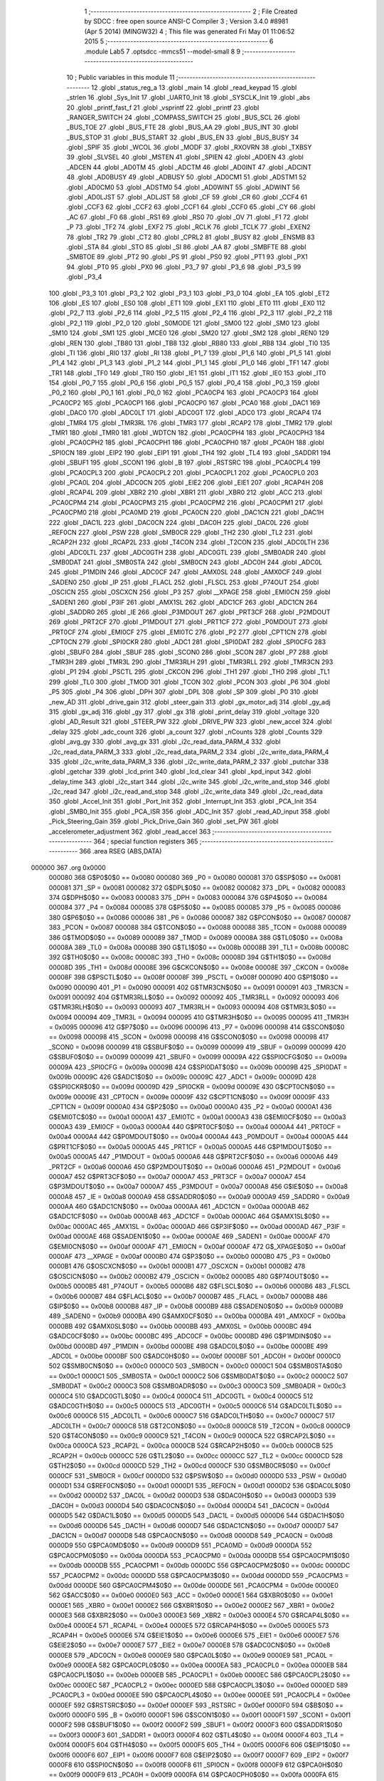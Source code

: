                                       1 ;--------------------------------------------------------
                                      2 ; File Created by SDCC : free open source ANSI-C Compiler
                                      3 ; Version 3.4.0 #8981 (Apr  5 2014) (MINGW32)
                                      4 ; This file was generated Fri May 01 11:06:52 2015
                                      5 ;--------------------------------------------------------
                                      6 	.module Lab5
                                      7 	.optsdcc -mmcs51 --model-small
                                      8 	
                                      9 ;--------------------------------------------------------
                                     10 ; Public variables in this module
                                     11 ;--------------------------------------------------------
                                     12 	.globl _status_reg_a
                                     13 	.globl _main
                                     14 	.globl _read_keypad
                                     15 	.globl _strlen
                                     16 	.globl _Sys_Init
                                     17 	.globl _UART0_Init
                                     18 	.globl _SYSCLK_Init
                                     19 	.globl _abs
                                     20 	.globl _printf_fast_f
                                     21 	.globl _vsprintf
                                     22 	.globl _printf
                                     23 	.globl _RANGER_SWITCH
                                     24 	.globl _COMPASS_SWITCH
                                     25 	.globl _BUS_SCL
                                     26 	.globl _BUS_TOE
                                     27 	.globl _BUS_FTE
                                     28 	.globl _BUS_AA
                                     29 	.globl _BUS_INT
                                     30 	.globl _BUS_STOP
                                     31 	.globl _BUS_START
                                     32 	.globl _BUS_EN
                                     33 	.globl _BUS_BUSY
                                     34 	.globl _SPIF
                                     35 	.globl _WCOL
                                     36 	.globl _MODF
                                     37 	.globl _RXOVRN
                                     38 	.globl _TXBSY
                                     39 	.globl _SLVSEL
                                     40 	.globl _MSTEN
                                     41 	.globl _SPIEN
                                     42 	.globl _AD0EN
                                     43 	.globl _ADCEN
                                     44 	.globl _AD0TM
                                     45 	.globl _ADCTM
                                     46 	.globl _AD0INT
                                     47 	.globl _ADCINT
                                     48 	.globl _AD0BUSY
                                     49 	.globl _ADBUSY
                                     50 	.globl _AD0CM1
                                     51 	.globl _ADSTM1
                                     52 	.globl _AD0CM0
                                     53 	.globl _ADSTM0
                                     54 	.globl _AD0WINT
                                     55 	.globl _ADWINT
                                     56 	.globl _AD0LJST
                                     57 	.globl _ADLJST
                                     58 	.globl _CF
                                     59 	.globl _CR
                                     60 	.globl _CCF4
                                     61 	.globl _CCF3
                                     62 	.globl _CCF2
                                     63 	.globl _CCF1
                                     64 	.globl _CCF0
                                     65 	.globl _CY
                                     66 	.globl _AC
                                     67 	.globl _F0
                                     68 	.globl _RS1
                                     69 	.globl _RS0
                                     70 	.globl _OV
                                     71 	.globl _F1
                                     72 	.globl _P
                                     73 	.globl _TF2
                                     74 	.globl _EXF2
                                     75 	.globl _RCLK
                                     76 	.globl _TCLK
                                     77 	.globl _EXEN2
                                     78 	.globl _TR2
                                     79 	.globl _CT2
                                     80 	.globl _CPRL2
                                     81 	.globl _BUSY
                                     82 	.globl _ENSMB
                                     83 	.globl _STA
                                     84 	.globl _STO
                                     85 	.globl _SI
                                     86 	.globl _AA
                                     87 	.globl _SMBFTE
                                     88 	.globl _SMBTOE
                                     89 	.globl _PT2
                                     90 	.globl _PS
                                     91 	.globl _PS0
                                     92 	.globl _PT1
                                     93 	.globl _PX1
                                     94 	.globl _PT0
                                     95 	.globl _PX0
                                     96 	.globl _P3_7
                                     97 	.globl _P3_6
                                     98 	.globl _P3_5
                                     99 	.globl _P3_4
                                    100 	.globl _P3_3
                                    101 	.globl _P3_2
                                    102 	.globl _P3_1
                                    103 	.globl _P3_0
                                    104 	.globl _EA
                                    105 	.globl _ET2
                                    106 	.globl _ES
                                    107 	.globl _ES0
                                    108 	.globl _ET1
                                    109 	.globl _EX1
                                    110 	.globl _ET0
                                    111 	.globl _EX0
                                    112 	.globl _P2_7
                                    113 	.globl _P2_6
                                    114 	.globl _P2_5
                                    115 	.globl _P2_4
                                    116 	.globl _P2_3
                                    117 	.globl _P2_2
                                    118 	.globl _P2_1
                                    119 	.globl _P2_0
                                    120 	.globl _S0MODE
                                    121 	.globl _SM00
                                    122 	.globl _SM0
                                    123 	.globl _SM10
                                    124 	.globl _SM1
                                    125 	.globl _MCE0
                                    126 	.globl _SM20
                                    127 	.globl _SM2
                                    128 	.globl _REN0
                                    129 	.globl _REN
                                    130 	.globl _TB80
                                    131 	.globl _TB8
                                    132 	.globl _RB80
                                    133 	.globl _RB8
                                    134 	.globl _TI0
                                    135 	.globl _TI
                                    136 	.globl _RI0
                                    137 	.globl _RI
                                    138 	.globl _P1_7
                                    139 	.globl _P1_6
                                    140 	.globl _P1_5
                                    141 	.globl _P1_4
                                    142 	.globl _P1_3
                                    143 	.globl _P1_2
                                    144 	.globl _P1_1
                                    145 	.globl _P1_0
                                    146 	.globl _TF1
                                    147 	.globl _TR1
                                    148 	.globl _TF0
                                    149 	.globl _TR0
                                    150 	.globl _IE1
                                    151 	.globl _IT1
                                    152 	.globl _IE0
                                    153 	.globl _IT0
                                    154 	.globl _P0_7
                                    155 	.globl _P0_6
                                    156 	.globl _P0_5
                                    157 	.globl _P0_4
                                    158 	.globl _P0_3
                                    159 	.globl _P0_2
                                    160 	.globl _P0_1
                                    161 	.globl _P0_0
                                    162 	.globl _PCA0CP4
                                    163 	.globl _PCA0CP3
                                    164 	.globl _PCA0CP2
                                    165 	.globl _PCA0CP1
                                    166 	.globl _PCA0CP0
                                    167 	.globl _PCA0
                                    168 	.globl _DAC1
                                    169 	.globl _DAC0
                                    170 	.globl _ADC0LT
                                    171 	.globl _ADC0GT
                                    172 	.globl _ADC0
                                    173 	.globl _RCAP4
                                    174 	.globl _TMR4
                                    175 	.globl _TMR3RL
                                    176 	.globl _TMR3
                                    177 	.globl _RCAP2
                                    178 	.globl _TMR2
                                    179 	.globl _TMR1
                                    180 	.globl _TMR0
                                    181 	.globl _WDTCN
                                    182 	.globl _PCA0CPH4
                                    183 	.globl _PCA0CPH3
                                    184 	.globl _PCA0CPH2
                                    185 	.globl _PCA0CPH1
                                    186 	.globl _PCA0CPH0
                                    187 	.globl _PCA0H
                                    188 	.globl _SPI0CN
                                    189 	.globl _EIP2
                                    190 	.globl _EIP1
                                    191 	.globl _TH4
                                    192 	.globl _TL4
                                    193 	.globl _SADDR1
                                    194 	.globl _SBUF1
                                    195 	.globl _SCON1
                                    196 	.globl _B
                                    197 	.globl _RSTSRC
                                    198 	.globl _PCA0CPL4
                                    199 	.globl _PCA0CPL3
                                    200 	.globl _PCA0CPL2
                                    201 	.globl _PCA0CPL1
                                    202 	.globl _PCA0CPL0
                                    203 	.globl _PCA0L
                                    204 	.globl _ADC0CN
                                    205 	.globl _EIE2
                                    206 	.globl _EIE1
                                    207 	.globl _RCAP4H
                                    208 	.globl _RCAP4L
                                    209 	.globl _XBR2
                                    210 	.globl _XBR1
                                    211 	.globl _XBR0
                                    212 	.globl _ACC
                                    213 	.globl _PCA0CPM4
                                    214 	.globl _PCA0CPM3
                                    215 	.globl _PCA0CPM2
                                    216 	.globl _PCA0CPM1
                                    217 	.globl _PCA0CPM0
                                    218 	.globl _PCA0MD
                                    219 	.globl _PCA0CN
                                    220 	.globl _DAC1CN
                                    221 	.globl _DAC1H
                                    222 	.globl _DAC1L
                                    223 	.globl _DAC0CN
                                    224 	.globl _DAC0H
                                    225 	.globl _DAC0L
                                    226 	.globl _REF0CN
                                    227 	.globl _PSW
                                    228 	.globl _SMB0CR
                                    229 	.globl _TH2
                                    230 	.globl _TL2
                                    231 	.globl _RCAP2H
                                    232 	.globl _RCAP2L
                                    233 	.globl _T4CON
                                    234 	.globl _T2CON
                                    235 	.globl _ADC0LTH
                                    236 	.globl _ADC0LTL
                                    237 	.globl _ADC0GTH
                                    238 	.globl _ADC0GTL
                                    239 	.globl _SMB0ADR
                                    240 	.globl _SMB0DAT
                                    241 	.globl _SMB0STA
                                    242 	.globl _SMB0CN
                                    243 	.globl _ADC0H
                                    244 	.globl _ADC0L
                                    245 	.globl _P1MDIN
                                    246 	.globl _ADC0CF
                                    247 	.globl _AMX0SL
                                    248 	.globl _AMX0CF
                                    249 	.globl _SADEN0
                                    250 	.globl _IP
                                    251 	.globl _FLACL
                                    252 	.globl _FLSCL
                                    253 	.globl _P74OUT
                                    254 	.globl _OSCICN
                                    255 	.globl _OSCXCN
                                    256 	.globl _P3
                                    257 	.globl __XPAGE
                                    258 	.globl _EMI0CN
                                    259 	.globl _SADEN1
                                    260 	.globl _P3IF
                                    261 	.globl _AMX1SL
                                    262 	.globl _ADC1CF
                                    263 	.globl _ADC1CN
                                    264 	.globl _SADDR0
                                    265 	.globl _IE
                                    266 	.globl _P3MDOUT
                                    267 	.globl _PRT3CF
                                    268 	.globl _P2MDOUT
                                    269 	.globl _PRT2CF
                                    270 	.globl _P1MDOUT
                                    271 	.globl _PRT1CF
                                    272 	.globl _P0MDOUT
                                    273 	.globl _PRT0CF
                                    274 	.globl _EMI0CF
                                    275 	.globl _EMI0TC
                                    276 	.globl _P2
                                    277 	.globl _CPT1CN
                                    278 	.globl _CPT0CN
                                    279 	.globl _SPI0CKR
                                    280 	.globl _ADC1
                                    281 	.globl _SPI0DAT
                                    282 	.globl _SPI0CFG
                                    283 	.globl _SBUF0
                                    284 	.globl _SBUF
                                    285 	.globl _SCON0
                                    286 	.globl _SCON
                                    287 	.globl _P7
                                    288 	.globl _TMR3H
                                    289 	.globl _TMR3L
                                    290 	.globl _TMR3RLH
                                    291 	.globl _TMR3RLL
                                    292 	.globl _TMR3CN
                                    293 	.globl _P1
                                    294 	.globl _PSCTL
                                    295 	.globl _CKCON
                                    296 	.globl _TH1
                                    297 	.globl _TH0
                                    298 	.globl _TL1
                                    299 	.globl _TL0
                                    300 	.globl _TMOD
                                    301 	.globl _TCON
                                    302 	.globl _PCON
                                    303 	.globl _P6
                                    304 	.globl _P5
                                    305 	.globl _P4
                                    306 	.globl _DPH
                                    307 	.globl _DPL
                                    308 	.globl _SP
                                    309 	.globl _P0
                                    310 	.globl _new_AD
                                    311 	.globl _drive_gain
                                    312 	.globl _steer_gain
                                    313 	.globl _gx_motor_adj
                                    314 	.globl _gy_adj
                                    315 	.globl _gx_adj
                                    316 	.globl _gy
                                    317 	.globl _gx
                                    318 	.globl _print_delay
                                    319 	.globl _voltage
                                    320 	.globl _AD_Result
                                    321 	.globl _STEER_PW
                                    322 	.globl _DRIVE_PW
                                    323 	.globl _new_accel
                                    324 	.globl _delay
                                    325 	.globl _adc_count
                                    326 	.globl _a_count
                                    327 	.globl _nCounts
                                    328 	.globl _Counts
                                    329 	.globl _avg_gy
                                    330 	.globl _avg_gx
                                    331 	.globl _i2c_read_data_PARM_4
                                    332 	.globl _i2c_read_data_PARM_3
                                    333 	.globl _i2c_read_data_PARM_2
                                    334 	.globl _i2c_write_data_PARM_4
                                    335 	.globl _i2c_write_data_PARM_3
                                    336 	.globl _i2c_write_data_PARM_2
                                    337 	.globl _putchar
                                    338 	.globl _getchar
                                    339 	.globl _lcd_print
                                    340 	.globl _lcd_clear
                                    341 	.globl _kpd_input
                                    342 	.globl _delay_time
                                    343 	.globl _i2c_start
                                    344 	.globl _i2c_write
                                    345 	.globl _i2c_write_and_stop
                                    346 	.globl _i2c_read
                                    347 	.globl _i2c_read_and_stop
                                    348 	.globl _i2c_write_data
                                    349 	.globl _i2c_read_data
                                    350 	.globl _Accel_Init
                                    351 	.globl _Port_Init
                                    352 	.globl _Interrupt_Init
                                    353 	.globl _PCA_Init
                                    354 	.globl _SMB0_Init
                                    355 	.globl _PCA_ISR
                                    356 	.globl _ADC_Init
                                    357 	.globl _read_AD_input
                                    358 	.globl _Pick_Steering_Gain
                                    359 	.globl _Pick_Drive_Gain
                                    360 	.globl _set_PW
                                    361 	.globl _accelerometer_adjustment
                                    362 	.globl _read_accel
                                    363 ;--------------------------------------------------------
                                    364 ; special function registers
                                    365 ;--------------------------------------------------------
                                    366 	.area RSEG    (ABS,DATA)
      000000                        367 	.org 0x0000
                           000080   368 G$P0$0$0 == 0x0080
                           000080   369 _P0	=	0x0080
                           000081   370 G$SP$0$0 == 0x0081
                           000081   371 _SP	=	0x0081
                           000082   372 G$DPL$0$0 == 0x0082
                           000082   373 _DPL	=	0x0082
                           000083   374 G$DPH$0$0 == 0x0083
                           000083   375 _DPH	=	0x0083
                           000084   376 G$P4$0$0 == 0x0084
                           000084   377 _P4	=	0x0084
                           000085   378 G$P5$0$0 == 0x0085
                           000085   379 _P5	=	0x0085
                           000086   380 G$P6$0$0 == 0x0086
                           000086   381 _P6	=	0x0086
                           000087   382 G$PCON$0$0 == 0x0087
                           000087   383 _PCON	=	0x0087
                           000088   384 G$TCON$0$0 == 0x0088
                           000088   385 _TCON	=	0x0088
                           000089   386 G$TMOD$0$0 == 0x0089
                           000089   387 _TMOD	=	0x0089
                           00008A   388 G$TL0$0$0 == 0x008a
                           00008A   389 _TL0	=	0x008a
                           00008B   390 G$TL1$0$0 == 0x008b
                           00008B   391 _TL1	=	0x008b
                           00008C   392 G$TH0$0$0 == 0x008c
                           00008C   393 _TH0	=	0x008c
                           00008D   394 G$TH1$0$0 == 0x008d
                           00008D   395 _TH1	=	0x008d
                           00008E   396 G$CKCON$0$0 == 0x008e
                           00008E   397 _CKCON	=	0x008e
                           00008F   398 G$PSCTL$0$0 == 0x008f
                           00008F   399 _PSCTL	=	0x008f
                           000090   400 G$P1$0$0 == 0x0090
                           000090   401 _P1	=	0x0090
                           000091   402 G$TMR3CN$0$0 == 0x0091
                           000091   403 _TMR3CN	=	0x0091
                           000092   404 G$TMR3RLL$0$0 == 0x0092
                           000092   405 _TMR3RLL	=	0x0092
                           000093   406 G$TMR3RLH$0$0 == 0x0093
                           000093   407 _TMR3RLH	=	0x0093
                           000094   408 G$TMR3L$0$0 == 0x0094
                           000094   409 _TMR3L	=	0x0094
                           000095   410 G$TMR3H$0$0 == 0x0095
                           000095   411 _TMR3H	=	0x0095
                           000096   412 G$P7$0$0 == 0x0096
                           000096   413 _P7	=	0x0096
                           000098   414 G$SCON$0$0 == 0x0098
                           000098   415 _SCON	=	0x0098
                           000098   416 G$SCON0$0$0 == 0x0098
                           000098   417 _SCON0	=	0x0098
                           000099   418 G$SBUF$0$0 == 0x0099
                           000099   419 _SBUF	=	0x0099
                           000099   420 G$SBUF0$0$0 == 0x0099
                           000099   421 _SBUF0	=	0x0099
                           00009A   422 G$SPI0CFG$0$0 == 0x009a
                           00009A   423 _SPI0CFG	=	0x009a
                           00009B   424 G$SPI0DAT$0$0 == 0x009b
                           00009B   425 _SPI0DAT	=	0x009b
                           00009C   426 G$ADC1$0$0 == 0x009c
                           00009C   427 _ADC1	=	0x009c
                           00009D   428 G$SPI0CKR$0$0 == 0x009d
                           00009D   429 _SPI0CKR	=	0x009d
                           00009E   430 G$CPT0CN$0$0 == 0x009e
                           00009E   431 _CPT0CN	=	0x009e
                           00009F   432 G$CPT1CN$0$0 == 0x009f
                           00009F   433 _CPT1CN	=	0x009f
                           0000A0   434 G$P2$0$0 == 0x00a0
                           0000A0   435 _P2	=	0x00a0
                           0000A1   436 G$EMI0TC$0$0 == 0x00a1
                           0000A1   437 _EMI0TC	=	0x00a1
                           0000A3   438 G$EMI0CF$0$0 == 0x00a3
                           0000A3   439 _EMI0CF	=	0x00a3
                           0000A4   440 G$PRT0CF$0$0 == 0x00a4
                           0000A4   441 _PRT0CF	=	0x00a4
                           0000A4   442 G$P0MDOUT$0$0 == 0x00a4
                           0000A4   443 _P0MDOUT	=	0x00a4
                           0000A5   444 G$PRT1CF$0$0 == 0x00a5
                           0000A5   445 _PRT1CF	=	0x00a5
                           0000A5   446 G$P1MDOUT$0$0 == 0x00a5
                           0000A5   447 _P1MDOUT	=	0x00a5
                           0000A6   448 G$PRT2CF$0$0 == 0x00a6
                           0000A6   449 _PRT2CF	=	0x00a6
                           0000A6   450 G$P2MDOUT$0$0 == 0x00a6
                           0000A6   451 _P2MDOUT	=	0x00a6
                           0000A7   452 G$PRT3CF$0$0 == 0x00a7
                           0000A7   453 _PRT3CF	=	0x00a7
                           0000A7   454 G$P3MDOUT$0$0 == 0x00a7
                           0000A7   455 _P3MDOUT	=	0x00a7
                           0000A8   456 G$IE$0$0 == 0x00a8
                           0000A8   457 _IE	=	0x00a8
                           0000A9   458 G$SADDR0$0$0 == 0x00a9
                           0000A9   459 _SADDR0	=	0x00a9
                           0000AA   460 G$ADC1CN$0$0 == 0x00aa
                           0000AA   461 _ADC1CN	=	0x00aa
                           0000AB   462 G$ADC1CF$0$0 == 0x00ab
                           0000AB   463 _ADC1CF	=	0x00ab
                           0000AC   464 G$AMX1SL$0$0 == 0x00ac
                           0000AC   465 _AMX1SL	=	0x00ac
                           0000AD   466 G$P3IF$0$0 == 0x00ad
                           0000AD   467 _P3IF	=	0x00ad
                           0000AE   468 G$SADEN1$0$0 == 0x00ae
                           0000AE   469 _SADEN1	=	0x00ae
                           0000AF   470 G$EMI0CN$0$0 == 0x00af
                           0000AF   471 _EMI0CN	=	0x00af
                           0000AF   472 G$_XPAGE$0$0 == 0x00af
                           0000AF   473 __XPAGE	=	0x00af
                           0000B0   474 G$P3$0$0 == 0x00b0
                           0000B0   475 _P3	=	0x00b0
                           0000B1   476 G$OSCXCN$0$0 == 0x00b1
                           0000B1   477 _OSCXCN	=	0x00b1
                           0000B2   478 G$OSCICN$0$0 == 0x00b2
                           0000B2   479 _OSCICN	=	0x00b2
                           0000B5   480 G$P74OUT$0$0 == 0x00b5
                           0000B5   481 _P74OUT	=	0x00b5
                           0000B6   482 G$FLSCL$0$0 == 0x00b6
                           0000B6   483 _FLSCL	=	0x00b6
                           0000B7   484 G$FLACL$0$0 == 0x00b7
                           0000B7   485 _FLACL	=	0x00b7
                           0000B8   486 G$IP$0$0 == 0x00b8
                           0000B8   487 _IP	=	0x00b8
                           0000B9   488 G$SADEN0$0$0 == 0x00b9
                           0000B9   489 _SADEN0	=	0x00b9
                           0000BA   490 G$AMX0CF$0$0 == 0x00ba
                           0000BA   491 _AMX0CF	=	0x00ba
                           0000BB   492 G$AMX0SL$0$0 == 0x00bb
                           0000BB   493 _AMX0SL	=	0x00bb
                           0000BC   494 G$ADC0CF$0$0 == 0x00bc
                           0000BC   495 _ADC0CF	=	0x00bc
                           0000BD   496 G$P1MDIN$0$0 == 0x00bd
                           0000BD   497 _P1MDIN	=	0x00bd
                           0000BE   498 G$ADC0L$0$0 == 0x00be
                           0000BE   499 _ADC0L	=	0x00be
                           0000BF   500 G$ADC0H$0$0 == 0x00bf
                           0000BF   501 _ADC0H	=	0x00bf
                           0000C0   502 G$SMB0CN$0$0 == 0x00c0
                           0000C0   503 _SMB0CN	=	0x00c0
                           0000C1   504 G$SMB0STA$0$0 == 0x00c1
                           0000C1   505 _SMB0STA	=	0x00c1
                           0000C2   506 G$SMB0DAT$0$0 == 0x00c2
                           0000C2   507 _SMB0DAT	=	0x00c2
                           0000C3   508 G$SMB0ADR$0$0 == 0x00c3
                           0000C3   509 _SMB0ADR	=	0x00c3
                           0000C4   510 G$ADC0GTL$0$0 == 0x00c4
                           0000C4   511 _ADC0GTL	=	0x00c4
                           0000C5   512 G$ADC0GTH$0$0 == 0x00c5
                           0000C5   513 _ADC0GTH	=	0x00c5
                           0000C6   514 G$ADC0LTL$0$0 == 0x00c6
                           0000C6   515 _ADC0LTL	=	0x00c6
                           0000C7   516 G$ADC0LTH$0$0 == 0x00c7
                           0000C7   517 _ADC0LTH	=	0x00c7
                           0000C8   518 G$T2CON$0$0 == 0x00c8
                           0000C8   519 _T2CON	=	0x00c8
                           0000C9   520 G$T4CON$0$0 == 0x00c9
                           0000C9   521 _T4CON	=	0x00c9
                           0000CA   522 G$RCAP2L$0$0 == 0x00ca
                           0000CA   523 _RCAP2L	=	0x00ca
                           0000CB   524 G$RCAP2H$0$0 == 0x00cb
                           0000CB   525 _RCAP2H	=	0x00cb
                           0000CC   526 G$TL2$0$0 == 0x00cc
                           0000CC   527 _TL2	=	0x00cc
                           0000CD   528 G$TH2$0$0 == 0x00cd
                           0000CD   529 _TH2	=	0x00cd
                           0000CF   530 G$SMB0CR$0$0 == 0x00cf
                           0000CF   531 _SMB0CR	=	0x00cf
                           0000D0   532 G$PSW$0$0 == 0x00d0
                           0000D0   533 _PSW	=	0x00d0
                           0000D1   534 G$REF0CN$0$0 == 0x00d1
                           0000D1   535 _REF0CN	=	0x00d1
                           0000D2   536 G$DAC0L$0$0 == 0x00d2
                           0000D2   537 _DAC0L	=	0x00d2
                           0000D3   538 G$DAC0H$0$0 == 0x00d3
                           0000D3   539 _DAC0H	=	0x00d3
                           0000D4   540 G$DAC0CN$0$0 == 0x00d4
                           0000D4   541 _DAC0CN	=	0x00d4
                           0000D5   542 G$DAC1L$0$0 == 0x00d5
                           0000D5   543 _DAC1L	=	0x00d5
                           0000D6   544 G$DAC1H$0$0 == 0x00d6
                           0000D6   545 _DAC1H	=	0x00d6
                           0000D7   546 G$DAC1CN$0$0 == 0x00d7
                           0000D7   547 _DAC1CN	=	0x00d7
                           0000D8   548 G$PCA0CN$0$0 == 0x00d8
                           0000D8   549 _PCA0CN	=	0x00d8
                           0000D9   550 G$PCA0MD$0$0 == 0x00d9
                           0000D9   551 _PCA0MD	=	0x00d9
                           0000DA   552 G$PCA0CPM0$0$0 == 0x00da
                           0000DA   553 _PCA0CPM0	=	0x00da
                           0000DB   554 G$PCA0CPM1$0$0 == 0x00db
                           0000DB   555 _PCA0CPM1	=	0x00db
                           0000DC   556 G$PCA0CPM2$0$0 == 0x00dc
                           0000DC   557 _PCA0CPM2	=	0x00dc
                           0000DD   558 G$PCA0CPM3$0$0 == 0x00dd
                           0000DD   559 _PCA0CPM3	=	0x00dd
                           0000DE   560 G$PCA0CPM4$0$0 == 0x00de
                           0000DE   561 _PCA0CPM4	=	0x00de
                           0000E0   562 G$ACC$0$0 == 0x00e0
                           0000E0   563 _ACC	=	0x00e0
                           0000E1   564 G$XBR0$0$0 == 0x00e1
                           0000E1   565 _XBR0	=	0x00e1
                           0000E2   566 G$XBR1$0$0 == 0x00e2
                           0000E2   567 _XBR1	=	0x00e2
                           0000E3   568 G$XBR2$0$0 == 0x00e3
                           0000E3   569 _XBR2	=	0x00e3
                           0000E4   570 G$RCAP4L$0$0 == 0x00e4
                           0000E4   571 _RCAP4L	=	0x00e4
                           0000E5   572 G$RCAP4H$0$0 == 0x00e5
                           0000E5   573 _RCAP4H	=	0x00e5
                           0000E6   574 G$EIE1$0$0 == 0x00e6
                           0000E6   575 _EIE1	=	0x00e6
                           0000E7   576 G$EIE2$0$0 == 0x00e7
                           0000E7   577 _EIE2	=	0x00e7
                           0000E8   578 G$ADC0CN$0$0 == 0x00e8
                           0000E8   579 _ADC0CN	=	0x00e8
                           0000E9   580 G$PCA0L$0$0 == 0x00e9
                           0000E9   581 _PCA0L	=	0x00e9
                           0000EA   582 G$PCA0CPL0$0$0 == 0x00ea
                           0000EA   583 _PCA0CPL0	=	0x00ea
                           0000EB   584 G$PCA0CPL1$0$0 == 0x00eb
                           0000EB   585 _PCA0CPL1	=	0x00eb
                           0000EC   586 G$PCA0CPL2$0$0 == 0x00ec
                           0000EC   587 _PCA0CPL2	=	0x00ec
                           0000ED   588 G$PCA0CPL3$0$0 == 0x00ed
                           0000ED   589 _PCA0CPL3	=	0x00ed
                           0000EE   590 G$PCA0CPL4$0$0 == 0x00ee
                           0000EE   591 _PCA0CPL4	=	0x00ee
                           0000EF   592 G$RSTSRC$0$0 == 0x00ef
                           0000EF   593 _RSTSRC	=	0x00ef
                           0000F0   594 G$B$0$0 == 0x00f0
                           0000F0   595 _B	=	0x00f0
                           0000F1   596 G$SCON1$0$0 == 0x00f1
                           0000F1   597 _SCON1	=	0x00f1
                           0000F2   598 G$SBUF1$0$0 == 0x00f2
                           0000F2   599 _SBUF1	=	0x00f2
                           0000F3   600 G$SADDR1$0$0 == 0x00f3
                           0000F3   601 _SADDR1	=	0x00f3
                           0000F4   602 G$TL4$0$0 == 0x00f4
                           0000F4   603 _TL4	=	0x00f4
                           0000F5   604 G$TH4$0$0 == 0x00f5
                           0000F5   605 _TH4	=	0x00f5
                           0000F6   606 G$EIP1$0$0 == 0x00f6
                           0000F6   607 _EIP1	=	0x00f6
                           0000F7   608 G$EIP2$0$0 == 0x00f7
                           0000F7   609 _EIP2	=	0x00f7
                           0000F8   610 G$SPI0CN$0$0 == 0x00f8
                           0000F8   611 _SPI0CN	=	0x00f8
                           0000F9   612 G$PCA0H$0$0 == 0x00f9
                           0000F9   613 _PCA0H	=	0x00f9
                           0000FA   614 G$PCA0CPH0$0$0 == 0x00fa
                           0000FA   615 _PCA0CPH0	=	0x00fa
                           0000FB   616 G$PCA0CPH1$0$0 == 0x00fb
                           0000FB   617 _PCA0CPH1	=	0x00fb
                           0000FC   618 G$PCA0CPH2$0$0 == 0x00fc
                           0000FC   619 _PCA0CPH2	=	0x00fc
                           0000FD   620 G$PCA0CPH3$0$0 == 0x00fd
                           0000FD   621 _PCA0CPH3	=	0x00fd
                           0000FE   622 G$PCA0CPH4$0$0 == 0x00fe
                           0000FE   623 _PCA0CPH4	=	0x00fe
                           0000FF   624 G$WDTCN$0$0 == 0x00ff
                           0000FF   625 _WDTCN	=	0x00ff
                           008C8A   626 G$TMR0$0$0 == 0x8c8a
                           008C8A   627 _TMR0	=	0x8c8a
                           008D8B   628 G$TMR1$0$0 == 0x8d8b
                           008D8B   629 _TMR1	=	0x8d8b
                           00CDCC   630 G$TMR2$0$0 == 0xcdcc
                           00CDCC   631 _TMR2	=	0xcdcc
                           00CBCA   632 G$RCAP2$0$0 == 0xcbca
                           00CBCA   633 _RCAP2	=	0xcbca
                           009594   634 G$TMR3$0$0 == 0x9594
                           009594   635 _TMR3	=	0x9594
                           009392   636 G$TMR3RL$0$0 == 0x9392
                           009392   637 _TMR3RL	=	0x9392
                           00F5F4   638 G$TMR4$0$0 == 0xf5f4
                           00F5F4   639 _TMR4	=	0xf5f4
                           00E5E4   640 G$RCAP4$0$0 == 0xe5e4
                           00E5E4   641 _RCAP4	=	0xe5e4
                           00BFBE   642 G$ADC0$0$0 == 0xbfbe
                           00BFBE   643 _ADC0	=	0xbfbe
                           00C5C4   644 G$ADC0GT$0$0 == 0xc5c4
                           00C5C4   645 _ADC0GT	=	0xc5c4
                           00C7C6   646 G$ADC0LT$0$0 == 0xc7c6
                           00C7C6   647 _ADC0LT	=	0xc7c6
                           00D3D2   648 G$DAC0$0$0 == 0xd3d2
                           00D3D2   649 _DAC0	=	0xd3d2
                           00D6D5   650 G$DAC1$0$0 == 0xd6d5
                           00D6D5   651 _DAC1	=	0xd6d5
                           00F9E9   652 G$PCA0$0$0 == 0xf9e9
                           00F9E9   653 _PCA0	=	0xf9e9
                           00FAEA   654 G$PCA0CP0$0$0 == 0xfaea
                           00FAEA   655 _PCA0CP0	=	0xfaea
                           00FBEB   656 G$PCA0CP1$0$0 == 0xfbeb
                           00FBEB   657 _PCA0CP1	=	0xfbeb
                           00FCEC   658 G$PCA0CP2$0$0 == 0xfcec
                           00FCEC   659 _PCA0CP2	=	0xfcec
                           00FDED   660 G$PCA0CP3$0$0 == 0xfded
                           00FDED   661 _PCA0CP3	=	0xfded
                           00FEEE   662 G$PCA0CP4$0$0 == 0xfeee
                           00FEEE   663 _PCA0CP4	=	0xfeee
                                    664 ;--------------------------------------------------------
                                    665 ; special function bits
                                    666 ;--------------------------------------------------------
                                    667 	.area RSEG    (ABS,DATA)
      000000                        668 	.org 0x0000
                           000080   669 G$P0_0$0$0 == 0x0080
                           000080   670 _P0_0	=	0x0080
                           000081   671 G$P0_1$0$0 == 0x0081
                           000081   672 _P0_1	=	0x0081
                           000082   673 G$P0_2$0$0 == 0x0082
                           000082   674 _P0_2	=	0x0082
                           000083   675 G$P0_3$0$0 == 0x0083
                           000083   676 _P0_3	=	0x0083
                           000084   677 G$P0_4$0$0 == 0x0084
                           000084   678 _P0_4	=	0x0084
                           000085   679 G$P0_5$0$0 == 0x0085
                           000085   680 _P0_5	=	0x0085
                           000086   681 G$P0_6$0$0 == 0x0086
                           000086   682 _P0_6	=	0x0086
                           000087   683 G$P0_7$0$0 == 0x0087
                           000087   684 _P0_7	=	0x0087
                           000088   685 G$IT0$0$0 == 0x0088
                           000088   686 _IT0	=	0x0088
                           000089   687 G$IE0$0$0 == 0x0089
                           000089   688 _IE0	=	0x0089
                           00008A   689 G$IT1$0$0 == 0x008a
                           00008A   690 _IT1	=	0x008a
                           00008B   691 G$IE1$0$0 == 0x008b
                           00008B   692 _IE1	=	0x008b
                           00008C   693 G$TR0$0$0 == 0x008c
                           00008C   694 _TR0	=	0x008c
                           00008D   695 G$TF0$0$0 == 0x008d
                           00008D   696 _TF0	=	0x008d
                           00008E   697 G$TR1$0$0 == 0x008e
                           00008E   698 _TR1	=	0x008e
                           00008F   699 G$TF1$0$0 == 0x008f
                           00008F   700 _TF1	=	0x008f
                           000090   701 G$P1_0$0$0 == 0x0090
                           000090   702 _P1_0	=	0x0090
                           000091   703 G$P1_1$0$0 == 0x0091
                           000091   704 _P1_1	=	0x0091
                           000092   705 G$P1_2$0$0 == 0x0092
                           000092   706 _P1_2	=	0x0092
                           000093   707 G$P1_3$0$0 == 0x0093
                           000093   708 _P1_3	=	0x0093
                           000094   709 G$P1_4$0$0 == 0x0094
                           000094   710 _P1_4	=	0x0094
                           000095   711 G$P1_5$0$0 == 0x0095
                           000095   712 _P1_5	=	0x0095
                           000096   713 G$P1_6$0$0 == 0x0096
                           000096   714 _P1_6	=	0x0096
                           000097   715 G$P1_7$0$0 == 0x0097
                           000097   716 _P1_7	=	0x0097
                           000098   717 G$RI$0$0 == 0x0098
                           000098   718 _RI	=	0x0098
                           000098   719 G$RI0$0$0 == 0x0098
                           000098   720 _RI0	=	0x0098
                           000099   721 G$TI$0$0 == 0x0099
                           000099   722 _TI	=	0x0099
                           000099   723 G$TI0$0$0 == 0x0099
                           000099   724 _TI0	=	0x0099
                           00009A   725 G$RB8$0$0 == 0x009a
                           00009A   726 _RB8	=	0x009a
                           00009A   727 G$RB80$0$0 == 0x009a
                           00009A   728 _RB80	=	0x009a
                           00009B   729 G$TB8$0$0 == 0x009b
                           00009B   730 _TB8	=	0x009b
                           00009B   731 G$TB80$0$0 == 0x009b
                           00009B   732 _TB80	=	0x009b
                           00009C   733 G$REN$0$0 == 0x009c
                           00009C   734 _REN	=	0x009c
                           00009C   735 G$REN0$0$0 == 0x009c
                           00009C   736 _REN0	=	0x009c
                           00009D   737 G$SM2$0$0 == 0x009d
                           00009D   738 _SM2	=	0x009d
                           00009D   739 G$SM20$0$0 == 0x009d
                           00009D   740 _SM20	=	0x009d
                           00009D   741 G$MCE0$0$0 == 0x009d
                           00009D   742 _MCE0	=	0x009d
                           00009E   743 G$SM1$0$0 == 0x009e
                           00009E   744 _SM1	=	0x009e
                           00009E   745 G$SM10$0$0 == 0x009e
                           00009E   746 _SM10	=	0x009e
                           00009F   747 G$SM0$0$0 == 0x009f
                           00009F   748 _SM0	=	0x009f
                           00009F   749 G$SM00$0$0 == 0x009f
                           00009F   750 _SM00	=	0x009f
                           00009F   751 G$S0MODE$0$0 == 0x009f
                           00009F   752 _S0MODE	=	0x009f
                           0000A0   753 G$P2_0$0$0 == 0x00a0
                           0000A0   754 _P2_0	=	0x00a0
                           0000A1   755 G$P2_1$0$0 == 0x00a1
                           0000A1   756 _P2_1	=	0x00a1
                           0000A2   757 G$P2_2$0$0 == 0x00a2
                           0000A2   758 _P2_2	=	0x00a2
                           0000A3   759 G$P2_3$0$0 == 0x00a3
                           0000A3   760 _P2_3	=	0x00a3
                           0000A4   761 G$P2_4$0$0 == 0x00a4
                           0000A4   762 _P2_4	=	0x00a4
                           0000A5   763 G$P2_5$0$0 == 0x00a5
                           0000A5   764 _P2_5	=	0x00a5
                           0000A6   765 G$P2_6$0$0 == 0x00a6
                           0000A6   766 _P2_6	=	0x00a6
                           0000A7   767 G$P2_7$0$0 == 0x00a7
                           0000A7   768 _P2_7	=	0x00a7
                           0000A8   769 G$EX0$0$0 == 0x00a8
                           0000A8   770 _EX0	=	0x00a8
                           0000A9   771 G$ET0$0$0 == 0x00a9
                           0000A9   772 _ET0	=	0x00a9
                           0000AA   773 G$EX1$0$0 == 0x00aa
                           0000AA   774 _EX1	=	0x00aa
                           0000AB   775 G$ET1$0$0 == 0x00ab
                           0000AB   776 _ET1	=	0x00ab
                           0000AC   777 G$ES0$0$0 == 0x00ac
                           0000AC   778 _ES0	=	0x00ac
                           0000AC   779 G$ES$0$0 == 0x00ac
                           0000AC   780 _ES	=	0x00ac
                           0000AD   781 G$ET2$0$0 == 0x00ad
                           0000AD   782 _ET2	=	0x00ad
                           0000AF   783 G$EA$0$0 == 0x00af
                           0000AF   784 _EA	=	0x00af
                           0000B0   785 G$P3_0$0$0 == 0x00b0
                           0000B0   786 _P3_0	=	0x00b0
                           0000B1   787 G$P3_1$0$0 == 0x00b1
                           0000B1   788 _P3_1	=	0x00b1
                           0000B2   789 G$P3_2$0$0 == 0x00b2
                           0000B2   790 _P3_2	=	0x00b2
                           0000B3   791 G$P3_3$0$0 == 0x00b3
                           0000B3   792 _P3_3	=	0x00b3
                           0000B4   793 G$P3_4$0$0 == 0x00b4
                           0000B4   794 _P3_4	=	0x00b4
                           0000B5   795 G$P3_5$0$0 == 0x00b5
                           0000B5   796 _P3_5	=	0x00b5
                           0000B6   797 G$P3_6$0$0 == 0x00b6
                           0000B6   798 _P3_6	=	0x00b6
                           0000B7   799 G$P3_7$0$0 == 0x00b7
                           0000B7   800 _P3_7	=	0x00b7
                           0000B8   801 G$PX0$0$0 == 0x00b8
                           0000B8   802 _PX0	=	0x00b8
                           0000B9   803 G$PT0$0$0 == 0x00b9
                           0000B9   804 _PT0	=	0x00b9
                           0000BA   805 G$PX1$0$0 == 0x00ba
                           0000BA   806 _PX1	=	0x00ba
                           0000BB   807 G$PT1$0$0 == 0x00bb
                           0000BB   808 _PT1	=	0x00bb
                           0000BC   809 G$PS0$0$0 == 0x00bc
                           0000BC   810 _PS0	=	0x00bc
                           0000BC   811 G$PS$0$0 == 0x00bc
                           0000BC   812 _PS	=	0x00bc
                           0000BD   813 G$PT2$0$0 == 0x00bd
                           0000BD   814 _PT2	=	0x00bd
                           0000C0   815 G$SMBTOE$0$0 == 0x00c0
                           0000C0   816 _SMBTOE	=	0x00c0
                           0000C1   817 G$SMBFTE$0$0 == 0x00c1
                           0000C1   818 _SMBFTE	=	0x00c1
                           0000C2   819 G$AA$0$0 == 0x00c2
                           0000C2   820 _AA	=	0x00c2
                           0000C3   821 G$SI$0$0 == 0x00c3
                           0000C3   822 _SI	=	0x00c3
                           0000C4   823 G$STO$0$0 == 0x00c4
                           0000C4   824 _STO	=	0x00c4
                           0000C5   825 G$STA$0$0 == 0x00c5
                           0000C5   826 _STA	=	0x00c5
                           0000C6   827 G$ENSMB$0$0 == 0x00c6
                           0000C6   828 _ENSMB	=	0x00c6
                           0000C7   829 G$BUSY$0$0 == 0x00c7
                           0000C7   830 _BUSY	=	0x00c7
                           0000C8   831 G$CPRL2$0$0 == 0x00c8
                           0000C8   832 _CPRL2	=	0x00c8
                           0000C9   833 G$CT2$0$0 == 0x00c9
                           0000C9   834 _CT2	=	0x00c9
                           0000CA   835 G$TR2$0$0 == 0x00ca
                           0000CA   836 _TR2	=	0x00ca
                           0000CB   837 G$EXEN2$0$0 == 0x00cb
                           0000CB   838 _EXEN2	=	0x00cb
                           0000CC   839 G$TCLK$0$0 == 0x00cc
                           0000CC   840 _TCLK	=	0x00cc
                           0000CD   841 G$RCLK$0$0 == 0x00cd
                           0000CD   842 _RCLK	=	0x00cd
                           0000CE   843 G$EXF2$0$0 == 0x00ce
                           0000CE   844 _EXF2	=	0x00ce
                           0000CF   845 G$TF2$0$0 == 0x00cf
                           0000CF   846 _TF2	=	0x00cf
                           0000D0   847 G$P$0$0 == 0x00d0
                           0000D0   848 _P	=	0x00d0
                           0000D1   849 G$F1$0$0 == 0x00d1
                           0000D1   850 _F1	=	0x00d1
                           0000D2   851 G$OV$0$0 == 0x00d2
                           0000D2   852 _OV	=	0x00d2
                           0000D3   853 G$RS0$0$0 == 0x00d3
                           0000D3   854 _RS0	=	0x00d3
                           0000D4   855 G$RS1$0$0 == 0x00d4
                           0000D4   856 _RS1	=	0x00d4
                           0000D5   857 G$F0$0$0 == 0x00d5
                           0000D5   858 _F0	=	0x00d5
                           0000D6   859 G$AC$0$0 == 0x00d6
                           0000D6   860 _AC	=	0x00d6
                           0000D7   861 G$CY$0$0 == 0x00d7
                           0000D7   862 _CY	=	0x00d7
                           0000D8   863 G$CCF0$0$0 == 0x00d8
                           0000D8   864 _CCF0	=	0x00d8
                           0000D9   865 G$CCF1$0$0 == 0x00d9
                           0000D9   866 _CCF1	=	0x00d9
                           0000DA   867 G$CCF2$0$0 == 0x00da
                           0000DA   868 _CCF2	=	0x00da
                           0000DB   869 G$CCF3$0$0 == 0x00db
                           0000DB   870 _CCF3	=	0x00db
                           0000DC   871 G$CCF4$0$0 == 0x00dc
                           0000DC   872 _CCF4	=	0x00dc
                           0000DE   873 G$CR$0$0 == 0x00de
                           0000DE   874 _CR	=	0x00de
                           0000DF   875 G$CF$0$0 == 0x00df
                           0000DF   876 _CF	=	0x00df
                           0000E8   877 G$ADLJST$0$0 == 0x00e8
                           0000E8   878 _ADLJST	=	0x00e8
                           0000E8   879 G$AD0LJST$0$0 == 0x00e8
                           0000E8   880 _AD0LJST	=	0x00e8
                           0000E9   881 G$ADWINT$0$0 == 0x00e9
                           0000E9   882 _ADWINT	=	0x00e9
                           0000E9   883 G$AD0WINT$0$0 == 0x00e9
                           0000E9   884 _AD0WINT	=	0x00e9
                           0000EA   885 G$ADSTM0$0$0 == 0x00ea
                           0000EA   886 _ADSTM0	=	0x00ea
                           0000EA   887 G$AD0CM0$0$0 == 0x00ea
                           0000EA   888 _AD0CM0	=	0x00ea
                           0000EB   889 G$ADSTM1$0$0 == 0x00eb
                           0000EB   890 _ADSTM1	=	0x00eb
                           0000EB   891 G$AD0CM1$0$0 == 0x00eb
                           0000EB   892 _AD0CM1	=	0x00eb
                           0000EC   893 G$ADBUSY$0$0 == 0x00ec
                           0000EC   894 _ADBUSY	=	0x00ec
                           0000EC   895 G$AD0BUSY$0$0 == 0x00ec
                           0000EC   896 _AD0BUSY	=	0x00ec
                           0000ED   897 G$ADCINT$0$0 == 0x00ed
                           0000ED   898 _ADCINT	=	0x00ed
                           0000ED   899 G$AD0INT$0$0 == 0x00ed
                           0000ED   900 _AD0INT	=	0x00ed
                           0000EE   901 G$ADCTM$0$0 == 0x00ee
                           0000EE   902 _ADCTM	=	0x00ee
                           0000EE   903 G$AD0TM$0$0 == 0x00ee
                           0000EE   904 _AD0TM	=	0x00ee
                           0000EF   905 G$ADCEN$0$0 == 0x00ef
                           0000EF   906 _ADCEN	=	0x00ef
                           0000EF   907 G$AD0EN$0$0 == 0x00ef
                           0000EF   908 _AD0EN	=	0x00ef
                           0000F8   909 G$SPIEN$0$0 == 0x00f8
                           0000F8   910 _SPIEN	=	0x00f8
                           0000F9   911 G$MSTEN$0$0 == 0x00f9
                           0000F9   912 _MSTEN	=	0x00f9
                           0000FA   913 G$SLVSEL$0$0 == 0x00fa
                           0000FA   914 _SLVSEL	=	0x00fa
                           0000FB   915 G$TXBSY$0$0 == 0x00fb
                           0000FB   916 _TXBSY	=	0x00fb
                           0000FC   917 G$RXOVRN$0$0 == 0x00fc
                           0000FC   918 _RXOVRN	=	0x00fc
                           0000FD   919 G$MODF$0$0 == 0x00fd
                           0000FD   920 _MODF	=	0x00fd
                           0000FE   921 G$WCOL$0$0 == 0x00fe
                           0000FE   922 _WCOL	=	0x00fe
                           0000FF   923 G$SPIF$0$0 == 0x00ff
                           0000FF   924 _SPIF	=	0x00ff
                           0000C7   925 G$BUS_BUSY$0$0 == 0x00c7
                           0000C7   926 _BUS_BUSY	=	0x00c7
                           0000C6   927 G$BUS_EN$0$0 == 0x00c6
                           0000C6   928 _BUS_EN	=	0x00c6
                           0000C5   929 G$BUS_START$0$0 == 0x00c5
                           0000C5   930 _BUS_START	=	0x00c5
                           0000C4   931 G$BUS_STOP$0$0 == 0x00c4
                           0000C4   932 _BUS_STOP	=	0x00c4
                           0000C3   933 G$BUS_INT$0$0 == 0x00c3
                           0000C3   934 _BUS_INT	=	0x00c3
                           0000C2   935 G$BUS_AA$0$0 == 0x00c2
                           0000C2   936 _BUS_AA	=	0x00c2
                           0000C1   937 G$BUS_FTE$0$0 == 0x00c1
                           0000C1   938 _BUS_FTE	=	0x00c1
                           0000C0   939 G$BUS_TOE$0$0 == 0x00c0
                           0000C0   940 _BUS_TOE	=	0x00c0
                           000083   941 G$BUS_SCL$0$0 == 0x0083
                           000083   942 _BUS_SCL	=	0x0083
                           0000B7   943 G$COMPASS_SWITCH$0$0 == 0x00b7
                           0000B7   944 _COMPASS_SWITCH	=	0x00b7
                           0000B6   945 G$RANGER_SWITCH$0$0 == 0x00b6
                           0000B6   946 _RANGER_SWITCH	=	0x00b6
                                    947 ;--------------------------------------------------------
                                    948 ; overlayable register banks
                                    949 ;--------------------------------------------------------
                                    950 	.area REG_BANK_0	(REL,OVR,DATA)
      000000                        951 	.ds 8
                                    952 ;--------------------------------------------------------
                                    953 ; internal ram data
                                    954 ;--------------------------------------------------------
                                    955 	.area DSEG    (DATA)
                           000000   956 LLab5.lcd_clear$NumBytes$1$77==.
      000023                        957 _lcd_clear_NumBytes_1_77:
      000023                        958 	.ds 1
                           000001   959 LLab5.lcd_clear$Cmd$1$77==.
      000024                        960 _lcd_clear_Cmd_1_77:
      000024                        961 	.ds 2
                           000003   962 LLab5.read_keypad$Data$1$78==.
      000026                        963 _read_keypad_Data_1_78:
      000026                        964 	.ds 2
                           000005   965 LLab5.i2c_write_data$start_reg$1$97==.
      000028                        966 _i2c_write_data_PARM_2:
      000028                        967 	.ds 1
                           000006   968 LLab5.i2c_write_data$buffer$1$97==.
      000029                        969 _i2c_write_data_PARM_3:
      000029                        970 	.ds 3
                           000009   971 LLab5.i2c_write_data$num_bytes$1$97==.
      00002C                        972 _i2c_write_data_PARM_4:
      00002C                        973 	.ds 1
                           00000A   974 LLab5.i2c_read_data$start_reg$1$99==.
      00002D                        975 _i2c_read_data_PARM_2:
      00002D                        976 	.ds 1
                           00000B   977 LLab5.i2c_read_data$buffer$1$99==.
      00002E                        978 _i2c_read_data_PARM_3:
      00002E                        979 	.ds 3
                           00000E   980 LLab5.i2c_read_data$num_bytes$1$99==.
      000031                        981 _i2c_read_data_PARM_4:
      000031                        982 	.ds 1
                           00000F   983 LLab5.Accel_Init$Data2$1$103==.
      000032                        984 _Accel_Init_Data2_1_103:
      000032                        985 	.ds 1
                           000010   986 G$avg_gx$0$0==.
      000033                        987 _avg_gx::
      000033                        988 	.ds 2
                           000012   989 G$avg_gy$0$0==.
      000035                        990 _avg_gy::
      000035                        991 	.ds 2
                           000014   992 G$Counts$0$0==.
      000037                        993 _Counts::
      000037                        994 	.ds 2
                           000016   995 G$nCounts$0$0==.
      000039                        996 _nCounts::
      000039                        997 	.ds 2
                           000018   998 G$a_count$0$0==.
      00003B                        999 _a_count::
      00003B                       1000 	.ds 1
                           000019  1001 G$adc_count$0$0==.
      00003C                       1002 _adc_count::
      00003C                       1003 	.ds 1
                           00001A  1004 G$delay$0$0==.
      00003D                       1005 _delay::
      00003D                       1006 	.ds 1
                           00001B  1007 G$new_accel$0$0==.
      00003E                       1008 _new_accel::
      00003E                       1009 	.ds 1
                           00001C  1010 G$DRIVE_PW$0$0==.
      00003F                       1011 _DRIVE_PW::
      00003F                       1012 	.ds 2
                           00001E  1013 G$STEER_PW$0$0==.
      000041                       1014 _STEER_PW::
      000041                       1015 	.ds 2
                           000020  1016 G$AD_Result$0$0==.
      000043                       1017 _AD_Result::
      000043                       1018 	.ds 1
                           000021  1019 G$voltage$0$0==.
      000044                       1020 _voltage::
      000044                       1021 	.ds 1
                           000022  1022 G$print_delay$0$0==.
      000045                       1023 _print_delay::
      000045                       1024 	.ds 1
                           000023  1025 G$gx$0$0==.
      000046                       1026 _gx::
      000046                       1027 	.ds 2
                           000025  1028 G$gy$0$0==.
      000048                       1029 _gy::
      000048                       1030 	.ds 2
                           000027  1031 G$gx_adj$0$0==.
      00004A                       1032 _gx_adj::
      00004A                       1033 	.ds 2
                           000029  1034 G$gy_adj$0$0==.
      00004C                       1035 _gy_adj::
      00004C                       1036 	.ds 2
                           00002B  1037 G$gx_motor_adj$0$0==.
      00004E                       1038 _gx_motor_adj::
      00004E                       1039 	.ds 2
                           00002D  1040 G$steer_gain$0$0==.
      000050                       1041 _steer_gain::
      000050                       1042 	.ds 4
                           000031  1043 G$drive_gain$0$0==.
      000054                       1044 _drive_gain::
      000054                       1045 	.ds 4
                           000035  1046 G$new_AD$0$0==.
      000058                       1047 _new_AD::
      000058                       1048 	.ds 1
                           000036  1049 LLab5.status_reg_a$Data$1$156==.
      000059                       1050 _status_reg_a_Data_1_156:
      000059                       1051 	.ds 2
                           000038  1052 LLab5.read_accel$Data$1$160==.
      00005B                       1053 _read_accel_Data_1_160:
      00005B                       1054 	.ds 4
                           00003C  1055 LLab5.read_accel$addr$1$160==.
      00005F                       1056 _read_accel_addr_1_160:
      00005F                       1057 	.ds 1
                           00003D  1058 LLab5.read_accel$x_value$1$160==.
      000060                       1059 _read_accel_x_value_1_160:
      000060                       1060 	.ds 2
                                   1061 ;--------------------------------------------------------
                                   1062 ; overlayable items in internal ram 
                                   1063 ;--------------------------------------------------------
                                   1064 	.area	OSEG    (OVR,DATA)
                                   1065 	.area	OSEG    (OVR,DATA)
                                   1066 	.area	OSEG    (OVR,DATA)
                                   1067 	.area	OSEG    (OVR,DATA)
                                   1068 	.area	OSEG    (OVR,DATA)
                                   1069 	.area	OSEG    (OVR,DATA)
                                   1070 	.area	OSEG    (OVR,DATA)
                                   1071 	.area	OSEG    (OVR,DATA)
                                   1072 ;--------------------------------------------------------
                                   1073 ; Stack segment in internal ram 
                                   1074 ;--------------------------------------------------------
                                   1075 	.area	SSEG
      000082                       1076 __start__stack:
      000082                       1077 	.ds	1
                                   1078 
                                   1079 ;--------------------------------------------------------
                                   1080 ; indirectly addressable internal ram data
                                   1081 ;--------------------------------------------------------
                                   1082 	.area ISEG    (DATA)
                                   1083 ;--------------------------------------------------------
                                   1084 ; absolute internal ram data
                                   1085 ;--------------------------------------------------------
                                   1086 	.area IABS    (ABS,DATA)
                                   1087 	.area IABS    (ABS,DATA)
                                   1088 ;--------------------------------------------------------
                                   1089 ; bit data
                                   1090 ;--------------------------------------------------------
                                   1091 	.area BSEG    (BIT)
                                   1092 ;--------------------------------------------------------
                                   1093 ; paged external ram data
                                   1094 ;--------------------------------------------------------
                                   1095 	.area PSEG    (PAG,XDATA)
                                   1096 ;--------------------------------------------------------
                                   1097 ; external ram data
                                   1098 ;--------------------------------------------------------
                                   1099 	.area XSEG    (XDATA)
                           000000  1100 LLab5.lcd_print$text$1$73==.
      000001                       1101 _lcd_print_text_1_73:
      000001                       1102 	.ds 80
                                   1103 ;--------------------------------------------------------
                                   1104 ; absolute external ram data
                                   1105 ;--------------------------------------------------------
                                   1106 	.area XABS    (ABS,XDATA)
                                   1107 ;--------------------------------------------------------
                                   1108 ; external initialized ram data
                                   1109 ;--------------------------------------------------------
                                   1110 	.area XISEG   (XDATA)
                                   1111 	.area HOME    (CODE)
                                   1112 	.area GSINIT0 (CODE)
                                   1113 	.area GSINIT1 (CODE)
                                   1114 	.area GSINIT2 (CODE)
                                   1115 	.area GSINIT3 (CODE)
                                   1116 	.area GSINIT4 (CODE)
                                   1117 	.area GSINIT5 (CODE)
                                   1118 	.area GSINIT  (CODE)
                                   1119 	.area GSFINAL (CODE)
                                   1120 	.area CSEG    (CODE)
                                   1121 ;--------------------------------------------------------
                                   1122 ; interrupt vector 
                                   1123 ;--------------------------------------------------------
                                   1124 	.area HOME    (CODE)
      000000                       1125 __interrupt_vect:
      000000 02 00 51         [24] 1126 	ljmp	__sdcc_gsinit_startup
      000003 32               [24] 1127 	reti
      000004                       1128 	.ds	7
      00000B 32               [24] 1129 	reti
      00000C                       1130 	.ds	7
      000013 32               [24] 1131 	reti
      000014                       1132 	.ds	7
      00001B 32               [24] 1133 	reti
      00001C                       1134 	.ds	7
      000023 32               [24] 1135 	reti
      000024                       1136 	.ds	7
      00002B 32               [24] 1137 	reti
      00002C                       1138 	.ds	7
      000033 32               [24] 1139 	reti
      000034                       1140 	.ds	7
      00003B 32               [24] 1141 	reti
      00003C                       1142 	.ds	7
      000043 32               [24] 1143 	reti
      000044                       1144 	.ds	7
      00004B 02 07 61         [24] 1145 	ljmp	_PCA_ISR
                                   1146 ;--------------------------------------------------------
                                   1147 ; global & static initialisations
                                   1148 ;--------------------------------------------------------
                                   1149 	.area HOME    (CODE)
                                   1150 	.area GSINIT  (CODE)
                                   1151 	.area GSFINAL (CODE)
                                   1152 	.area GSINIT  (CODE)
                                   1153 	.globl __sdcc_gsinit_startup
                                   1154 	.globl __sdcc_program_startup
                                   1155 	.globl __start__stack
                                   1156 	.globl __mcs51_genXINIT
                                   1157 	.globl __mcs51_genXRAMCLEAR
                                   1158 	.globl __mcs51_genRAMCLEAR
                           000000  1159 	C$Lab5.c$38$1$160 ==.
                                   1160 ;	C:\Users\rutmas\Documents\LITEC\LITEC\Lab 5\Lab 5\Lab 5 Code\Lab5.c:38: signed int avg_gx = 0;
      0000AA E4               [12] 1161 	clr	a
      0000AB F5 33            [12] 1162 	mov	_avg_gx,a
      0000AD F5 34            [12] 1163 	mov	(_avg_gx + 1),a
                           000005  1164 	C$Lab5.c$39$1$160 ==.
                                   1165 ;	C:\Users\rutmas\Documents\LITEC\LITEC\Lab 5\Lab 5\Lab 5 Code\Lab5.c:39: signed int avg_gy = 0;
      0000AF F5 35            [12] 1166 	mov	_avg_gy,a
      0000B1 F5 36            [12] 1167 	mov	(_avg_gy + 1),a
                           000009  1168 	C$Lab5.c$41$1$160 ==.
                                   1169 ;	C:\Users\rutmas\Documents\LITEC\LITEC\Lab 5\Lab 5\Lab 5 Code\Lab5.c:41: unsigned char a_count = 0;
                                   1170 ;	1-genFromRTrack replaced	mov	_a_count,#0x00
      0000B3 F5 3B            [12] 1171 	mov	_a_count,a
                           00000B  1172 	C$Lab5.c$42$1$160 ==.
                                   1173 ;	C:\Users\rutmas\Documents\LITEC\LITEC\Lab 5\Lab 5\Lab 5 Code\Lab5.c:42: unsigned char adc_count = 0;
                                   1174 ;	1-genFromRTrack replaced	mov	_adc_count,#0x00
      0000B5 F5 3C            [12] 1175 	mov	_adc_count,a
                           00000D  1176 	C$Lab5.c$43$1$160 ==.
                                   1177 ;	C:\Users\rutmas\Documents\LITEC\LITEC\Lab 5\Lab 5\Lab 5 Code\Lab5.c:43: unsigned char delay = 0;
                                   1178 ;	1-genFromRTrack replaced	mov	_delay,#0x00
      0000B7 F5 3D            [12] 1179 	mov	_delay,a
                           00000F  1180 	C$Lab5.c$44$1$160 ==.
                                   1181 ;	C:\Users\rutmas\Documents\LITEC\LITEC\Lab 5\Lab 5\Lab 5 Code\Lab5.c:44: unsigned char new_accel = 0;
                                   1182 ;	1-genFromRTrack replaced	mov	_new_accel,#0x00
      0000B9 F5 3E            [12] 1183 	mov	_new_accel,a
                           000011  1184 	C$Lab5.c$45$1$160 ==.
                                   1185 ;	C:\Users\rutmas\Documents\LITEC\LITEC\Lab 5\Lab 5\Lab 5 Code\Lab5.c:45: unsigned int DRIVE_PW = 2760;
      0000BB 75 3F C8         [24] 1186 	mov	_DRIVE_PW,#0xC8
      0000BE 75 40 0A         [24] 1187 	mov	(_DRIVE_PW + 1),#0x0A
                           000017  1188 	C$Lab5.c$46$1$160 ==.
                                   1189 ;	C:\Users\rutmas\Documents\LITEC\LITEC\Lab 5\Lab 5\Lab 5 Code\Lab5.c:46: unsigned int STEER_PW = 2760;
      0000C1 75 41 C8         [24] 1190 	mov	_STEER_PW,#0xC8
      0000C4 75 42 0A         [24] 1191 	mov	(_STEER_PW + 1),#0x0A
                           00001D  1192 	C$Lab5.c$49$1$160 ==.
                                   1193 ;	C:\Users\rutmas\Documents\LITEC\LITEC\Lab 5\Lab 5\Lab 5 Code\Lab5.c:49: unsigned char AD_Result = 0;
                                   1194 ;	1-genFromRTrack replaced	mov	_AD_Result,#0x00
      0000C7 F5 43            [12] 1195 	mov	_AD_Result,a
                           00001F  1196 	C$Lab5.c$50$1$160 ==.
                                   1197 ;	C:\Users\rutmas\Documents\LITEC\LITEC\Lab 5\Lab 5\Lab 5 Code\Lab5.c:50: unsigned char voltage = 0;
                                   1198 ;	1-genFromRTrack replaced	mov	_voltage,#0x00
      0000C9 F5 44            [12] 1199 	mov	_voltage,a
                           000021  1200 	C$Lab5.c$52$1$160 ==.
                                   1201 ;	C:\Users\rutmas\Documents\LITEC\LITEC\Lab 5\Lab 5\Lab 5 Code\Lab5.c:52: unsigned char print_delay = 0;
                                   1202 ;	1-genFromRTrack replaced	mov	_print_delay,#0x00
      0000CB F5 45            [12] 1203 	mov	_print_delay,a
                           000023  1204 	C$Lab5.c$53$1$160 ==.
                                   1205 ;	C:\Users\rutmas\Documents\LITEC\LITEC\Lab 5\Lab 5\Lab 5 Code\Lab5.c:53: signed int gx = 0;
      0000CD F5 46            [12] 1206 	mov	_gx,a
      0000CF F5 47            [12] 1207 	mov	(_gx + 1),a
                           000027  1208 	C$Lab5.c$54$1$160 ==.
                                   1209 ;	C:\Users\rutmas\Documents\LITEC\LITEC\Lab 5\Lab 5\Lab 5 Code\Lab5.c:54: signed int gy = 0;
      0000D1 F5 48            [12] 1210 	mov	_gy,a
      0000D3 F5 49            [12] 1211 	mov	(_gy + 1),a
                           00002B  1212 	C$Lab5.c$55$1$160 ==.
                                   1213 ;	C:\Users\rutmas\Documents\LITEC\LITEC\Lab 5\Lab 5\Lab 5 Code\Lab5.c:55: signed int gx_adj = 0;
      0000D5 F5 4A            [12] 1214 	mov	_gx_adj,a
      0000D7 F5 4B            [12] 1215 	mov	(_gx_adj + 1),a
                           00002F  1216 	C$Lab5.c$56$1$160 ==.
                                   1217 ;	C:\Users\rutmas\Documents\LITEC\LITEC\Lab 5\Lab 5\Lab 5 Code\Lab5.c:56: signed int gy_adj = 0;
      0000D9 F5 4C            [12] 1218 	mov	_gy_adj,a
      0000DB F5 4D            [12] 1219 	mov	(_gy_adj + 1),a
                           000033  1220 	C$Lab5.c$57$1$160 ==.
                                   1221 ;	C:\Users\rutmas\Documents\LITEC\LITEC\Lab 5\Lab 5\Lab 5 Code\Lab5.c:57: signed int gx_motor_adj = 0;
      0000DD F5 4E            [12] 1222 	mov	_gx_motor_adj,a
      0000DF F5 4F            [12] 1223 	mov	(_gx_motor_adj + 1),a
                           000037  1224 	C$Lab5.c$58$1$160 ==.
                                   1225 ;	C:\Users\rutmas\Documents\LITEC\LITEC\Lab 5\Lab 5\Lab 5 Code\Lab5.c:58: float steer_gain = 0;
      0000E1 F5 50            [12] 1226 	mov	_steer_gain,a
      0000E3 F5 51            [12] 1227 	mov	(_steer_gain + 1),a
      0000E5 F5 52            [12] 1228 	mov	(_steer_gain + 2),a
      0000E7 F5 53            [12] 1229 	mov	(_steer_gain + 3),a
                           00003F  1230 	C$Lab5.c$59$1$160 ==.
                                   1231 ;	C:\Users\rutmas\Documents\LITEC\LITEC\Lab 5\Lab 5\Lab 5 Code\Lab5.c:59: float drive_gain = 0;
      0000E9 F5 54            [12] 1232 	mov	_drive_gain,a
      0000EB F5 55            [12] 1233 	mov	(_drive_gain + 1),a
      0000ED F5 56            [12] 1234 	mov	(_drive_gain + 2),a
      0000EF F5 57            [12] 1235 	mov	(_drive_gain + 3),a
                           000047  1236 	C$Lab5.c$60$1$160 ==.
                                   1237 ;	C:\Users\rutmas\Documents\LITEC\LITEC\Lab 5\Lab 5\Lab 5 Code\Lab5.c:60: unsigned char new_AD = 0;
                                   1238 ;	1-genFromRTrack replaced	mov	_new_AD,#0x00
      0000F1 F5 58            [12] 1239 	mov	_new_AD,a
                                   1240 	.area GSFINAL (CODE)
      0000F3 02 00 4E         [24] 1241 	ljmp	__sdcc_program_startup
                                   1242 ;--------------------------------------------------------
                                   1243 ; Home
                                   1244 ;--------------------------------------------------------
                                   1245 	.area HOME    (CODE)
                                   1246 	.area HOME    (CODE)
      00004E                       1247 __sdcc_program_startup:
      00004E 02 05 CC         [24] 1248 	ljmp	_main
                                   1249 ;	return from main will return to caller
                                   1250 ;--------------------------------------------------------
                                   1251 ; code
                                   1252 ;--------------------------------------------------------
                                   1253 	.area CSEG    (CODE)
                                   1254 ;------------------------------------------------------------
                                   1255 ;Allocation info for local variables in function 'SYSCLK_Init'
                                   1256 ;------------------------------------------------------------
                                   1257 ;i                         Allocated to registers 
                                   1258 ;------------------------------------------------------------
                           000000  1259 	G$SYSCLK_Init$0$0 ==.
                           000000  1260 	C$c8051_SDCC.h$42$0$0 ==.
                                   1261 ;	C:/Program Files (x86)/SDCC/bin/../include/mcs51/c8051_SDCC.h:42: void SYSCLK_Init(void)
                                   1262 ;	-----------------------------------------
                                   1263 ;	 function SYSCLK_Init
                                   1264 ;	-----------------------------------------
      0000F6                       1265 _SYSCLK_Init:
                           000007  1266 	ar7 = 0x07
                           000006  1267 	ar6 = 0x06
                           000005  1268 	ar5 = 0x05
                           000004  1269 	ar4 = 0x04
                           000003  1270 	ar3 = 0x03
                           000002  1271 	ar2 = 0x02
                           000001  1272 	ar1 = 0x01
                           000000  1273 	ar0 = 0x00
                           000000  1274 	C$c8051_SDCC.h$46$1$31 ==.
                                   1275 ;	C:/Program Files (x86)/SDCC/bin/../include/mcs51/c8051_SDCC.h:46: OSCXCN = 0x67;                      // start external oscillator with
      0000F6 75 B1 67         [24] 1276 	mov	_OSCXCN,#0x67
                           000003  1277 	C$c8051_SDCC.h$49$1$31 ==.
                                   1278 ;	C:/Program Files (x86)/SDCC/bin/../include/mcs51/c8051_SDCC.h:49: for (i=0; i < 256; i++);            // wait for oscillator to start
      0000F9 7E 00            [12] 1279 	mov	r6,#0x00
      0000FB 7F 01            [12] 1280 	mov	r7,#0x01
      0000FD                       1281 00107$:
      0000FD 1E               [12] 1282 	dec	r6
      0000FE BE FF 01         [24] 1283 	cjne	r6,#0xFF,00121$
      000101 1F               [12] 1284 	dec	r7
      000102                       1285 00121$:
      000102 EE               [12] 1286 	mov	a,r6
      000103 4F               [12] 1287 	orl	a,r7
      000104 70 F7            [24] 1288 	jnz	00107$
                           000010  1289 	C$c8051_SDCC.h$51$1$31 ==.
                                   1290 ;	C:/Program Files (x86)/SDCC/bin/../include/mcs51/c8051_SDCC.h:51: while (!(OSCXCN & 0x80));           // Wait for crystal osc. to settle
      000106                       1291 00102$:
      000106 E5 B1            [12] 1292 	mov	a,_OSCXCN
      000108 30 E7 FB         [24] 1293 	jnb	acc.7,00102$
                           000015  1294 	C$c8051_SDCC.h$53$1$31 ==.
                                   1295 ;	C:/Program Files (x86)/SDCC/bin/../include/mcs51/c8051_SDCC.h:53: OSCICN = 0x88;                      // select external oscillator as SYSCLK
      00010B 75 B2 88         [24] 1296 	mov	_OSCICN,#0x88
                           000018  1297 	C$c8051_SDCC.h$56$1$31 ==.
                           000018  1298 	XG$SYSCLK_Init$0$0 ==.
      00010E 22               [24] 1299 	ret
                                   1300 ;------------------------------------------------------------
                                   1301 ;Allocation info for local variables in function 'UART0_Init'
                                   1302 ;------------------------------------------------------------
                           000019  1303 	G$UART0_Init$0$0 ==.
                           000019  1304 	C$c8051_SDCC.h$64$1$31 ==.
                                   1305 ;	C:/Program Files (x86)/SDCC/bin/../include/mcs51/c8051_SDCC.h:64: void UART0_Init(void)
                                   1306 ;	-----------------------------------------
                                   1307 ;	 function UART0_Init
                                   1308 ;	-----------------------------------------
      00010F                       1309 _UART0_Init:
                           000019  1310 	C$c8051_SDCC.h$66$1$33 ==.
                                   1311 ;	C:/Program Files (x86)/SDCC/bin/../include/mcs51/c8051_SDCC.h:66: SCON0  = 0x50;                      // SCON0: mode 1, 8-bit UART, enable RX
      00010F 75 98 50         [24] 1312 	mov	_SCON0,#0x50
                           00001C  1313 	C$c8051_SDCC.h$67$1$33 ==.
                                   1314 ;	C:/Program Files (x86)/SDCC/bin/../include/mcs51/c8051_SDCC.h:67: TMOD   = 0x20;                      // TMOD: timer 1, mode 2, 8-bit reload
      000112 75 89 20         [24] 1315 	mov	_TMOD,#0x20
                           00001F  1316 	C$c8051_SDCC.h$68$1$33 ==.
                                   1317 ;	C:/Program Files (x86)/SDCC/bin/../include/mcs51/c8051_SDCC.h:68: TH1    = -(SYSCLK/BAUDRATE/16);     // set Timer1 reload value for baudrate
      000115 75 8D DC         [24] 1318 	mov	_TH1,#0xDC
                           000022  1319 	C$c8051_SDCC.h$69$1$33 ==.
                                   1320 ;	C:/Program Files (x86)/SDCC/bin/../include/mcs51/c8051_SDCC.h:69: TR1    = 1;                         // start Timer1
      000118 D2 8E            [12] 1321 	setb	_TR1
                           000024  1322 	C$c8051_SDCC.h$70$1$33 ==.
                                   1323 ;	C:/Program Files (x86)/SDCC/bin/../include/mcs51/c8051_SDCC.h:70: CKCON |= 0x10;                      // Timer1 uses SYSCLK as time base
      00011A 43 8E 10         [24] 1324 	orl	_CKCON,#0x10
                           000027  1325 	C$c8051_SDCC.h$71$1$33 ==.
                                   1326 ;	C:/Program Files (x86)/SDCC/bin/../include/mcs51/c8051_SDCC.h:71: PCON  |= 0x80;                      // SMOD00 = 1 (disable baud rate 
      00011D 43 87 80         [24] 1327 	orl	_PCON,#0x80
                           00002A  1328 	C$c8051_SDCC.h$73$1$33 ==.
                                   1329 ;	C:/Program Files (x86)/SDCC/bin/../include/mcs51/c8051_SDCC.h:73: TI0    = 1;                         // Indicate TX0 ready
      000120 D2 99            [12] 1330 	setb	_TI0
                           00002C  1331 	C$c8051_SDCC.h$74$1$33 ==.
                                   1332 ;	C:/Program Files (x86)/SDCC/bin/../include/mcs51/c8051_SDCC.h:74: P0MDOUT |= 0x01;                    // Set TX0 to push/pull
      000122 43 A4 01         [24] 1333 	orl	_P0MDOUT,#0x01
                           00002F  1334 	C$c8051_SDCC.h$75$1$33 ==.
                           00002F  1335 	XG$UART0_Init$0$0 ==.
      000125 22               [24] 1336 	ret
                                   1337 ;------------------------------------------------------------
                                   1338 ;Allocation info for local variables in function 'Sys_Init'
                                   1339 ;------------------------------------------------------------
                           000030  1340 	G$Sys_Init$0$0 ==.
                           000030  1341 	C$c8051_SDCC.h$83$1$33 ==.
                                   1342 ;	C:/Program Files (x86)/SDCC/bin/../include/mcs51/c8051_SDCC.h:83: void Sys_Init(void)
                                   1343 ;	-----------------------------------------
                                   1344 ;	 function Sys_Init
                                   1345 ;	-----------------------------------------
      000126                       1346 _Sys_Init:
                           000030  1347 	C$c8051_SDCC.h$85$1$35 ==.
                                   1348 ;	C:/Program Files (x86)/SDCC/bin/../include/mcs51/c8051_SDCC.h:85: WDTCN = 0xde;			// disable watchdog timer
      000126 75 FF DE         [24] 1349 	mov	_WDTCN,#0xDE
                           000033  1350 	C$c8051_SDCC.h$86$1$35 ==.
                                   1351 ;	C:/Program Files (x86)/SDCC/bin/../include/mcs51/c8051_SDCC.h:86: WDTCN = 0xad;
      000129 75 FF AD         [24] 1352 	mov	_WDTCN,#0xAD
                           000036  1353 	C$c8051_SDCC.h$88$1$35 ==.
                                   1354 ;	C:/Program Files (x86)/SDCC/bin/../include/mcs51/c8051_SDCC.h:88: SYSCLK_Init();			// initialize oscillator
      00012C 12 00 F6         [24] 1355 	lcall	_SYSCLK_Init
                           000039  1356 	C$c8051_SDCC.h$89$1$35 ==.
                                   1357 ;	C:/Program Files (x86)/SDCC/bin/../include/mcs51/c8051_SDCC.h:89: UART0_Init();			// initialize UART0
      00012F 12 01 0F         [24] 1358 	lcall	_UART0_Init
                           00003C  1359 	C$c8051_SDCC.h$91$1$35 ==.
                                   1360 ;	C:/Program Files (x86)/SDCC/bin/../include/mcs51/c8051_SDCC.h:91: XBR0 |= 0x04;
      000132 43 E1 04         [24] 1361 	orl	_XBR0,#0x04
                           00003F  1362 	C$c8051_SDCC.h$92$1$35 ==.
                                   1363 ;	C:/Program Files (x86)/SDCC/bin/../include/mcs51/c8051_SDCC.h:92: XBR2 |= 0x40;                    	// Enable crossbar and weak pull-ups
      000135 43 E3 40         [24] 1364 	orl	_XBR2,#0x40
                           000042  1365 	C$c8051_SDCC.h$93$1$35 ==.
                           000042  1366 	XG$Sys_Init$0$0 ==.
      000138 22               [24] 1367 	ret
                                   1368 ;------------------------------------------------------------
                                   1369 ;Allocation info for local variables in function 'putchar'
                                   1370 ;------------------------------------------------------------
                                   1371 ;c                         Allocated to registers r7 
                                   1372 ;------------------------------------------------------------
                           000043  1373 	G$putchar$0$0 ==.
                           000043  1374 	C$c8051_SDCC.h$98$1$35 ==.
                                   1375 ;	C:/Program Files (x86)/SDCC/bin/../include/mcs51/c8051_SDCC.h:98: void putchar(char c)
                                   1376 ;	-----------------------------------------
                                   1377 ;	 function putchar
                                   1378 ;	-----------------------------------------
      000139                       1379 _putchar:
      000139 AF 82            [24] 1380 	mov	r7,dpl
                           000045  1381 	C$c8051_SDCC.h$100$1$37 ==.
                                   1382 ;	C:/Program Files (x86)/SDCC/bin/../include/mcs51/c8051_SDCC.h:100: while (!TI0); 
      00013B                       1383 00101$:
                           000045  1384 	C$c8051_SDCC.h$101$1$37 ==.
                                   1385 ;	C:/Program Files (x86)/SDCC/bin/../include/mcs51/c8051_SDCC.h:101: TI0 = 0;
      00013B 10 99 02         [24] 1386 	jbc	_TI0,00112$
      00013E 80 FB            [24] 1387 	sjmp	00101$
      000140                       1388 00112$:
                           00004A  1389 	C$c8051_SDCC.h$102$1$37 ==.
                                   1390 ;	C:/Program Files (x86)/SDCC/bin/../include/mcs51/c8051_SDCC.h:102: SBUF0 = c;
      000140 8F 99            [24] 1391 	mov	_SBUF0,r7
                           00004C  1392 	C$c8051_SDCC.h$103$1$37 ==.
                           00004C  1393 	XG$putchar$0$0 ==.
      000142 22               [24] 1394 	ret
                                   1395 ;------------------------------------------------------------
                                   1396 ;Allocation info for local variables in function 'getchar'
                                   1397 ;------------------------------------------------------------
                                   1398 ;c                         Allocated to registers 
                                   1399 ;------------------------------------------------------------
                           00004D  1400 	G$getchar$0$0 ==.
                           00004D  1401 	C$c8051_SDCC.h$108$1$37 ==.
                                   1402 ;	C:/Program Files (x86)/SDCC/bin/../include/mcs51/c8051_SDCC.h:108: char getchar(void)
                                   1403 ;	-----------------------------------------
                                   1404 ;	 function getchar
                                   1405 ;	-----------------------------------------
      000143                       1406 _getchar:
                           00004D  1407 	C$c8051_SDCC.h$111$1$39 ==.
                                   1408 ;	C:/Program Files (x86)/SDCC/bin/../include/mcs51/c8051_SDCC.h:111: while (!RI0);
      000143                       1409 00101$:
                           00004D  1410 	C$c8051_SDCC.h$112$1$39 ==.
                                   1411 ;	C:/Program Files (x86)/SDCC/bin/../include/mcs51/c8051_SDCC.h:112: RI0 = 0;
      000143 10 98 02         [24] 1412 	jbc	_RI0,00112$
      000146 80 FB            [24] 1413 	sjmp	00101$
      000148                       1414 00112$:
                           000052  1415 	C$c8051_SDCC.h$113$1$39 ==.
                                   1416 ;	C:/Program Files (x86)/SDCC/bin/../include/mcs51/c8051_SDCC.h:113: c = SBUF0;
      000148 85 99 82         [24] 1417 	mov	dpl,_SBUF0
                           000055  1418 	C$c8051_SDCC.h$114$1$39 ==.
                                   1419 ;	C:/Program Files (x86)/SDCC/bin/../include/mcs51/c8051_SDCC.h:114: putchar(c);                          // echo to terminal
      00014B 12 01 39         [24] 1420 	lcall	_putchar
                           000058  1421 	C$c8051_SDCC.h$115$1$39 ==.
                                   1422 ;	C:/Program Files (x86)/SDCC/bin/../include/mcs51/c8051_SDCC.h:115: return SBUF0;
      00014E 85 99 82         [24] 1423 	mov	dpl,_SBUF0
                           00005B  1424 	C$c8051_SDCC.h$116$1$39 ==.
                           00005B  1425 	XG$getchar$0$0 ==.
      000151 22               [24] 1426 	ret
                                   1427 ;------------------------------------------------------------
                                   1428 ;Allocation info for local variables in function 'lcd_print'
                                   1429 ;------------------------------------------------------------
                                   1430 ;fmt                       Allocated to stack - _bp -5
                                   1431 ;len                       Allocated to registers r6 
                                   1432 ;i                         Allocated to registers 
                                   1433 ;ap                        Allocated to registers 
                                   1434 ;text                      Allocated with name '_lcd_print_text_1_73'
                                   1435 ;------------------------------------------------------------
                           00005C  1436 	G$lcd_print$0$0 ==.
                           00005C  1437 	C$i2c.h$81$1$39 ==.
                                   1438 ;	C:/Program Files (x86)/SDCC/bin/../include/mcs51/i2c.h:81: void lcd_print(const char *fmt, ...)
                                   1439 ;	-----------------------------------------
                                   1440 ;	 function lcd_print
                                   1441 ;	-----------------------------------------
      000152                       1442 _lcd_print:
      000152 C0 15            [24] 1443 	push	_bp
      000154 85 81 15         [24] 1444 	mov	_bp,sp
                           000061  1445 	C$i2c.h$87$1$73 ==.
                                   1446 ;	C:/Program Files (x86)/SDCC/bin/../include/mcs51/i2c.h:87: if ( strlen(fmt) <= 0 ) return;   //If there is no data to print, return
      000157 E5 15            [12] 1447 	mov	a,_bp
      000159 24 FB            [12] 1448 	add	a,#0xfb
      00015B F8               [12] 1449 	mov	r0,a
      00015C 86 82            [24] 1450 	mov	dpl,@r0
      00015E 08               [12] 1451 	inc	r0
      00015F 86 83            [24] 1452 	mov	dph,@r0
      000161 08               [12] 1453 	inc	r0
      000162 86 F0            [24] 1454 	mov	b,@r0
      000164 12 1B B7         [24] 1455 	lcall	_strlen
      000167 E5 82            [12] 1456 	mov	a,dpl
      000169 85 83 F0         [24] 1457 	mov	b,dph
      00016C 45 F0            [12] 1458 	orl	a,b
      00016E 70 02            [24] 1459 	jnz	00102$
      000170 80 62            [24] 1460 	sjmp	00109$
      000172                       1461 00102$:
                           00007C  1462 	C$i2c.h$89$2$74 ==.
                                   1463 ;	C:/Program Files (x86)/SDCC/bin/../include/mcs51/i2c.h:89: va_start(ap, fmt);
      000172 E5 15            [12] 1464 	mov	a,_bp
      000174 24 FB            [12] 1465 	add	a,#0xFB
      000176 FF               [12] 1466 	mov	r7,a
      000177 8F 11            [24] 1467 	mov	_vsprintf_PARM_3,r7
                           000083  1468 	C$i2c.h$90$1$73 ==.
                                   1469 ;	C:/Program Files (x86)/SDCC/bin/../include/mcs51/i2c.h:90: vsprintf(text, fmt, ap);
      000179 E5 15            [12] 1470 	mov	a,_bp
      00017B 24 FB            [12] 1471 	add	a,#0xfb
      00017D F8               [12] 1472 	mov	r0,a
      00017E 86 0E            [24] 1473 	mov	_vsprintf_PARM_2,@r0
      000180 08               [12] 1474 	inc	r0
      000181 86 0F            [24] 1475 	mov	(_vsprintf_PARM_2 + 1),@r0
      000183 08               [12] 1476 	inc	r0
      000184 86 10            [24] 1477 	mov	(_vsprintf_PARM_2 + 2),@r0
      000186 90 00 01         [24] 1478 	mov	dptr,#_lcd_print_text_1_73
      000189 75 F0 00         [24] 1479 	mov	b,#0x00
      00018C 12 13 B7         [24] 1480 	lcall	_vsprintf
                           000099  1481 	C$i2c.h$93$1$73 ==.
                                   1482 ;	C:/Program Files (x86)/SDCC/bin/../include/mcs51/i2c.h:93: len = strlen(text);
      00018F 90 00 01         [24] 1483 	mov	dptr,#_lcd_print_text_1_73
      000192 75 F0 00         [24] 1484 	mov	b,#0x00
      000195 12 1B B7         [24] 1485 	lcall	_strlen
      000198 AE 82            [24] 1486 	mov	r6,dpl
                           0000A4  1487 	C$i2c.h$94$1$73 ==.
                                   1488 ;	C:/Program Files (x86)/SDCC/bin/../include/mcs51/i2c.h:94: for(i=0; i<len; i++)
      00019A 7F 00            [12] 1489 	mov	r7,#0x00
      00019C                       1490 00107$:
      00019C C3               [12] 1491 	clr	c
      00019D EF               [12] 1492 	mov	a,r7
      00019E 9E               [12] 1493 	subb	a,r6
      00019F 50 1F            [24] 1494 	jnc	00105$
                           0000AB  1495 	C$i2c.h$96$2$76 ==.
                                   1496 ;	C:/Program Files (x86)/SDCC/bin/../include/mcs51/i2c.h:96: if(text[i] == (unsigned char)'\n') text[i] = 13;
      0001A1 EF               [12] 1497 	mov	a,r7
      0001A2 24 01            [12] 1498 	add	a,#_lcd_print_text_1_73
      0001A4 F5 82            [12] 1499 	mov	dpl,a
      0001A6 E4               [12] 1500 	clr	a
      0001A7 34 00            [12] 1501 	addc	a,#(_lcd_print_text_1_73 >> 8)
      0001A9 F5 83            [12] 1502 	mov	dph,a
      0001AB E0               [24] 1503 	movx	a,@dptr
      0001AC FD               [12] 1504 	mov	r5,a
      0001AD BD 0A 0D         [24] 1505 	cjne	r5,#0x0A,00108$
      0001B0 EF               [12] 1506 	mov	a,r7
      0001B1 24 01            [12] 1507 	add	a,#_lcd_print_text_1_73
      0001B3 F5 82            [12] 1508 	mov	dpl,a
      0001B5 E4               [12] 1509 	clr	a
      0001B6 34 00            [12] 1510 	addc	a,#(_lcd_print_text_1_73 >> 8)
      0001B8 F5 83            [12] 1511 	mov	dph,a
      0001BA 74 0D            [12] 1512 	mov	a,#0x0D
      0001BC F0               [24] 1513 	movx	@dptr,a
      0001BD                       1514 00108$:
                           0000C7  1515 	C$i2c.h$94$1$73 ==.
                                   1516 ;	C:/Program Files (x86)/SDCC/bin/../include/mcs51/i2c.h:94: for(i=0; i<len; i++)
      0001BD 0F               [12] 1517 	inc	r7
      0001BE 80 DC            [24] 1518 	sjmp	00107$
      0001C0                       1519 00105$:
                           0000CA  1520 	C$i2c.h$99$1$73 ==.
                                   1521 ;	C:/Program Files (x86)/SDCC/bin/../include/mcs51/i2c.h:99: i2c_write_data(0xC6, 0x00, text, len);
      0001C0 75 29 01         [24] 1522 	mov	_i2c_write_data_PARM_3,#_lcd_print_text_1_73
      0001C3 75 2A 00         [24] 1523 	mov	(_i2c_write_data_PARM_3 + 1),#(_lcd_print_text_1_73 >> 8)
      0001C6 75 2B 00         [24] 1524 	mov	(_i2c_write_data_PARM_3 + 2),#0x00
      0001C9 75 28 00         [24] 1525 	mov	_i2c_write_data_PARM_2,#0x00
      0001CC 8E 2C            [24] 1526 	mov	_i2c_write_data_PARM_4,r6
      0001CE 75 82 C6         [24] 1527 	mov	dpl,#0xC6
      0001D1 12 04 68         [24] 1528 	lcall	_i2c_write_data
      0001D4                       1529 00109$:
      0001D4 D0 15            [24] 1530 	pop	_bp
                           0000E0  1531 	C$i2c.h$100$1$73 ==.
                           0000E0  1532 	XG$lcd_print$0$0 ==.
      0001D6 22               [24] 1533 	ret
                                   1534 ;------------------------------------------------------------
                                   1535 ;Allocation info for local variables in function 'lcd_clear'
                                   1536 ;------------------------------------------------------------
                                   1537 ;NumBytes                  Allocated with name '_lcd_clear_NumBytes_1_77'
                                   1538 ;Cmd                       Allocated with name '_lcd_clear_Cmd_1_77'
                                   1539 ;------------------------------------------------------------
                           0000E1  1540 	G$lcd_clear$0$0 ==.
                           0000E1  1541 	C$i2c.h$103$1$73 ==.
                                   1542 ;	C:/Program Files (x86)/SDCC/bin/../include/mcs51/i2c.h:103: void lcd_clear()
                                   1543 ;	-----------------------------------------
                                   1544 ;	 function lcd_clear
                                   1545 ;	-----------------------------------------
      0001D7                       1546 _lcd_clear:
                           0000E1  1547 	C$i2c.h$105$1$73 ==.
                                   1548 ;	C:/Program Files (x86)/SDCC/bin/../include/mcs51/i2c.h:105: unsigned char NumBytes=0, Cmd[2];
      0001D7 75 23 00         [24] 1549 	mov	_lcd_clear_NumBytes_1_77,#0x00
                           0000E4  1550 	C$i2c.h$107$1$77 ==.
                                   1551 ;	C:/Program Files (x86)/SDCC/bin/../include/mcs51/i2c.h:107: while(NumBytes < 64) i2c_read_data(0xC6, 0x00, &NumBytes, 1);
      0001DA                       1552 00101$:
      0001DA 74 C0            [12] 1553 	mov	a,#0x100 - 0x40
      0001DC 25 23            [12] 1554 	add	a,_lcd_clear_NumBytes_1_77
      0001DE 40 17            [24] 1555 	jc	00103$
      0001E0 75 2E 23         [24] 1556 	mov	_i2c_read_data_PARM_3,#_lcd_clear_NumBytes_1_77
      0001E3 75 2F 00         [24] 1557 	mov	(_i2c_read_data_PARM_3 + 1),#0x00
      0001E6 75 30 40         [24] 1558 	mov	(_i2c_read_data_PARM_3 + 2),#0x40
      0001E9 75 2D 00         [24] 1559 	mov	_i2c_read_data_PARM_2,#0x00
      0001EC 75 31 01         [24] 1560 	mov	_i2c_read_data_PARM_4,#0x01
      0001EF 75 82 C6         [24] 1561 	mov	dpl,#0xC6
      0001F2 12 04 DE         [24] 1562 	lcall	_i2c_read_data
      0001F5 80 E3            [24] 1563 	sjmp	00101$
      0001F7                       1564 00103$:
                           000101  1565 	C$i2c.h$109$1$77 ==.
                                   1566 ;	C:/Program Files (x86)/SDCC/bin/../include/mcs51/i2c.h:109: Cmd[0] = 12;
      0001F7 75 24 0C         [24] 1567 	mov	_lcd_clear_Cmd_1_77,#0x0C
                           000104  1568 	C$i2c.h$110$1$77 ==.
                                   1569 ;	C:/Program Files (x86)/SDCC/bin/../include/mcs51/i2c.h:110: i2c_write_data(0xC6, 0x00, Cmd, 1);
      0001FA 75 29 24         [24] 1570 	mov	_i2c_write_data_PARM_3,#_lcd_clear_Cmd_1_77
      0001FD 75 2A 00         [24] 1571 	mov	(_i2c_write_data_PARM_3 + 1),#0x00
      000200 75 2B 40         [24] 1572 	mov	(_i2c_write_data_PARM_3 + 2),#0x40
      000203 75 28 00         [24] 1573 	mov	_i2c_write_data_PARM_2,#0x00
      000206 75 2C 01         [24] 1574 	mov	_i2c_write_data_PARM_4,#0x01
      000209 75 82 C6         [24] 1575 	mov	dpl,#0xC6
      00020C 12 04 68         [24] 1576 	lcall	_i2c_write_data
                           000119  1577 	C$i2c.h$111$1$77 ==.
                           000119  1578 	XG$lcd_clear$0$0 ==.
      00020F 22               [24] 1579 	ret
                                   1580 ;------------------------------------------------------------
                                   1581 ;Allocation info for local variables in function 'read_keypad'
                                   1582 ;------------------------------------------------------------
                                   1583 ;i                         Allocated to registers r7 
                                   1584 ;Data                      Allocated with name '_read_keypad_Data_1_78'
                                   1585 ;------------------------------------------------------------
                           00011A  1586 	G$read_keypad$0$0 ==.
                           00011A  1587 	C$i2c.h$114$1$77 ==.
                                   1588 ;	C:/Program Files (x86)/SDCC/bin/../include/mcs51/i2c.h:114: char read_keypad()
                                   1589 ;	-----------------------------------------
                                   1590 ;	 function read_keypad
                                   1591 ;	-----------------------------------------
      000210                       1592 _read_keypad:
                           00011A  1593 	C$i2c.h$118$1$78 ==.
                                   1594 ;	C:/Program Files (x86)/SDCC/bin/../include/mcs51/i2c.h:118: i2c_read_data(0xC6, 0x01, Data, 2); //Read I2C data on address 192, register 1, 2 bytes of data.
      000210 75 2E 26         [24] 1595 	mov	_i2c_read_data_PARM_3,#_read_keypad_Data_1_78
      000213 75 2F 00         [24] 1596 	mov	(_i2c_read_data_PARM_3 + 1),#0x00
      000216 75 30 40         [24] 1597 	mov	(_i2c_read_data_PARM_3 + 2),#0x40
      000219 75 2D 01         [24] 1598 	mov	_i2c_read_data_PARM_2,#0x01
      00021C 75 31 02         [24] 1599 	mov	_i2c_read_data_PARM_4,#0x02
      00021F 75 82 C6         [24] 1600 	mov	dpl,#0xC6
      000222 12 04 DE         [24] 1601 	lcall	_i2c_read_data
                           00012F  1602 	C$i2c.h$119$1$78 ==.
                                   1603 ;	C:/Program Files (x86)/SDCC/bin/../include/mcs51/i2c.h:119: if(Data[0] == 0xFF) return 0;  //No response on bus, no display
      000225 74 FF            [12] 1604 	mov	a,#0xFF
      000227 B5 26 05         [24] 1605 	cjne	a,_read_keypad_Data_1_78,00102$
      00022A 75 82 00         [24] 1606 	mov	dpl,#0x00
      00022D 80 5F            [24] 1607 	sjmp	00116$
      00022F                       1608 00102$:
                           000139  1609 	C$i2c.h$121$1$78 ==.
                                   1610 ;	C:/Program Files (x86)/SDCC/bin/../include/mcs51/i2c.h:121: for(i=0; i<8; i++)             //loop 8 times
      00022F 7F 00            [12] 1611 	mov	r7,#0x00
      000231 8F 06            [24] 1612 	mov	ar6,r7
      000233                       1613 00114$:
                           00013D  1614 	C$i2c.h$123$2$79 ==.
                                   1615 ;	C:/Program Files (x86)/SDCC/bin/../include/mcs51/i2c.h:123: if(Data[0] & (0x01 << i))  //find the ASCII value of the keypad read, if it is the current loop value
      000233 8E F0            [24] 1616 	mov	b,r6
      000235 05 F0            [12] 1617 	inc	b
      000237 7C 01            [12] 1618 	mov	r4,#0x01
      000239 7D 00            [12] 1619 	mov	r5,#0x00
      00023B 80 06            [24] 1620 	sjmp	00145$
      00023D                       1621 00144$:
      00023D EC               [12] 1622 	mov	a,r4
      00023E 2C               [12] 1623 	add	a,r4
      00023F FC               [12] 1624 	mov	r4,a
      000240 ED               [12] 1625 	mov	a,r5
      000241 33               [12] 1626 	rlc	a
      000242 FD               [12] 1627 	mov	r5,a
      000243                       1628 00145$:
      000243 D5 F0 F7         [24] 1629 	djnz	b,00144$
      000246 AA 26            [24] 1630 	mov	r2,_read_keypad_Data_1_78
      000248 7B 00            [12] 1631 	mov	r3,#0x00
      00024A EA               [12] 1632 	mov	a,r2
      00024B 52 04            [12] 1633 	anl	ar4,a
      00024D EB               [12] 1634 	mov	a,r3
      00024E 52 05            [12] 1635 	anl	ar5,a
      000250 EC               [12] 1636 	mov	a,r4
      000251 4D               [12] 1637 	orl	a,r5
      000252 60 07            [24] 1638 	jz	00115$
                           00015E  1639 	C$i2c.h$124$2$79 ==.
                                   1640 ;	C:/Program Files (x86)/SDCC/bin/../include/mcs51/i2c.h:124: return i+49;
      000254 74 31            [12] 1641 	mov	a,#0x31
      000256 2F               [12] 1642 	add	a,r7
      000257 F5 82            [12] 1643 	mov	dpl,a
      000259 80 33            [24] 1644 	sjmp	00116$
      00025B                       1645 00115$:
                           000165  1646 	C$i2c.h$121$1$78 ==.
                                   1647 ;	C:/Program Files (x86)/SDCC/bin/../include/mcs51/i2c.h:121: for(i=0; i<8; i++)             //loop 8 times
      00025B 0E               [12] 1648 	inc	r6
      00025C 8E 07            [24] 1649 	mov	ar7,r6
      00025E BE 08 00         [24] 1650 	cjne	r6,#0x08,00147$
      000261                       1651 00147$:
      000261 40 D0            [24] 1652 	jc	00114$
                           00016D  1653 	C$i2c.h$127$1$78 ==.
                                   1654 ;	C:/Program Files (x86)/SDCC/bin/../include/mcs51/i2c.h:127: if(Data[1] & 0x01) return '9'; //if the value is equal to 9 return 9.
      000263 E5 27            [12] 1655 	mov	a,(_read_keypad_Data_1_78 + 0x0001)
      000265 30 E0 05         [24] 1656 	jnb	acc.0,00107$
      000268 75 82 39         [24] 1657 	mov	dpl,#0x39
      00026B 80 21            [24] 1658 	sjmp	00116$
      00026D                       1659 00107$:
                           000177  1660 	C$i2c.h$129$1$78 ==.
                                   1661 ;	C:/Program Files (x86)/SDCC/bin/../include/mcs51/i2c.h:129: if(Data[1] & 0x02) return '*'; //if the value is equal to the star.
      00026D E5 27            [12] 1662 	mov	a,(_read_keypad_Data_1_78 + 0x0001)
      00026F 30 E1 05         [24] 1663 	jnb	acc.1,00109$
      000272 75 82 2A         [24] 1664 	mov	dpl,#0x2A
      000275 80 17            [24] 1665 	sjmp	00116$
      000277                       1666 00109$:
                           000181  1667 	C$i2c.h$131$1$78 ==.
                                   1668 ;	C:/Program Files (x86)/SDCC/bin/../include/mcs51/i2c.h:131: if(Data[1] & 0x04) return '0'; //if the value is equal to the 0 key
      000277 E5 27            [12] 1669 	mov	a,(_read_keypad_Data_1_78 + 0x0001)
      000279 30 E2 05         [24] 1670 	jnb	acc.2,00111$
      00027C 75 82 30         [24] 1671 	mov	dpl,#0x30
      00027F 80 0D            [24] 1672 	sjmp	00116$
      000281                       1673 00111$:
                           00018B  1674 	C$i2c.h$133$1$78 ==.
                                   1675 ;	C:/Program Files (x86)/SDCC/bin/../include/mcs51/i2c.h:133: if(Data[1] & 0x08) return '#'; //if the value is equal to the pound key
      000281 E5 27            [12] 1676 	mov	a,(_read_keypad_Data_1_78 + 0x0001)
      000283 30 E3 05         [24] 1677 	jnb	acc.3,00113$
      000286 75 82 23         [24] 1678 	mov	dpl,#0x23
      000289 80 03            [24] 1679 	sjmp	00116$
      00028B                       1680 00113$:
                           000195  1681 	C$i2c.h$135$1$78 ==.
                                   1682 ;	C:/Program Files (x86)/SDCC/bin/../include/mcs51/i2c.h:135: return -1;                     //else return a numerical -1 (0xFF)
      00028B 75 82 FF         [24] 1683 	mov	dpl,#0xFF
      00028E                       1684 00116$:
                           000198  1685 	C$i2c.h$136$1$78 ==.
                           000198  1686 	XG$read_keypad$0$0 ==.
      00028E 22               [24] 1687 	ret
                                   1688 ;------------------------------------------------------------
                                   1689 ;Allocation info for local variables in function 'kpd_input'
                                   1690 ;------------------------------------------------------------
                                   1691 ;mode                      Allocated to registers r7 
                                   1692 ;sum                       Allocated to registers r5 r6 
                                   1693 ;key                       Allocated to registers r3 
                                   1694 ;i                         Allocated to registers 
                                   1695 ;------------------------------------------------------------
                           000199  1696 	G$kpd_input$0$0 ==.
                           000199  1697 	C$i2c.h$148$1$78 ==.
                                   1698 ;	C:/Program Files (x86)/SDCC/bin/../include/mcs51/i2c.h:148: unsigned int kpd_input(char mode)
                                   1699 ;	-----------------------------------------
                                   1700 ;	 function kpd_input
                                   1701 ;	-----------------------------------------
      00028F                       1702 _kpd_input:
      00028F AF 82            [24] 1703 	mov	r7,dpl
                           00019B  1704 	C$i2c.h$153$1$81 ==.
                                   1705 ;	C:/Program Files (x86)/SDCC/bin/../include/mcs51/i2c.h:153: sum = 0;
                           00019B  1706 	C$i2c.h$156$1$81 ==.
                                   1707 ;	C:/Program Files (x86)/SDCC/bin/../include/mcs51/i2c.h:156: if(mode==0)lcd_print("\nType digits; end w/#");
      000291 E4               [12] 1708 	clr	a
      000292 FD               [12] 1709 	mov	r5,a
      000293 FE               [12] 1710 	mov	r6,a
      000294 EF               [12] 1711 	mov	a,r7
      000295 70 1D            [24] 1712 	jnz	00102$
      000297 C0 06            [24] 1713 	push	ar6
      000299 C0 05            [24] 1714 	push	ar5
      00029B 74 0E            [12] 1715 	mov	a,#___str_0
      00029D C0 E0            [24] 1716 	push	acc
      00029F 74 1D            [12] 1717 	mov	a,#(___str_0 >> 8)
      0002A1 C0 E0            [24] 1718 	push	acc
      0002A3 74 80            [12] 1719 	mov	a,#0x80
      0002A5 C0 E0            [24] 1720 	push	acc
      0002A7 12 01 52         [24] 1721 	lcall	_lcd_print
      0002AA 15 81            [12] 1722 	dec	sp
      0002AC 15 81            [12] 1723 	dec	sp
      0002AE 15 81            [12] 1724 	dec	sp
      0002B0 D0 05            [24] 1725 	pop	ar5
      0002B2 D0 06            [24] 1726 	pop	ar6
      0002B4                       1727 00102$:
                           0001BE  1728 	C$i2c.h$158$1$81 ==.
                                   1729 ;	C:/Program Files (x86)/SDCC/bin/../include/mcs51/i2c.h:158: lcd_print("     %c%c%c%c%c",0x08,0x08,0x08,0x08,0x08);
      0002B4 C0 06            [24] 1730 	push	ar6
      0002B6 C0 05            [24] 1731 	push	ar5
      0002B8 74 08            [12] 1732 	mov	a,#0x08
      0002BA C0 E0            [24] 1733 	push	acc
      0002BC E4               [12] 1734 	clr	a
      0002BD C0 E0            [24] 1735 	push	acc
      0002BF 74 08            [12] 1736 	mov	a,#0x08
      0002C1 C0 E0            [24] 1737 	push	acc
      0002C3 E4               [12] 1738 	clr	a
      0002C4 C0 E0            [24] 1739 	push	acc
      0002C6 74 08            [12] 1740 	mov	a,#0x08
      0002C8 C0 E0            [24] 1741 	push	acc
      0002CA E4               [12] 1742 	clr	a
      0002CB C0 E0            [24] 1743 	push	acc
      0002CD 74 08            [12] 1744 	mov	a,#0x08
      0002CF C0 E0            [24] 1745 	push	acc
      0002D1 E4               [12] 1746 	clr	a
      0002D2 C0 E0            [24] 1747 	push	acc
      0002D4 74 08            [12] 1748 	mov	a,#0x08
      0002D6 C0 E0            [24] 1749 	push	acc
      0002D8 E4               [12] 1750 	clr	a
      0002D9 C0 E0            [24] 1751 	push	acc
      0002DB 74 24            [12] 1752 	mov	a,#___str_1
      0002DD C0 E0            [24] 1753 	push	acc
      0002DF 74 1D            [12] 1754 	mov	a,#(___str_1 >> 8)
      0002E1 C0 E0            [24] 1755 	push	acc
      0002E3 74 80            [12] 1756 	mov	a,#0x80
      0002E5 C0 E0            [24] 1757 	push	acc
      0002E7 12 01 52         [24] 1758 	lcall	_lcd_print
      0002EA E5 81            [12] 1759 	mov	a,sp
      0002EC 24 F3            [12] 1760 	add	a,#0xf3
      0002EE F5 81            [12] 1761 	mov	sp,a
                           0001FA  1762 	C$i2c.h$160$1$81 ==.
                                   1763 ;	C:/Program Files (x86)/SDCC/bin/../include/mcs51/i2c.h:160: delay_time(500000);	//Add 20ms delay before reading i2c in loop
      0002F0 90 A1 20         [24] 1764 	mov	dptr,#0xA120
      0002F3 75 F0 07         [24] 1765 	mov	b,#0x07
      0002F6 E4               [12] 1766 	clr	a
      0002F7 12 04 03         [24] 1767 	lcall	_delay_time
      0002FA D0 05            [24] 1768 	pop	ar5
      0002FC D0 06            [24] 1769 	pop	ar6
                           000208  1770 	C$i2c.h$164$1$81 ==.
                                   1771 ;	C:/Program Files (x86)/SDCC/bin/../include/mcs51/i2c.h:164: for(i=0; i<5; i++)
      0002FE 7F 00            [12] 1772 	mov	r7,#0x00
                           00020A  1773 	C$i2c.h$166$3$84 ==.
                                   1774 ;	C:/Program Files (x86)/SDCC/bin/../include/mcs51/i2c.h:166: while(((key=read_keypad()) == -1) || (key == '*'))delay_time(10000);
      000300                       1775 00104$:
      000300 C0 07            [24] 1776 	push	ar7
      000302 C0 06            [24] 1777 	push	ar6
      000304 C0 05            [24] 1778 	push	ar5
      000306 12 02 10         [24] 1779 	lcall	_read_keypad
      000309 AC 82            [24] 1780 	mov	r4,dpl
      00030B D0 05            [24] 1781 	pop	ar5
      00030D D0 06            [24] 1782 	pop	ar6
      00030F D0 07            [24] 1783 	pop	ar7
      000311 8C 03            [24] 1784 	mov	ar3,r4
      000313 BC FF 02         [24] 1785 	cjne	r4,#0xFF,00146$
      000316 80 03            [24] 1786 	sjmp	00105$
      000318                       1787 00146$:
      000318 BB 2A 17         [24] 1788 	cjne	r3,#0x2A,00106$
      00031B                       1789 00105$:
      00031B 90 27 10         [24] 1790 	mov	dptr,#0x2710
      00031E E4               [12] 1791 	clr	a
      00031F F5 F0            [12] 1792 	mov	b,a
      000321 C0 07            [24] 1793 	push	ar7
      000323 C0 06            [24] 1794 	push	ar6
      000325 C0 05            [24] 1795 	push	ar5
      000327 12 04 03         [24] 1796 	lcall	_delay_time
      00032A D0 05            [24] 1797 	pop	ar5
      00032C D0 06            [24] 1798 	pop	ar6
      00032E D0 07            [24] 1799 	pop	ar7
      000330 80 CE            [24] 1800 	sjmp	00104$
      000332                       1801 00106$:
                           00023C  1802 	C$i2c.h$167$2$82 ==.
                                   1803 ;	C:/Program Files (x86)/SDCC/bin/../include/mcs51/i2c.h:167: if(key == '#')
      000332 BB 23 2A         [24] 1804 	cjne	r3,#0x23,00114$
                           00023F  1805 	C$i2c.h$169$3$83 ==.
                                   1806 ;	C:/Program Files (x86)/SDCC/bin/../include/mcs51/i2c.h:169: while(read_keypad() == '#')delay_time(10000);
      000335                       1807 00107$:
      000335 C0 06            [24] 1808 	push	ar6
      000337 C0 05            [24] 1809 	push	ar5
      000339 12 02 10         [24] 1810 	lcall	_read_keypad
      00033C AC 82            [24] 1811 	mov	r4,dpl
      00033E D0 05            [24] 1812 	pop	ar5
      000340 D0 06            [24] 1813 	pop	ar6
      000342 BC 23 13         [24] 1814 	cjne	r4,#0x23,00109$
      000345 90 27 10         [24] 1815 	mov	dptr,#0x2710
      000348 E4               [12] 1816 	clr	a
      000349 F5 F0            [12] 1817 	mov	b,a
      00034B C0 06            [24] 1818 	push	ar6
      00034D C0 05            [24] 1819 	push	ar5
      00034F 12 04 03         [24] 1820 	lcall	_delay_time
      000352 D0 05            [24] 1821 	pop	ar5
      000354 D0 06            [24] 1822 	pop	ar6
      000356 80 DD            [24] 1823 	sjmp	00107$
      000358                       1824 00109$:
                           000262  1825 	C$i2c.h$170$3$83 ==.
                                   1826 ;	C:/Program Files (x86)/SDCC/bin/../include/mcs51/i2c.h:170: return sum;
      000358 8D 82            [24] 1827 	mov	dpl,r5
      00035A 8E 83            [24] 1828 	mov	dph,r6
      00035C 02 04 02         [24] 1829 	ljmp	00119$
      00035F                       1830 00114$:
                           000269  1831 	C$i2c.h$174$3$84 ==.
                                   1832 ;	C:/Program Files (x86)/SDCC/bin/../include/mcs51/i2c.h:174: lcd_print("%c", key);
      00035F EB               [12] 1833 	mov	a,r3
      000360 FA               [12] 1834 	mov	r2,a
      000361 33               [12] 1835 	rlc	a
      000362 95 E0            [12] 1836 	subb	a,acc
      000364 FC               [12] 1837 	mov	r4,a
      000365 C0 07            [24] 1838 	push	ar7
      000367 C0 06            [24] 1839 	push	ar6
      000369 C0 05            [24] 1840 	push	ar5
      00036B C0 04            [24] 1841 	push	ar4
      00036D C0 03            [24] 1842 	push	ar3
      00036F C0 02            [24] 1843 	push	ar2
      000371 C0 02            [24] 1844 	push	ar2
      000373 C0 04            [24] 1845 	push	ar4
      000375 74 34            [12] 1846 	mov	a,#___str_2
      000377 C0 E0            [24] 1847 	push	acc
      000379 74 1D            [12] 1848 	mov	a,#(___str_2 >> 8)
      00037B C0 E0            [24] 1849 	push	acc
      00037D 74 80            [12] 1850 	mov	a,#0x80
      00037F C0 E0            [24] 1851 	push	acc
      000381 12 01 52         [24] 1852 	lcall	_lcd_print
      000384 E5 81            [12] 1853 	mov	a,sp
      000386 24 FB            [12] 1854 	add	a,#0xfb
      000388 F5 81            [12] 1855 	mov	sp,a
      00038A D0 02            [24] 1856 	pop	ar2
      00038C D0 03            [24] 1857 	pop	ar3
      00038E D0 04            [24] 1858 	pop	ar4
      000390 D0 05            [24] 1859 	pop	ar5
      000392 D0 06            [24] 1860 	pop	ar6
                           00029E  1861 	C$i2c.h$175$1$81 ==.
                                   1862 ;	C:/Program Files (x86)/SDCC/bin/../include/mcs51/i2c.h:175: sum = sum*10 + key - '0';
      000394 8D 17            [24] 1863 	mov	__mulint_PARM_2,r5
      000396 8E 18            [24] 1864 	mov	(__mulint_PARM_2 + 1),r6
      000398 90 00 0A         [24] 1865 	mov	dptr,#0x000A
      00039B C0 04            [24] 1866 	push	ar4
      00039D C0 03            [24] 1867 	push	ar3
      00039F C0 02            [24] 1868 	push	ar2
      0003A1 12 13 2A         [24] 1869 	lcall	__mulint
      0003A4 A8 82            [24] 1870 	mov	r0,dpl
      0003A6 A9 83            [24] 1871 	mov	r1,dph
      0003A8 D0 02            [24] 1872 	pop	ar2
      0003AA D0 03            [24] 1873 	pop	ar3
      0003AC D0 04            [24] 1874 	pop	ar4
      0003AE D0 07            [24] 1875 	pop	ar7
      0003B0 EA               [12] 1876 	mov	a,r2
      0003B1 28               [12] 1877 	add	a,r0
      0003B2 F8               [12] 1878 	mov	r0,a
      0003B3 EC               [12] 1879 	mov	a,r4
      0003B4 39               [12] 1880 	addc	a,r1
      0003B5 F9               [12] 1881 	mov	r1,a
      0003B6 E8               [12] 1882 	mov	a,r0
      0003B7 24 D0            [12] 1883 	add	a,#0xD0
      0003B9 FD               [12] 1884 	mov	r5,a
      0003BA E9               [12] 1885 	mov	a,r1
      0003BB 34 FF            [12] 1886 	addc	a,#0xFF
      0003BD FE               [12] 1887 	mov	r6,a
                           0002C8  1888 	C$i2c.h$176$3$84 ==.
                                   1889 ;	C:/Program Files (x86)/SDCC/bin/../include/mcs51/i2c.h:176: while(read_keypad() == key)delay_time(10000); //wait for key to be released
      0003BE                       1890 00110$:
      0003BE C0 07            [24] 1891 	push	ar7
      0003C0 C0 06            [24] 1892 	push	ar6
      0003C2 C0 05            [24] 1893 	push	ar5
      0003C4 C0 03            [24] 1894 	push	ar3
      0003C6 12 02 10         [24] 1895 	lcall	_read_keypad
      0003C9 AC 82            [24] 1896 	mov	r4,dpl
      0003CB D0 03            [24] 1897 	pop	ar3
      0003CD D0 05            [24] 1898 	pop	ar5
      0003CF D0 06            [24] 1899 	pop	ar6
      0003D1 D0 07            [24] 1900 	pop	ar7
      0003D3 EC               [12] 1901 	mov	a,r4
      0003D4 B5 03 1B         [24] 1902 	cjne	a,ar3,00118$
      0003D7 90 27 10         [24] 1903 	mov	dptr,#0x2710
      0003DA E4               [12] 1904 	clr	a
      0003DB F5 F0            [12] 1905 	mov	b,a
      0003DD C0 07            [24] 1906 	push	ar7
      0003DF C0 06            [24] 1907 	push	ar6
      0003E1 C0 05            [24] 1908 	push	ar5
      0003E3 C0 03            [24] 1909 	push	ar3
      0003E5 12 04 03         [24] 1910 	lcall	_delay_time
      0003E8 D0 03            [24] 1911 	pop	ar3
      0003EA D0 05            [24] 1912 	pop	ar5
      0003EC D0 06            [24] 1913 	pop	ar6
      0003EE D0 07            [24] 1914 	pop	ar7
      0003F0 80 CC            [24] 1915 	sjmp	00110$
      0003F2                       1916 00118$:
                           0002FC  1917 	C$i2c.h$164$1$81 ==.
                                   1918 ;	C:/Program Files (x86)/SDCC/bin/../include/mcs51/i2c.h:164: for(i=0; i<5; i++)
      0003F2 0F               [12] 1919 	inc	r7
      0003F3 C3               [12] 1920 	clr	c
      0003F4 EF               [12] 1921 	mov	a,r7
      0003F5 64 80            [12] 1922 	xrl	a,#0x80
      0003F7 94 85            [12] 1923 	subb	a,#0x85
      0003F9 50 03            [24] 1924 	jnc	00155$
      0003FB 02 03 00         [24] 1925 	ljmp	00104$
      0003FE                       1926 00155$:
                           000308  1927 	C$i2c.h$179$1$81 ==.
                                   1928 ;	C:/Program Files (x86)/SDCC/bin/../include/mcs51/i2c.h:179: return sum;
      0003FE 8D 82            [24] 1929 	mov	dpl,r5
      000400 8E 83            [24] 1930 	mov	dph,r6
      000402                       1931 00119$:
                           00030C  1932 	C$i2c.h$180$1$81 ==.
                           00030C  1933 	XG$kpd_input$0$0 ==.
      000402 22               [24] 1934 	ret
                                   1935 ;------------------------------------------------------------
                                   1936 ;Allocation info for local variables in function 'delay_time'
                                   1937 ;------------------------------------------------------------
                                   1938 ;time_end                  Allocated to registers r4 r5 r6 r7 
                                   1939 ;index                     Allocated to registers 
                                   1940 ;------------------------------------------------------------
                           00030D  1941 	G$delay_time$0$0 ==.
                           00030D  1942 	C$i2c.h$189$1$81 ==.
                                   1943 ;	C:/Program Files (x86)/SDCC/bin/../include/mcs51/i2c.h:189: void delay_time (unsigned long time_end)
                                   1944 ;	-----------------------------------------
                                   1945 ;	 function delay_time
                                   1946 ;	-----------------------------------------
      000403                       1947 _delay_time:
      000403 AC 82            [24] 1948 	mov	r4,dpl
      000405 AD 83            [24] 1949 	mov	r5,dph
      000407 AE F0            [24] 1950 	mov	r6,b
      000409 FF               [12] 1951 	mov	r7,a
                           000314  1952 	C$i2c.h$192$1$86 ==.
                                   1953 ;	C:/Program Files (x86)/SDCC/bin/../include/mcs51/i2c.h:192: for (index = 0; index < time_end; index++); //for loop delay
      00040A 78 00            [12] 1954 	mov	r0,#0x00
      00040C 79 00            [12] 1955 	mov	r1,#0x00
      00040E 7A 00            [12] 1956 	mov	r2,#0x00
      000410 7B 00            [12] 1957 	mov	r3,#0x00
      000412                       1958 00103$:
      000412 C3               [12] 1959 	clr	c
      000413 E8               [12] 1960 	mov	a,r0
      000414 9C               [12] 1961 	subb	a,r4
      000415 E9               [12] 1962 	mov	a,r1
      000416 9D               [12] 1963 	subb	a,r5
      000417 EA               [12] 1964 	mov	a,r2
      000418 9E               [12] 1965 	subb	a,r6
      000419 EB               [12] 1966 	mov	a,r3
      00041A 9F               [12] 1967 	subb	a,r7
      00041B 50 0F            [24] 1968 	jnc	00105$
      00041D 08               [12] 1969 	inc	r0
      00041E B8 00 09         [24] 1970 	cjne	r0,#0x00,00115$
      000421 09               [12] 1971 	inc	r1
      000422 B9 00 05         [24] 1972 	cjne	r1,#0x00,00115$
      000425 0A               [12] 1973 	inc	r2
      000426 BA 00 E9         [24] 1974 	cjne	r2,#0x00,00103$
      000429 0B               [12] 1975 	inc	r3
      00042A                       1976 00115$:
      00042A 80 E6            [24] 1977 	sjmp	00103$
      00042C                       1978 00105$:
                           000336  1979 	C$i2c.h$193$1$86 ==.
                           000336  1980 	XG$delay_time$0$0 ==.
      00042C 22               [24] 1981 	ret
                                   1982 ;------------------------------------------------------------
                                   1983 ;Allocation info for local variables in function 'i2c_start'
                                   1984 ;------------------------------------------------------------
                           000337  1985 	G$i2c_start$0$0 ==.
                           000337  1986 	C$i2c.h$196$1$86 ==.
                                   1987 ;	C:/Program Files (x86)/SDCC/bin/../include/mcs51/i2c.h:196: void i2c_start(void)
                                   1988 ;	-----------------------------------------
                                   1989 ;	 function i2c_start
                                   1990 ;	-----------------------------------------
      00042D                       1991 _i2c_start:
                           000337  1992 	C$i2c.h$198$1$88 ==.
                                   1993 ;	C:/Program Files (x86)/SDCC/bin/../include/mcs51/i2c.h:198: while(BUSY);              //Wait until SMBus0 is free
      00042D                       1994 00101$:
      00042D 20 C7 FD         [24] 1995 	jb	_BUSY,00101$
                           00033A  1996 	C$i2c.h$199$1$88 ==.
                                   1997 ;	C:/Program Files (x86)/SDCC/bin/../include/mcs51/i2c.h:199: STA = 1;                  //Set Start Bit
      000430 D2 C5            [12] 1998 	setb	_STA
                           00033C  1999 	C$i2c.h$200$1$88 ==.
                                   2000 ;	C:/Program Files (x86)/SDCC/bin/../include/mcs51/i2c.h:200: while(!SI);               //Wait until start sent
      000432                       2001 00104$:
      000432 30 C3 FD         [24] 2002 	jnb	_SI,00104$
                           00033F  2003 	C$i2c.h$201$1$88 ==.
                                   2004 ;	C:/Program Files (x86)/SDCC/bin/../include/mcs51/i2c.h:201: STA = 0;                  //Clear start bit
      000435 C2 C5            [12] 2005 	clr	_STA
                           000341  2006 	C$i2c.h$202$1$88 ==.
                                   2007 ;	C:/Program Files (x86)/SDCC/bin/../include/mcs51/i2c.h:202: SI = 0;                   //Clear SI
      000437 C2 C3            [12] 2008 	clr	_SI
                           000343  2009 	C$i2c.h$203$1$88 ==.
                           000343  2010 	XG$i2c_start$0$0 ==.
      000439 22               [24] 2011 	ret
                                   2012 ;------------------------------------------------------------
                                   2013 ;Allocation info for local variables in function 'i2c_write'
                                   2014 ;------------------------------------------------------------
                                   2015 ;output_data               Allocated to registers 
                                   2016 ;------------------------------------------------------------
                           000344  2017 	G$i2c_write$0$0 ==.
                           000344  2018 	C$i2c.h$206$1$88 ==.
                                   2019 ;	C:/Program Files (x86)/SDCC/bin/../include/mcs51/i2c.h:206: void i2c_write(unsigned char output_data)
                                   2020 ;	-----------------------------------------
                                   2021 ;	 function i2c_write
                                   2022 ;	-----------------------------------------
      00043A                       2023 _i2c_write:
      00043A 85 82 C2         [24] 2024 	mov	_SMB0DAT,dpl
                           000347  2025 	C$i2c.h$209$1$90 ==.
                                   2026 ;	C:/Program Files (x86)/SDCC/bin/../include/mcs51/i2c.h:209: while(!SI);               //Wait until send is complete
      00043D                       2027 00101$:
                           000347  2028 	C$i2c.h$210$1$90 ==.
                                   2029 ;	C:/Program Files (x86)/SDCC/bin/../include/mcs51/i2c.h:210: SI = 0;                   //Clear SI
      00043D 10 C3 02         [24] 2030 	jbc	_SI,00112$
      000440 80 FB            [24] 2031 	sjmp	00101$
      000442                       2032 00112$:
                           00034C  2033 	C$i2c.h$211$1$90 ==.
                           00034C  2034 	XG$i2c_write$0$0 ==.
      000442 22               [24] 2035 	ret
                                   2036 ;------------------------------------------------------------
                                   2037 ;Allocation info for local variables in function 'i2c_write_and_stop'
                                   2038 ;------------------------------------------------------------
                                   2039 ;output_data               Allocated to registers 
                                   2040 ;------------------------------------------------------------
                           00034D  2041 	G$i2c_write_and_stop$0$0 ==.
                           00034D  2042 	C$i2c.h$214$1$90 ==.
                                   2043 ;	C:/Program Files (x86)/SDCC/bin/../include/mcs51/i2c.h:214: void i2c_write_and_stop(unsigned char output_data)
                                   2044 ;	-----------------------------------------
                                   2045 ;	 function i2c_write_and_stop
                                   2046 ;	-----------------------------------------
      000443                       2047 _i2c_write_and_stop:
      000443 85 82 C2         [24] 2048 	mov	_SMB0DAT,dpl
                           000350  2049 	C$i2c.h$217$1$92 ==.
                                   2050 ;	C:/Program Files (x86)/SDCC/bin/../include/mcs51/i2c.h:217: STO = 1;                  //Set stop bit
      000446 D2 C4            [12] 2051 	setb	_STO
                           000352  2052 	C$i2c.h$218$1$92 ==.
                                   2053 ;	C:/Program Files (x86)/SDCC/bin/../include/mcs51/i2c.h:218: while(!SI);               //Wait until send is complete
      000448                       2054 00101$:
                           000352  2055 	C$i2c.h$219$1$92 ==.
                                   2056 ;	C:/Program Files (x86)/SDCC/bin/../include/mcs51/i2c.h:219: SI = 0;                   //clear SI
      000448 10 C3 02         [24] 2057 	jbc	_SI,00112$
      00044B 80 FB            [24] 2058 	sjmp	00101$
      00044D                       2059 00112$:
                           000357  2060 	C$i2c.h$220$1$92 ==.
                           000357  2061 	XG$i2c_write_and_stop$0$0 ==.
      00044D 22               [24] 2062 	ret
                                   2063 ;------------------------------------------------------------
                                   2064 ;Allocation info for local variables in function 'i2c_read'
                                   2065 ;------------------------------------------------------------
                                   2066 ;input_data                Allocated to registers 
                                   2067 ;------------------------------------------------------------
                           000358  2068 	G$i2c_read$0$0 ==.
                           000358  2069 	C$i2c.h$223$1$92 ==.
                                   2070 ;	C:/Program Files (x86)/SDCC/bin/../include/mcs51/i2c.h:223: unsigned char i2c_read(void)
                                   2071 ;	-----------------------------------------
                                   2072 ;	 function i2c_read
                                   2073 ;	-----------------------------------------
      00044E                       2074 _i2c_read:
                           000358  2075 	C$i2c.h$226$1$94 ==.
                                   2076 ;	C:/Program Files (x86)/SDCC/bin/../include/mcs51/i2c.h:226: while(!SI);                //Wait until we have data to read
      00044E                       2077 00101$:
      00044E 30 C3 FD         [24] 2078 	jnb	_SI,00101$
                           00035B  2079 	C$i2c.h$227$1$94 ==.
                                   2080 ;	C:/Program Files (x86)/SDCC/bin/../include/mcs51/i2c.h:227: input_data = SMB0DAT;      //Read the data
      000451 85 C2 82         [24] 2081 	mov	dpl,_SMB0DAT
                           00035E  2082 	C$i2c.h$228$1$94 ==.
                                   2083 ;	C:/Program Files (x86)/SDCC/bin/../include/mcs51/i2c.h:228: SI = 0;                    //Clear SI
      000454 C2 C3            [12] 2084 	clr	_SI
                           000360  2085 	C$i2c.h$229$1$94 ==.
                                   2086 ;	C:/Program Files (x86)/SDCC/bin/../include/mcs51/i2c.h:229: return input_data;         //Return the read data
                           000360  2087 	C$i2c.h$230$1$94 ==.
                           000360  2088 	XG$i2c_read$0$0 ==.
      000456 22               [24] 2089 	ret
                                   2090 ;------------------------------------------------------------
                                   2091 ;Allocation info for local variables in function 'i2c_read_and_stop'
                                   2092 ;------------------------------------------------------------
                                   2093 ;input_data                Allocated to registers r7 
                                   2094 ;------------------------------------------------------------
                           000361  2095 	G$i2c_read_and_stop$0$0 ==.
                           000361  2096 	C$i2c.h$233$1$94 ==.
                                   2097 ;	C:/Program Files (x86)/SDCC/bin/../include/mcs51/i2c.h:233: unsigned char i2c_read_and_stop(void)
                                   2098 ;	-----------------------------------------
                                   2099 ;	 function i2c_read_and_stop
                                   2100 ;	-----------------------------------------
      000457                       2101 _i2c_read_and_stop:
                           000361  2102 	C$i2c.h$236$1$96 ==.
                                   2103 ;	C:/Program Files (x86)/SDCC/bin/../include/mcs51/i2c.h:236: while(!SI);                //Wait until we have data to read
      000457                       2104 00101$:
      000457 30 C3 FD         [24] 2105 	jnb	_SI,00101$
                           000364  2106 	C$i2c.h$237$1$96 ==.
                                   2107 ;	C:/Program Files (x86)/SDCC/bin/../include/mcs51/i2c.h:237: input_data = SMB0DAT;      //Read the data
      00045A AF C2            [24] 2108 	mov	r7,_SMB0DAT
                           000366  2109 	C$i2c.h$238$1$96 ==.
                                   2110 ;	C:/Program Files (x86)/SDCC/bin/../include/mcs51/i2c.h:238: SI = 0;                    //Clear SI
      00045C C2 C3            [12] 2111 	clr	_SI
                           000368  2112 	C$i2c.h$239$1$96 ==.
                                   2113 ;	C:/Program Files (x86)/SDCC/bin/../include/mcs51/i2c.h:239: STO = 1;                   //Set stop bit
      00045E D2 C4            [12] 2114 	setb	_STO
                           00036A  2115 	C$i2c.h$240$1$96 ==.
                                   2116 ;	C:/Program Files (x86)/SDCC/bin/../include/mcs51/i2c.h:240: while(!SI);                //Wait for stop
      000460                       2117 00104$:
                           00036A  2118 	C$i2c.h$241$1$96 ==.
                                   2119 ;	C:/Program Files (x86)/SDCC/bin/../include/mcs51/i2c.h:241: SI = 0;
      000460 10 C3 02         [24] 2120 	jbc	_SI,00122$
      000463 80 FB            [24] 2121 	sjmp	00104$
      000465                       2122 00122$:
                           00036F  2123 	C$i2c.h$242$1$96 ==.
                                   2124 ;	C:/Program Files (x86)/SDCC/bin/../include/mcs51/i2c.h:242: return input_data;         //Return the read data
      000465 8F 82            [24] 2125 	mov	dpl,r7
                           000371  2126 	C$i2c.h$243$1$96 ==.
                           000371  2127 	XG$i2c_read_and_stop$0$0 ==.
      000467 22               [24] 2128 	ret
                                   2129 ;------------------------------------------------------------
                                   2130 ;Allocation info for local variables in function 'i2c_write_data'
                                   2131 ;------------------------------------------------------------
                                   2132 ;start_reg                 Allocated with name '_i2c_write_data_PARM_2'
                                   2133 ;buffer                    Allocated with name '_i2c_write_data_PARM_3'
                                   2134 ;num_bytes                 Allocated with name '_i2c_write_data_PARM_4'
                                   2135 ;addr                      Allocated to registers r7 
                                   2136 ;i                         Allocated to registers 
                                   2137 ;------------------------------------------------------------
                           000372  2138 	G$i2c_write_data$0$0 ==.
                           000372  2139 	C$i2c.h$246$1$96 ==.
                                   2140 ;	C:/Program Files (x86)/SDCC/bin/../include/mcs51/i2c.h:246: void i2c_write_data(unsigned char addr, unsigned char start_reg, unsigned char *buffer, unsigned char num_bytes)
                                   2141 ;	-----------------------------------------
                                   2142 ;	 function i2c_write_data
                                   2143 ;	-----------------------------------------
      000468                       2144 _i2c_write_data:
      000468 AF 82            [24] 2145 	mov	r7,dpl
                           000374  2146 	C$i2c.h$250$1$98 ==.
                                   2147 ;	C:/Program Files (x86)/SDCC/bin/../include/mcs51/i2c.h:250: i2c_start();               //initiate I2C transfer
      00046A C0 07            [24] 2148 	push	ar7
      00046C 12 04 2D         [24] 2149 	lcall	_i2c_start
      00046F D0 07            [24] 2150 	pop	ar7
                           00037B  2151 	C$i2c.h$251$1$98 ==.
                                   2152 ;	C:/Program Files (x86)/SDCC/bin/../include/mcs51/i2c.h:251: i2c_write(addr & ~0x01);   //write the desired address to the bus
      000471 74 FE            [12] 2153 	mov	a,#0xFE
      000473 5F               [12] 2154 	anl	a,r7
      000474 F5 82            [12] 2155 	mov	dpl,a
      000476 12 04 3A         [24] 2156 	lcall	_i2c_write
                           000383  2157 	C$i2c.h$252$1$98 ==.
                                   2158 ;	C:/Program Files (x86)/SDCC/bin/../include/mcs51/i2c.h:252: i2c_write(start_reg);      //write the start register to the bus
      000479 85 28 82         [24] 2159 	mov	dpl,_i2c_write_data_PARM_2
      00047C 12 04 3A         [24] 2160 	lcall	_i2c_write
                           000389  2161 	C$i2c.h$253$1$98 ==.
                                   2162 ;	C:/Program Files (x86)/SDCC/bin/../include/mcs51/i2c.h:253: for(i=0; i<num_bytes-1; i++) //write the data to the register(s)
      00047F 7F 00            [12] 2163 	mov	r7,#0x00
      000481                       2164 00103$:
      000481 AD 2C            [24] 2165 	mov	r5,_i2c_write_data_PARM_4
      000483 7E 00            [12] 2166 	mov	r6,#0x00
      000485 1D               [12] 2167 	dec	r5
      000486 BD FF 01         [24] 2168 	cjne	r5,#0xFF,00114$
      000489 1E               [12] 2169 	dec	r6
      00048A                       2170 00114$:
      00048A 8F 03            [24] 2171 	mov	ar3,r7
      00048C 7C 00            [12] 2172 	mov	r4,#0x00
      00048E C3               [12] 2173 	clr	c
      00048F EB               [12] 2174 	mov	a,r3
      000490 9D               [12] 2175 	subb	a,r5
      000491 EC               [12] 2176 	mov	a,r4
      000492 64 80            [12] 2177 	xrl	a,#0x80
      000494 8E F0            [24] 2178 	mov	b,r6
      000496 63 F0 80         [24] 2179 	xrl	b,#0x80
      000499 95 F0            [12] 2180 	subb	a,b
      00049B 50 1F            [24] 2181 	jnc	00101$
                           0003A7  2182 	C$i2c.h$254$1$98 ==.
                                   2183 ;	C:/Program Files (x86)/SDCC/bin/../include/mcs51/i2c.h:254: i2c_write(buffer[i]);
      00049D EF               [12] 2184 	mov	a,r7
      00049E 25 29            [12] 2185 	add	a,_i2c_write_data_PARM_3
      0004A0 FC               [12] 2186 	mov	r4,a
      0004A1 E4               [12] 2187 	clr	a
      0004A2 35 2A            [12] 2188 	addc	a,(_i2c_write_data_PARM_3 + 1)
      0004A4 FD               [12] 2189 	mov	r5,a
      0004A5 AE 2B            [24] 2190 	mov	r6,(_i2c_write_data_PARM_3 + 2)
      0004A7 8C 82            [24] 2191 	mov	dpl,r4
      0004A9 8D 83            [24] 2192 	mov	dph,r5
      0004AB 8E F0            [24] 2193 	mov	b,r6
      0004AD 12 1B CF         [24] 2194 	lcall	__gptrget
      0004B0 F5 82            [12] 2195 	mov	dpl,a
      0004B2 C0 07            [24] 2196 	push	ar7
      0004B4 12 04 3A         [24] 2197 	lcall	_i2c_write
      0004B7 D0 07            [24] 2198 	pop	ar7
                           0003C3  2199 	C$i2c.h$253$1$98 ==.
                                   2200 ;	C:/Program Files (x86)/SDCC/bin/../include/mcs51/i2c.h:253: for(i=0; i<num_bytes-1; i++) //write the data to the register(s)
      0004B9 0F               [12] 2201 	inc	r7
      0004BA 80 C5            [24] 2202 	sjmp	00103$
      0004BC                       2203 00101$:
                           0003C6  2204 	C$i2c.h$255$1$98 ==.
                                   2205 ;	C:/Program Files (x86)/SDCC/bin/../include/mcs51/i2c.h:255: i2c_write_and_stop(buffer[num_bytes-1]); //Stop transfer
      0004BC AE 2C            [24] 2206 	mov	r6,_i2c_write_data_PARM_4
      0004BE 7F 00            [12] 2207 	mov	r7,#0x00
      0004C0 1E               [12] 2208 	dec	r6
      0004C1 BE FF 01         [24] 2209 	cjne	r6,#0xFF,00116$
      0004C4 1F               [12] 2210 	dec	r7
      0004C5                       2211 00116$:
      0004C5 EE               [12] 2212 	mov	a,r6
      0004C6 25 29            [12] 2213 	add	a,_i2c_write_data_PARM_3
      0004C8 FE               [12] 2214 	mov	r6,a
      0004C9 EF               [12] 2215 	mov	a,r7
      0004CA 35 2A            [12] 2216 	addc	a,(_i2c_write_data_PARM_3 + 1)
      0004CC FF               [12] 2217 	mov	r7,a
      0004CD AD 2B            [24] 2218 	mov	r5,(_i2c_write_data_PARM_3 + 2)
      0004CF 8E 82            [24] 2219 	mov	dpl,r6
      0004D1 8F 83            [24] 2220 	mov	dph,r7
      0004D3 8D F0            [24] 2221 	mov	b,r5
      0004D5 12 1B CF         [24] 2222 	lcall	__gptrget
      0004D8 F5 82            [12] 2223 	mov	dpl,a
      0004DA 12 04 43         [24] 2224 	lcall	_i2c_write_and_stop
                           0003E7  2225 	C$i2c.h$256$1$98 ==.
                           0003E7  2226 	XG$i2c_write_data$0$0 ==.
      0004DD 22               [24] 2227 	ret
                                   2228 ;------------------------------------------------------------
                                   2229 ;Allocation info for local variables in function 'i2c_read_data'
                                   2230 ;------------------------------------------------------------
                                   2231 ;start_reg                 Allocated with name '_i2c_read_data_PARM_2'
                                   2232 ;buffer                    Allocated with name '_i2c_read_data_PARM_3'
                                   2233 ;num_bytes                 Allocated with name '_i2c_read_data_PARM_4'
                                   2234 ;addr                      Allocated to registers r7 
                                   2235 ;j                         Allocated to registers 
                                   2236 ;------------------------------------------------------------
                           0003E8  2237 	G$i2c_read_data$0$0 ==.
                           0003E8  2238 	C$i2c.h$259$1$98 ==.
                                   2239 ;	C:/Program Files (x86)/SDCC/bin/../include/mcs51/i2c.h:259: void i2c_read_data(unsigned char addr, unsigned char start_reg, unsigned char *buffer, unsigned char num_bytes)
                                   2240 ;	-----------------------------------------
                                   2241 ;	 function i2c_read_data
                                   2242 ;	-----------------------------------------
      0004DE                       2243 _i2c_read_data:
      0004DE AF 82            [24] 2244 	mov	r7,dpl
                           0003EA  2245 	C$i2c.h$262$1$100 ==.
                                   2246 ;	C:/Program Files (x86)/SDCC/bin/../include/mcs51/i2c.h:262: i2c_start();               //Start I2C transfer
      0004E0 C0 07            [24] 2247 	push	ar7
      0004E2 12 04 2D         [24] 2248 	lcall	_i2c_start
      0004E5 D0 07            [24] 2249 	pop	ar7
                           0003F1  2250 	C$i2c.h$263$1$100 ==.
                                   2251 ;	C:/Program Files (x86)/SDCC/bin/../include/mcs51/i2c.h:263: i2c_write(addr & ~0x01);   //Write address of device that will be written to, send 0
      0004E7 8F 06            [24] 2252 	mov	ar6,r7
      0004E9 74 FE            [12] 2253 	mov	a,#0xFE
      0004EB 5E               [12] 2254 	anl	a,r6
      0004EC F5 82            [12] 2255 	mov	dpl,a
      0004EE C0 07            [24] 2256 	push	ar7
      0004F0 12 04 3A         [24] 2257 	lcall	_i2c_write
                           0003FD  2258 	C$i2c.h$264$1$100 ==.
                                   2259 ;	C:/Program Files (x86)/SDCC/bin/../include/mcs51/i2c.h:264: i2c_write_and_stop(start_reg); //Write & stop the 1st register to be read
      0004F3 85 2D 82         [24] 2260 	mov	dpl,_i2c_read_data_PARM_2
      0004F6 12 04 43         [24] 2261 	lcall	_i2c_write_and_stop
                           000403  2262 	C$i2c.h$265$1$100 ==.
                                   2263 ;	C:/Program Files (x86)/SDCC/bin/../include/mcs51/i2c.h:265: i2c_start();               //Start I2C transfer
      0004F9 12 04 2D         [24] 2264 	lcall	_i2c_start
      0004FC D0 07            [24] 2265 	pop	ar7
                           000408  2266 	C$i2c.h$266$1$100 ==.
                                   2267 ;	C:/Program Files (x86)/SDCC/bin/../include/mcs51/i2c.h:266: i2c_write(addr | 0x01);    //Write address again, this time indicating a read operation
      0004FE 74 01            [12] 2268 	mov	a,#0x01
      000500 4F               [12] 2269 	orl	a,r7
      000501 F5 82            [12] 2270 	mov	dpl,a
      000503 12 04 3A         [24] 2271 	lcall	_i2c_write
                           000410  2272 	C$i2c.h$267$1$100 ==.
                                   2273 ;	C:/Program Files (x86)/SDCC/bin/../include/mcs51/i2c.h:267: for(j = 0; j < num_bytes - 1; j++)
      000506 7F 00            [12] 2274 	mov	r7,#0x00
      000508                       2275 00103$:
      000508 AD 31            [24] 2276 	mov	r5,_i2c_read_data_PARM_4
      00050A 7E 00            [12] 2277 	mov	r6,#0x00
      00050C 1D               [12] 2278 	dec	r5
      00050D BD FF 01         [24] 2279 	cjne	r5,#0xFF,00114$
      000510 1E               [12] 2280 	dec	r6
      000511                       2281 00114$:
      000511 8F 03            [24] 2282 	mov	ar3,r7
      000513 7C 00            [12] 2283 	mov	r4,#0x00
      000515 C3               [12] 2284 	clr	c
      000516 EB               [12] 2285 	mov	a,r3
      000517 9D               [12] 2286 	subb	a,r5
      000518 EC               [12] 2287 	mov	a,r4
      000519 64 80            [12] 2288 	xrl	a,#0x80
      00051B 8E F0            [24] 2289 	mov	b,r6
      00051D 63 F0 80         [24] 2290 	xrl	b,#0x80
      000520 95 F0            [12] 2291 	subb	a,b
      000522 50 2E            [24] 2292 	jnc	00101$
                           00042E  2293 	C$i2c.h$269$2$101 ==.
                                   2294 ;	C:/Program Files (x86)/SDCC/bin/../include/mcs51/i2c.h:269: AA = 1;                //Set acknowledge bit
      000524 D2 C2            [12] 2295 	setb	_AA
                           000430  2296 	C$i2c.h$270$2$101 ==.
                                   2297 ;	C:/Program Files (x86)/SDCC/bin/../include/mcs51/i2c.h:270: buffer[j] = i2c_read();//Read data, save it in buffer
      000526 EF               [12] 2298 	mov	a,r7
      000527 25 2E            [12] 2299 	add	a,_i2c_read_data_PARM_3
      000529 FC               [12] 2300 	mov	r4,a
      00052A E4               [12] 2301 	clr	a
      00052B 35 2F            [12] 2302 	addc	a,(_i2c_read_data_PARM_3 + 1)
      00052D FD               [12] 2303 	mov	r5,a
      00052E AE 30            [24] 2304 	mov	r6,(_i2c_read_data_PARM_3 + 2)
      000530 C0 07            [24] 2305 	push	ar7
      000532 C0 06            [24] 2306 	push	ar6
      000534 C0 05            [24] 2307 	push	ar5
      000536 C0 04            [24] 2308 	push	ar4
      000538 12 04 4E         [24] 2309 	lcall	_i2c_read
      00053B AB 82            [24] 2310 	mov	r3,dpl
      00053D D0 04            [24] 2311 	pop	ar4
      00053F D0 05            [24] 2312 	pop	ar5
      000541 D0 06            [24] 2313 	pop	ar6
      000543 D0 07            [24] 2314 	pop	ar7
      000545 8C 82            [24] 2315 	mov	dpl,r4
      000547 8D 83            [24] 2316 	mov	dph,r5
      000549 8E F0            [24] 2317 	mov	b,r6
      00054B EB               [12] 2318 	mov	a,r3
      00054C 12 12 D2         [24] 2319 	lcall	__gptrput
                           000459  2320 	C$i2c.h$267$1$100 ==.
                                   2321 ;	C:/Program Files (x86)/SDCC/bin/../include/mcs51/i2c.h:267: for(j = 0; j < num_bytes - 1; j++)
      00054F 0F               [12] 2322 	inc	r7
      000550 80 B6            [24] 2323 	sjmp	00103$
      000552                       2324 00101$:
                           00045C  2325 	C$i2c.h$272$1$100 ==.
                                   2326 ;	C:/Program Files (x86)/SDCC/bin/../include/mcs51/i2c.h:272: AA = 0;
      000552 C2 C2            [12] 2327 	clr	_AA
                           00045E  2328 	C$i2c.h$273$1$100 ==.
                                   2329 ;	C:/Program Files (x86)/SDCC/bin/../include/mcs51/i2c.h:273: buffer[num_bytes - 1] = i2c_read_and_stop(); //Read the last byte and stop, save it in the buffer
      000554 AE 31            [24] 2330 	mov	r6,_i2c_read_data_PARM_4
      000556 7F 00            [12] 2331 	mov	r7,#0x00
      000558 1E               [12] 2332 	dec	r6
      000559 BE FF 01         [24] 2333 	cjne	r6,#0xFF,00116$
      00055C 1F               [12] 2334 	dec	r7
      00055D                       2335 00116$:
      00055D EE               [12] 2336 	mov	a,r6
      00055E 25 2E            [12] 2337 	add	a,_i2c_read_data_PARM_3
      000560 FE               [12] 2338 	mov	r6,a
      000561 EF               [12] 2339 	mov	a,r7
      000562 35 2F            [12] 2340 	addc	a,(_i2c_read_data_PARM_3 + 1)
      000564 FF               [12] 2341 	mov	r7,a
      000565 AD 30            [24] 2342 	mov	r5,(_i2c_read_data_PARM_3 + 2)
      000567 C0 07            [24] 2343 	push	ar7
      000569 C0 06            [24] 2344 	push	ar6
      00056B C0 05            [24] 2345 	push	ar5
      00056D 12 04 57         [24] 2346 	lcall	_i2c_read_and_stop
      000570 AC 82            [24] 2347 	mov	r4,dpl
      000572 D0 05            [24] 2348 	pop	ar5
      000574 D0 06            [24] 2349 	pop	ar6
      000576 D0 07            [24] 2350 	pop	ar7
      000578 8E 82            [24] 2351 	mov	dpl,r6
      00057A 8F 83            [24] 2352 	mov	dph,r7
      00057C 8D F0            [24] 2353 	mov	b,r5
      00057E EC               [12] 2354 	mov	a,r4
      00057F 12 12 D2         [24] 2355 	lcall	__gptrput
                           00048C  2356 	C$i2c.h$274$1$100 ==.
                           00048C  2357 	XG$i2c_read_data$0$0 ==.
      000582 22               [24] 2358 	ret
                                   2359 ;------------------------------------------------------------
                                   2360 ;Allocation info for local variables in function 'Accel_Init'
                                   2361 ;------------------------------------------------------------
                                   2362 ;Data2                     Allocated with name '_Accel_Init_Data2_1_103'
                                   2363 ;------------------------------------------------------------
                           00048D  2364 	G$Accel_Init$0$0 ==.
                           00048D  2365 	C$i2c.h$283$1$100 ==.
                                   2366 ;	C:/Program Files (x86)/SDCC/bin/../include/mcs51/i2c.h:283: void Accel_Init(void)
                                   2367 ;	-----------------------------------------
                                   2368 ;	 function Accel_Init
                                   2369 ;	-----------------------------------------
      000583                       2370 _Accel_Init:
                           00048D  2371 	C$i2c.h$287$1$103 ==.
                                   2372 ;	C:/Program Files (x86)/SDCC/bin/../include/mcs51/i2c.h:287: Data2[0]=0x23;	//normal power mode, 50Hz ODR, y & x axes enabled
      000583 75 32 23         [24] 2373 	mov	_Accel_Init_Data2_1_103,#0x23
                           000490  2374 	C$i2c.h$289$1$103 ==.
                                   2375 ;	C:/Program Files (x86)/SDCC/bin/../include/mcs51/i2c.h:289: i2c_write_data(addr_accel, 0x20, Data2, 1);
      000586 75 29 32         [24] 2376 	mov	_i2c_write_data_PARM_3,#_Accel_Init_Data2_1_103
      000589 75 2A 00         [24] 2377 	mov	(_i2c_write_data_PARM_3 + 1),#0x00
      00058C 75 2B 40         [24] 2378 	mov	(_i2c_write_data_PARM_3 + 2),#0x40
      00058F 75 28 20         [24] 2379 	mov	_i2c_write_data_PARM_2,#0x20
      000592 75 2C 01         [24] 2380 	mov	_i2c_write_data_PARM_4,#0x01
      000595 75 82 30         [24] 2381 	mov	dpl,#0x30
      000598 12 04 68         [24] 2382 	lcall	_i2c_write_data
                           0004A5  2383 	C$i2c.h$290$1$103 ==.
                                   2384 ;	C:/Program Files (x86)/SDCC/bin/../include/mcs51/i2c.h:290: Data2[0]=0x00;	//Default - no filtering
      00059B 75 32 00         [24] 2385 	mov	_Accel_Init_Data2_1_103,#0x00
                           0004A8  2386 	C$i2c.h$292$1$103 ==.
                                   2387 ;	C:/Program Files (x86)/SDCC/bin/../include/mcs51/i2c.h:292: i2c_write_data(addr_accel, 0x21, Data2, 1);
      00059E 75 29 32         [24] 2388 	mov	_i2c_write_data_PARM_3,#_Accel_Init_Data2_1_103
      0005A1 75 2A 00         [24] 2389 	mov	(_i2c_write_data_PARM_3 + 1),#0x00
      0005A4 75 2B 40         [24] 2390 	mov	(_i2c_write_data_PARM_3 + 2),#0x40
      0005A7 75 28 21         [24] 2391 	mov	_i2c_write_data_PARM_2,#0x21
      0005AA 75 2C 01         [24] 2392 	mov	_i2c_write_data_PARM_4,#0x01
      0005AD 75 82 30         [24] 2393 	mov	dpl,#0x30
      0005B0 12 04 68         [24] 2394 	lcall	_i2c_write_data
                           0004BD  2395 	C$i2c.h$293$1$103 ==.
                                   2396 ;	C:/Program Files (x86)/SDCC/bin/../include/mcs51/i2c.h:293: Data2[0]=0x00;	//default - no interrupts enabled
      0005B3 75 32 00         [24] 2397 	mov	_Accel_Init_Data2_1_103,#0x00
                           0004C0  2398 	C$i2c.h$294$1$103 ==.
                                   2399 ;	C:/Program Files (x86)/SDCC/bin/../include/mcs51/i2c.h:294: i2c_write_data(addr_accel, 0x22, Data2, 1);
      0005B6 75 29 32         [24] 2400 	mov	_i2c_write_data_PARM_3,#_Accel_Init_Data2_1_103
      0005B9 75 2A 00         [24] 2401 	mov	(_i2c_write_data_PARM_3 + 1),#0x00
      0005BC 75 2B 40         [24] 2402 	mov	(_i2c_write_data_PARM_3 + 2),#0x40
      0005BF 75 28 22         [24] 2403 	mov	_i2c_write_data_PARM_2,#0x22
      0005C2 75 2C 01         [24] 2404 	mov	_i2c_write_data_PARM_4,#0x01
      0005C5 75 82 30         [24] 2405 	mov	dpl,#0x30
      0005C8 12 04 68         [24] 2406 	lcall	_i2c_write_data
                           0004D5  2407 	C$i2c.h$298$1$103 ==.
                           0004D5  2408 	XG$Accel_Init$0$0 ==.
      0005CB 22               [24] 2409 	ret
                                   2410 ;------------------------------------------------------------
                                   2411 ;Allocation info for local variables in function 'main'
                                   2412 ;------------------------------------------------------------
                           0004D6  2413 	G$main$0$0 ==.
                           0004D6  2414 	C$Lab5.c$65$1$103 ==.
                                   2415 ;	C:\Users\rutmas\Documents\LITEC\LITEC\Lab 5\Lab 5\Lab 5 Code\Lab5.c:65: void main(void)
                                   2416 ;	-----------------------------------------
                                   2417 ;	 function main
                                   2418 ;	-----------------------------------------
      0005CC                       2419 _main:
                           0004D6  2420 	C$Lab5.c$67$1$117 ==.
                                   2421 ;	C:\Users\rutmas\Documents\LITEC\LITEC\Lab 5\Lab 5\Lab 5 Code\Lab5.c:67: Sys_Init();     // System Initialization - MUST BE 1st EXECUTABLE STATEMENT
      0005CC 12 01 26         [24] 2422 	lcall	_Sys_Init
                           0004D9  2423 	C$Lab5.c$68$1$117 ==.
                                   2424 ;	C:\Users\rutmas\Documents\LITEC\LITEC\Lab 5\Lab 5\Lab 5 Code\Lab5.c:68: Port_Init();    
      0005CF 12 07 27         [24] 2425 	lcall	_Port_Init
                           0004DC  2426 	C$Lab5.c$69$1$117 ==.
                                   2427 ;	C:\Users\rutmas\Documents\LITEC\LITEC\Lab 5\Lab 5\Lab 5 Code\Lab5.c:69: Interrupt_Init();   
      0005D2 12 07 45         [24] 2428 	lcall	_Interrupt_Init
                           0004DF  2429 	C$Lab5.c$70$1$117 ==.
                                   2430 ;	C:\Users\rutmas\Documents\LITEC\LITEC\Lab 5\Lab 5\Lab 5 Code\Lab5.c:70: PCA_Init();
      0005D5 12 07 4E         [24] 2431 	lcall	_PCA_Init
                           0004E2  2432 	C$Lab5.c$71$1$117 ==.
                                   2433 ;	C:\Users\rutmas\Documents\LITEC\LITEC\Lab 5\Lab 5\Lab 5 Code\Lab5.c:71: ADC_Init();
      0005D8 12 07 B2         [24] 2434 	lcall	_ADC_Init
                           0004E5  2435 	C$Lab5.c$72$1$117 ==.
                                   2436 ;	C:\Users\rutmas\Documents\LITEC\LITEC\Lab 5\Lab 5\Lab 5 Code\Lab5.c:72: SMB0_Init();
      0005DB 12 07 5B         [24] 2437 	lcall	_SMB0_Init
                           0004E8  2438 	C$Lab5.c$73$1$117 ==.
                                   2439 ;	C:\Users\rutmas\Documents\LITEC\LITEC\Lab 5\Lab 5\Lab 5 Code\Lab5.c:73: Accel_Init();
      0005DE 12 05 83         [24] 2440 	lcall	_Accel_Init
                           0004EB  2441 	C$Lab5.c$74$1$117 ==.
                                   2442 ;	C:\Users\rutmas\Documents\LITEC\LITEC\Lab 5\Lab 5\Lab 5 Code\Lab5.c:74: putchar('\r');  // Dummy write to serial port
      0005E1 75 82 0D         [24] 2443 	mov	dpl,#0x0D
      0005E4 12 01 39         [24] 2444 	lcall	_putchar
                           0004F1  2445 	C$Lab5.c$75$1$117 ==.
                                   2446 ;	C:\Users\rutmas\Documents\LITEC\LITEC\Lab 5\Lab 5\Lab 5 Code\Lab5.c:75: printf("\nStart\r\n");
      0005E7 74 37            [12] 2447 	mov	a,#___str_3
      0005E9 C0 E0            [24] 2448 	push	acc
      0005EB 74 1D            [12] 2449 	mov	a,#(___str_3 >> 8)
      0005ED C0 E0            [24] 2450 	push	acc
      0005EF 74 80            [12] 2451 	mov	a,#0x80
      0005F1 C0 E0            [24] 2452 	push	acc
      0005F3 12 15 C1         [24] 2453 	lcall	_printf
      0005F6 15 81            [12] 2454 	dec	sp
      0005F8 15 81            [12] 2455 	dec	sp
      0005FA 15 81            [12] 2456 	dec	sp
                           000506  2457 	C$Lab5.c$76$1$117 ==.
                                   2458 ;	C:\Users\rutmas\Documents\LITEC\LITEC\Lab 5\Lab 5\Lab 5 Code\Lab5.c:76: PCA0CP0 = 0xFFFF - PW_CENTER;
      0005FC 75 EA 37         [24] 2459 	mov	((_PCA0CP0 >> 0) & 0xFF),#0x37
      0005FF 75 FA F5         [24] 2460 	mov	((_PCA0CP0 >> 8) & 0xFF),#0xF5
                           00050C  2461 	C$Lab5.c$77$1$117 ==.
                                   2462 ;	C:\Users\rutmas\Documents\LITEC\LITEC\Lab 5\Lab 5\Lab 5 Code\Lab5.c:77: PCA0CP2 = 0xFFFF - PW_CENTER; //Car isn't moving to start
      000602 75 EC 37         [24] 2463 	mov	((_PCA0CP2 >> 0) & 0xFF),#0x37
      000605 75 FC F5         [24] 2464 	mov	((_PCA0CP2 >> 8) & 0xFF),#0xF5
                           000512  2465 	C$Lab5.c$78$1$117 ==.
                                   2466 ;	C:\Users\rutmas\Documents\LITEC\LITEC\Lab 5\Lab 5\Lab 5 Code\Lab5.c:78: Counts = 0;
      000608 E4               [12] 2467 	clr	a
      000609 F5 37            [12] 2468 	mov	_Counts,a
      00060B F5 38            [12] 2469 	mov	(_Counts + 1),a
                           000517  2470 	C$Lab5.c$79$1$117 ==.
                                   2471 ;	C:\Users\rutmas\Documents\LITEC\LITEC\Lab 5\Lab 5\Lab 5 Code\Lab5.c:79: while (Counts < 1);  // Wait a long time (1s) for motors to initialize
      00060D                       2472 00101$:
      00060D C3               [12] 2473 	clr	c
      00060E E5 37            [12] 2474 	mov	a,_Counts
      000610 94 01            [12] 2475 	subb	a,#0x01
      000612 E5 38            [12] 2476 	mov	a,(_Counts + 1)
      000614 94 00            [12] 2477 	subb	a,#0x00
      000616 40 F5            [24] 2478 	jc	00101$
                           000522  2479 	C$Lab5.c$80$1$117 ==.
                                   2480 ;	C:\Users\rutmas\Documents\LITEC\LITEC\Lab 5\Lab 5\Lab 5 Code\Lab5.c:80: Pick_Steering_Gain();
      000618 12 07 D2         [24] 2481 	lcall	_Pick_Steering_Gain
                           000525  2482 	C$Lab5.c$81$1$117 ==.
                                   2483 ;	C:\Users\rutmas\Documents\LITEC\LITEC\Lab 5\Lab 5\Lab 5 Code\Lab5.c:81: Pick_Drive_Gain();
      00061B 12 08 F8         [24] 2484 	lcall	_Pick_Drive_Gain
                           000528  2485 	C$Lab5.c$82$1$117 ==.
                                   2486 ;	C:\Users\rutmas\Documents\LITEC\LITEC\Lab 5\Lab 5\Lab 5 Code\Lab5.c:82: printf("\rThe car will move quickly at first to move up the ramp\n");
      00061E 74 40            [12] 2487 	mov	a,#___str_4
      000620 C0 E0            [24] 2488 	push	acc
      000622 74 1D            [12] 2489 	mov	a,#(___str_4 >> 8)
      000624 C0 E0            [24] 2490 	push	acc
      000626 74 80            [12] 2491 	mov	a,#0x80
      000628 C0 E0            [24] 2492 	push	acc
      00062A 12 15 C1         [24] 2493 	lcall	_printf
      00062D 15 81            [12] 2494 	dec	sp
      00062F 15 81            [12] 2495 	dec	sp
      000631 15 81            [12] 2496 	dec	sp
                           00053D  2497 	C$Lab5.c$83$1$117 ==.
                                   2498 ;	C:\Users\rutmas\Documents\LITEC\LITEC\Lab 5\Lab 5\Lab 5 Code\Lab5.c:83: Counts = 0;
      000633 E4               [12] 2499 	clr	a
      000634 F5 37            [12] 2500 	mov	_Counts,a
      000636 F5 38            [12] 2501 	mov	(_Counts + 1),a
                           000542  2502 	C$Lab5.c$84$1$117 ==.
                                   2503 ;	C:\Users\rutmas\Documents\LITEC\LITEC\Lab 5\Lab 5\Lab 5 Code\Lab5.c:84: nCounts = 0;
      000638 F5 39            [12] 2504 	mov	_nCounts,a
      00063A F5 3A            [12] 2505 	mov	(_nCounts + 1),a
                           000546  2506 	C$Lab5.c$85$1$117 ==.
                                   2507 ;	C:\Users\rutmas\Documents\LITEC\LITEC\Lab 5\Lab 5\Lab 5 Code\Lab5.c:85: while(Counts <=2) PCA0CP2 = 0xFFFF - 3500;
      00063C                       2508 00104$:
      00063C C3               [12] 2509 	clr	c
      00063D 74 02            [12] 2510 	mov	a,#0x02
      00063F 95 37            [12] 2511 	subb	a,_Counts
      000641 E4               [12] 2512 	clr	a
      000642 95 38            [12] 2513 	subb	a,(_Counts + 1)
      000644 40 08            [24] 2514 	jc	00106$
      000646 75 EC 53         [24] 2515 	mov	((_PCA0CP2 >> 0) & 0xFF),#0x53
      000649 75 FC F2         [24] 2516 	mov	((_PCA0CP2 >> 8) & 0xFF),#0xF2
      00064C 80 EE            [24] 2517 	sjmp	00104$
      00064E                       2518 00106$:
                           000558  2519 	C$Lab5.c$86$1$117 ==.
                                   2520 ;	C:\Users\rutmas\Documents\LITEC\LITEC\Lab 5\Lab 5\Lab 5 Code\Lab5.c:86: printf("\n\r------------DATA COLLECTION------------\n");
      00064E 74 79            [12] 2521 	mov	a,#___str_5
      000650 C0 E0            [24] 2522 	push	acc
      000652 74 1D            [12] 2523 	mov	a,#(___str_5 >> 8)
      000654 C0 E0            [24] 2524 	push	acc
      000656 74 80            [12] 2525 	mov	a,#0x80
      000658 C0 E0            [24] 2526 	push	acc
      00065A 12 15 C1         [24] 2527 	lcall	_printf
      00065D 15 81            [12] 2528 	dec	sp
      00065F 15 81            [12] 2529 	dec	sp
      000661 15 81            [12] 2530 	dec	sp
                           00056D  2531 	C$Lab5.c$87$1$117 ==.
                                   2532 ;	C:\Users\rutmas\Documents\LITEC\LITEC\Lab 5\Lab 5\Lab 5 Code\Lab5.c:87: printf("\n\rX-Accel		|	Y-Accel		|	STEER_PW	|	DRIVE_PW\n\r");
      000663 74 A4            [12] 2533 	mov	a,#___str_6
      000665 C0 E0            [24] 2534 	push	acc
      000667 74 1D            [12] 2535 	mov	a,#(___str_6 >> 8)
      000669 C0 E0            [24] 2536 	push	acc
      00066B 74 80            [12] 2537 	mov	a,#0x80
      00066D C0 E0            [24] 2538 	push	acc
      00066F 12 15 C1         [24] 2539 	lcall	_printf
      000672 15 81            [12] 2540 	dec	sp
      000674 15 81            [12] 2541 	dec	sp
      000676 15 81            [12] 2542 	dec	sp
                           000582  2543 	C$Lab5.c$90$2$118 ==.
                                   2544 ;	C:\Users\rutmas\Documents\LITEC\LITEC\Lab 5\Lab 5\Lab 5 Code\Lab5.c:90: while(!RANGER_SWITCH && !COMPASS_SWITCH)	//These two switches act as run/stop switches
      000678                       2545 00114$:
      000678 30 B6 03         [24] 2546 	jnb	_RANGER_SWITCH,00160$
      00067B 02 07 08         [24] 2547 	ljmp	00116$
      00067E                       2548 00160$:
      00067E 30 B7 03         [24] 2549 	jnb	_COMPASS_SWITCH,00161$
      000681 02 07 08         [24] 2550 	ljmp	00116$
      000684                       2551 00161$:
                           00058E  2552 	C$Lab5.c$92$3$119 ==.
                                   2553 ;	C:\Users\rutmas\Documents\LITEC\LITEC\Lab 5\Lab 5\Lab 5 Code\Lab5.c:92: if(new_accel)	//If the accelerometer is ready to be read
      000684 E5 3E            [12] 2554 	mov	a,_new_accel
      000686 60 09            [24] 2555 	jz	00108$
                           000592  2556 	C$Lab5.c$94$4$120 ==.
                                   2557 ;	C:\Users\rutmas\Documents\LITEC\LITEC\Lab 5\Lab 5\Lab 5 Code\Lab5.c:94: new_accel = 0;
      000688 75 3E 00         [24] 2558 	mov	_new_accel,#0x00
                           000595  2559 	C$Lab5.c$95$4$120 ==.
                                   2560 ;	C:\Users\rutmas\Documents\LITEC\LITEC\Lab 5\Lab 5\Lab 5 Code\Lab5.c:95: read_accel();
      00068B 12 0B DE         [24] 2561 	lcall	_read_accel
                           000598  2562 	C$Lab5.c$96$4$120 ==.
                                   2563 ;	C:\Users\rutmas\Documents\LITEC\LITEC\Lab 5\Lab 5\Lab 5 Code\Lab5.c:96: set_PW();
      00068E 12 0A 1E         [24] 2564 	lcall	_set_PW
      000691                       2565 00108$:
                           00059B  2566 	C$Lab5.c$98$3$119 ==.
                                   2567 ;	C:\Users\rutmas\Documents\LITEC\LITEC\Lab 5\Lab 5\Lab 5 Code\Lab5.c:98: if(new_AD)
      000691 E5 58            [12] 2568 	mov	a,_new_AD
      000693 60 43            [24] 2569 	jz	00110$
                           00059F  2570 	C$Lab5.c$100$4$121 ==.
                                   2571 ;	C:\Users\rutmas\Documents\LITEC\LITEC\Lab 5\Lab 5\Lab 5 Code\Lab5.c:100: new_AD = 0;
      000695 75 58 00         [24] 2572 	mov	_new_AD,#0x00
                           0005A2  2573 	C$Lab5.c$101$4$121 ==.
                                   2574 ;	C:\Users\rutmas\Documents\LITEC\LITEC\Lab 5\Lab 5\Lab 5 Code\Lab5.c:101: AD_Result = read_AD_input(7); //Read analog input on pin 1.5
      000698 75 82 07         [24] 2575 	mov	dpl,#0x07
      00069B 12 07 BC         [24] 2576 	lcall	_read_AD_input
                           0005A8  2577 	C$Lab5.c$102$1$117 ==.
                                   2578 ;	C:\Users\rutmas\Documents\LITEC\LITEC\Lab 5\Lab 5\Lab 5 Code\Lab5.c:102: voltage = ((12.8/255)*(AD_Result)); //Convert back to input voltage
      00069E 85 82 43         [24] 2579 	mov  _AD_Result,dpl
      0006A1 12 1B EB         [24] 2580 	lcall	___uchar2fs
      0006A4 AC 82            [24] 2581 	mov	r4,dpl
      0006A6 AD 83            [24] 2582 	mov	r5,dph
      0006A8 AE F0            [24] 2583 	mov	r6,b
      0006AA FF               [12] 2584 	mov	r7,a
      0006AB C0 04            [24] 2585 	push	ar4
      0006AD C0 05            [24] 2586 	push	ar5
      0006AF C0 06            [24] 2587 	push	ar6
      0006B1 C0 07            [24] 2588 	push	ar7
      0006B3 90 9A 67         [24] 2589 	mov	dptr,#0x9A67
      0006B6 75 F0 4D         [24] 2590 	mov	b,#0x4D
      0006B9 74 3D            [12] 2591 	mov	a,#0x3D
      0006BB 12 11 5B         [24] 2592 	lcall	___fsmul
      0006BE AC 82            [24] 2593 	mov	r4,dpl
      0006C0 AD 83            [24] 2594 	mov	r5,dph
      0006C2 AE F0            [24] 2595 	mov	r6,b
      0006C4 FF               [12] 2596 	mov	r7,a
      0006C5 E5 81            [12] 2597 	mov	a,sp
      0006C7 24 FC            [12] 2598 	add	a,#0xfc
      0006C9 F5 81            [12] 2599 	mov	sp,a
      0006CB 8C 82            [24] 2600 	mov	dpl,r4
      0006CD 8D 83            [24] 2601 	mov	dph,r5
      0006CF 8E F0            [24] 2602 	mov	b,r6
      0006D1 EF               [12] 2603 	mov	a,r7
      0006D2 12 1B F6         [24] 2604 	lcall	___fs2uchar
      0006D5 85 82 44         [24] 2605 	mov	_voltage,dpl
      0006D8                       2606 00110$:
                           0005E2  2607 	C$Lab5.c$104$3$119 ==.
                                   2608 ;	C:\Users\rutmas\Documents\LITEC\LITEC\Lab 5\Lab 5\Lab 5 Code\Lab5.c:104: if(print_delay == 20)
      0006D8 74 14            [12] 2609 	mov	a,#0x14
      0006DA B5 45 9B         [24] 2610 	cjne	a,_print_delay,00114$
                           0005E7  2611 	C$Lab5.c$106$4$122 ==.
                                   2612 ;	C:\Users\rutmas\Documents\LITEC\LITEC\Lab 5\Lab 5\Lab 5 Code\Lab5.c:106: printf("\r%d		|	%d		|	%d		|	%d\n", gx, gy, STEER_PW, DRIVE_PW);
      0006DD C0 3F            [24] 2613 	push	_DRIVE_PW
      0006DF C0 40            [24] 2614 	push	(_DRIVE_PW + 1)
      0006E1 C0 41            [24] 2615 	push	_STEER_PW
      0006E3 C0 42            [24] 2616 	push	(_STEER_PW + 1)
      0006E5 C0 48            [24] 2617 	push	_gy
      0006E7 C0 49            [24] 2618 	push	(_gy + 1)
      0006E9 C0 46            [24] 2619 	push	_gx
      0006EB C0 47            [24] 2620 	push	(_gx + 1)
      0006ED 74 D2            [12] 2621 	mov	a,#___str_7
      0006EF C0 E0            [24] 2622 	push	acc
      0006F1 74 1D            [12] 2623 	mov	a,#(___str_7 >> 8)
      0006F3 C0 E0            [24] 2624 	push	acc
      0006F5 74 80            [12] 2625 	mov	a,#0x80
      0006F7 C0 E0            [24] 2626 	push	acc
      0006F9 12 15 C1         [24] 2627 	lcall	_printf
      0006FC E5 81            [12] 2628 	mov	a,sp
      0006FE 24 F5            [12] 2629 	add	a,#0xf5
      000700 F5 81            [12] 2630 	mov	sp,a
                           00060C  2631 	C$Lab5.c$108$4$122 ==.
                                   2632 ;	C:\Users\rutmas\Documents\LITEC\LITEC\Lab 5\Lab 5\Lab 5 Code\Lab5.c:108: print_delay = 0;
      000702 75 45 00         [24] 2633 	mov	_print_delay,#0x00
      000705 02 06 78         [24] 2634 	ljmp	00114$
      000708                       2635 00116$:
                           000612  2636 	C$Lab5.c$114$2$118 ==.
                                   2637 ;	C:\Users\rutmas\Documents\LITEC\LITEC\Lab 5\Lab 5\Lab 5 Code\Lab5.c:114: if(RANGER_SWITCH || COMPASS_SWITCH)
      000708 20 B6 06         [24] 2638 	jb	_RANGER_SWITCH,00117$
      00070B 20 B7 03         [24] 2639 	jb	_COMPASS_SWITCH,00167$
      00070E 02 06 78         [24] 2640 	ljmp	00114$
      000711                       2641 00167$:
      000711                       2642 00117$:
                           00061B  2643 	C$Lab5.c$116$3$123 ==.
                                   2644 ;	C:\Users\rutmas\Documents\LITEC\LITEC\Lab 5\Lab 5\Lab 5 Code\Lab5.c:116: PCA0CP0 = 0xFFFF - 2760;
      000711 75 EA 37         [24] 2645 	mov	((_PCA0CP0 >> 0) & 0xFF),#0x37
      000714 75 FA F5         [24] 2646 	mov	((_PCA0CP0 >> 8) & 0xFF),#0xF5
                           000621  2647 	C$Lab5.c$117$3$123 ==.
                                   2648 ;	C:\Users\rutmas\Documents\LITEC\LITEC\Lab 5\Lab 5\Lab 5 Code\Lab5.c:117: PCA0CP2 = 0xFFFF - 2760;
      000717 75 EC 37         [24] 2649 	mov	((_PCA0CP2 >> 0) & 0xFF),#0x37
      00071A 75 FC F5         [24] 2650 	mov	((_PCA0CP2 >> 8) & 0xFF),#0xF5
                           000627  2651 	C$Lab5.c$118$3$123 ==.
                                   2652 ;	C:\Users\rutmas\Documents\LITEC\LITEC\Lab 5\Lab 5\Lab 5 Code\Lab5.c:118: Pick_Steering_Gain();
      00071D 12 07 D2         [24] 2653 	lcall	_Pick_Steering_Gain
                           00062A  2654 	C$Lab5.c$119$3$123 ==.
                                   2655 ;	C:\Users\rutmas\Documents\LITEC\LITEC\Lab 5\Lab 5\Lab 5 Code\Lab5.c:119: Pick_Drive_Gain();
      000720 12 08 F8         [24] 2656 	lcall	_Pick_Drive_Gain
      000723 02 06 78         [24] 2657 	ljmp	00114$
                           000630  2658 	C$Lab5.c$122$1$117 ==.
                           000630  2659 	XG$main$0$0 ==.
      000726 22               [24] 2660 	ret
                                   2661 ;------------------------------------------------------------
                                   2662 ;Allocation info for local variables in function 'Port_Init'
                                   2663 ;------------------------------------------------------------
                           000631  2664 	G$Port_Init$0$0 ==.
                           000631  2665 	C$Lab5.c$126$1$117 ==.
                                   2666 ;	C:\Users\rutmas\Documents\LITEC\LITEC\Lab 5\Lab 5\Lab 5 Code\Lab5.c:126: void Port_Init(void)	
                                   2667 ;	-----------------------------------------
                                   2668 ;	 function Port_Init
                                   2669 ;	-----------------------------------------
      000727                       2670 _Port_Init:
                           000631  2671 	C$Lab5.c$128$1$125 ==.
                                   2672 ;	C:\Users\rutmas\Documents\LITEC\LITEC\Lab 5\Lab 5\Lab 5 Code\Lab5.c:128: XBR0 = 0x27;
      000727 75 E1 27         [24] 2673 	mov	_XBR0,#0x27
                           000634  2674 	C$Lab5.c$129$1$125 ==.
                                   2675 ;	C:\Users\rutmas\Documents\LITEC\LITEC\Lab 5\Lab 5\Lab 5 Code\Lab5.c:129: P1MDIN 	&= 0x7F;	// set pin 1.5 for analog input	
      00072A 53 BD 7F         [24] 2676 	anl	_P1MDIN,#0x7F
                           000637  2677 	C$Lab5.c$130$1$125 ==.
                                   2678 ;	C:\Users\rutmas\Documents\LITEC\LITEC\Lab 5\Lab 5\Lab 5 Code\Lab5.c:130: P1MDOUT |= 0x05;	//set output pin for CEX0/2 in push-pull mode
      00072D 43 A5 05         [24] 2679 	orl	_P1MDOUT,#0x05
                           00063A  2680 	C$Lab5.c$131$1$125 ==.
                                   2681 ;	C:\Users\rutmas\Documents\LITEC\LITEC\Lab 5\Lab 5\Lab 5 Code\Lab5.c:131: P1MDOUT &= 0x7F;	// set input pin for 1.5 to open-drain
      000730 53 A5 7F         [24] 2682 	anl	_P1MDOUT,#0x7F
                           00063D  2683 	C$Lab5.c$132$1$125 ==.
                                   2684 ;	C:\Users\rutmas\Documents\LITEC\LITEC\Lab 5\Lab 5\Lab 5 Code\Lab5.c:132: P1		|= ~0x7F;	// set input pin for 1.5 to high impedence
      000733 AF 90            [24] 2685 	mov	r7,_P1
      000735 74 80            [12] 2686 	mov	a,#0x80
      000737 4F               [12] 2687 	orl	a,r7
      000738 F5 90            [12] 2688 	mov	_P1,a
                           000644  2689 	C$Lab5.c$133$1$125 ==.
                                   2690 ;	C:\Users\rutmas\Documents\LITEC\LITEC\Lab 5\Lab 5\Lab 5 Code\Lab5.c:133: P3MDOUT &= 0x7F;	// set input pin for 3.6/7 to open-drain
      00073A 53 A7 7F         [24] 2691 	anl	_P3MDOUT,#0x7F
                           000647  2692 	C$Lab5.c$134$1$125 ==.
                                   2693 ;	C:\Users\rutmas\Documents\LITEC\LITEC\Lab 5\Lab 5\Lab 5 Code\Lab5.c:134: P3		|= ~0x7F;	// set input pin for 3.6/7 to high impedence
      00073D AF B0            [24] 2694 	mov	r7,_P3
      00073F 74 80            [12] 2695 	mov	a,#0x80
      000741 4F               [12] 2696 	orl	a,r7
      000742 F5 B0            [12] 2697 	mov	_P3,a
                           00064E  2698 	C$Lab5.c$136$1$125 ==.
                           00064E  2699 	XG$Port_Init$0$0 ==.
      000744 22               [24] 2700 	ret
                                   2701 ;------------------------------------------------------------
                                   2702 ;Allocation info for local variables in function 'Interrupt_Init'
                                   2703 ;------------------------------------------------------------
                           00064F  2704 	G$Interrupt_Init$0$0 ==.
                           00064F  2705 	C$Lab5.c$140$1$125 ==.
                                   2706 ;	C:\Users\rutmas\Documents\LITEC\LITEC\Lab 5\Lab 5\Lab 5 Code\Lab5.c:140: void Interrupt_Init(void)
                                   2707 ;	-----------------------------------------
                                   2708 ;	 function Interrupt_Init
                                   2709 ;	-----------------------------------------
      000745                       2710 _Interrupt_Init:
                           00064F  2711 	C$Lab5.c$142$1$127 ==.
                                   2712 ;	C:\Users\rutmas\Documents\LITEC\LITEC\Lab 5\Lab 5\Lab 5 Code\Lab5.c:142: IE |= 0x02;
      000745 43 A8 02         [24] 2713 	orl	_IE,#0x02
                           000652  2714 	C$Lab5.c$143$1$127 ==.
                                   2715 ;	C:\Users\rutmas\Documents\LITEC\LITEC\Lab 5\Lab 5\Lab 5 Code\Lab5.c:143: EIE1 |= 0x08;
      000748 43 E6 08         [24] 2716 	orl	_EIE1,#0x08
                           000655  2717 	C$Lab5.c$144$1$127 ==.
                                   2718 ;	C:\Users\rutmas\Documents\LITEC\LITEC\Lab 5\Lab 5\Lab 5 Code\Lab5.c:144: EA = 1;
      00074B D2 AF            [12] 2719 	setb	_EA
                           000657  2720 	C$Lab5.c$145$1$127 ==.
                           000657  2721 	XG$Interrupt_Init$0$0 ==.
      00074D 22               [24] 2722 	ret
                                   2723 ;------------------------------------------------------------
                                   2724 ;Allocation info for local variables in function 'PCA_Init'
                                   2725 ;------------------------------------------------------------
                           000658  2726 	G$PCA_Init$0$0 ==.
                           000658  2727 	C$Lab5.c$149$1$127 ==.
                                   2728 ;	C:\Users\rutmas\Documents\LITEC\LITEC\Lab 5\Lab 5\Lab 5 Code\Lab5.c:149: void PCA_Init(void)
                                   2729 ;	-----------------------------------------
                                   2730 ;	 function PCA_Init
                                   2731 ;	-----------------------------------------
      00074E                       2732 _PCA_Init:
                           000658  2733 	C$Lab5.c$151$1$129 ==.
                                   2734 ;	C:\Users\rutmas\Documents\LITEC\LITEC\Lab 5\Lab 5\Lab 5 Code\Lab5.c:151: PCA0MD = 0x81;      // SYSCLK/12, enable CF interrupts, suspend when idle
      00074E 75 D9 81         [24] 2735 	mov	_PCA0MD,#0x81
                           00065B  2736 	C$Lab5.c$152$1$129 ==.
                                   2737 ;	C:\Users\rutmas\Documents\LITEC\LITEC\Lab 5\Lab 5\Lab 5 Code\Lab5.c:152: PCA0CPM0 = 0xC2;    // 16 bit, enable compare, enable PWM; NOT USED HERE
      000751 75 DA C2         [24] 2738 	mov	_PCA0CPM0,#0xC2
                           00065E  2739 	C$Lab5.c$153$1$129 ==.
                                   2740 ;	C:\Users\rutmas\Documents\LITEC\LITEC\Lab 5\Lab 5\Lab 5 Code\Lab5.c:153: PCA0CPM2 = 0xC2;
      000754 75 DC C2         [24] 2741 	mov	_PCA0CPM2,#0xC2
                           000661  2742 	C$Lab5.c$154$1$129 ==.
                                   2743 ;	C:\Users\rutmas\Documents\LITEC\LITEC\Lab 5\Lab 5\Lab 5 Code\Lab5.c:154: PCA0CN = 0x40;     // enable PCA
      000757 75 D8 40         [24] 2744 	mov	_PCA0CN,#0x40
                           000664  2745 	C$Lab5.c$155$1$129 ==.
                           000664  2746 	XG$PCA_Init$0$0 ==.
      00075A 22               [24] 2747 	ret
                                   2748 ;------------------------------------------------------------
                                   2749 ;Allocation info for local variables in function 'SMB0_Init'
                                   2750 ;------------------------------------------------------------
                           000665  2751 	G$SMB0_Init$0$0 ==.
                           000665  2752 	C$Lab5.c$159$1$129 ==.
                                   2753 ;	C:\Users\rutmas\Documents\LITEC\LITEC\Lab 5\Lab 5\Lab 5 Code\Lab5.c:159: void SMB0_Init(void)    // This was at the top, moved it here to call wait()
                                   2754 ;	-----------------------------------------
                                   2755 ;	 function SMB0_Init
                                   2756 ;	-----------------------------------------
      00075B                       2757 _SMB0_Init:
                           000665  2758 	C$Lab5.c$161$1$131 ==.
                                   2759 ;	C:\Users\rutmas\Documents\LITEC\LITEC\Lab 5\Lab 5\Lab 5 Code\Lab5.c:161: SMB0CR = 0x93;      // Set SCL to 100KHz
      00075B 75 CF 93         [24] 2760 	mov	_SMB0CR,#0x93
                           000668  2761 	C$Lab5.c$162$1$131 ==.
                                   2762 ;	C:\Users\rutmas\Documents\LITEC\LITEC\Lab 5\Lab 5\Lab 5 Code\Lab5.c:162: ENSMB = 1;          // Enable SMBUS0
      00075E D2 C6            [12] 2763 	setb	_ENSMB
                           00066A  2764 	C$Lab5.c$163$1$131 ==.
                           00066A  2765 	XG$SMB0_Init$0$0 ==.
      000760 22               [24] 2766 	ret
                                   2767 ;------------------------------------------------------------
                                   2768 ;Allocation info for local variables in function 'PCA_ISR'
                                   2769 ;------------------------------------------------------------
                           00066B  2770 	G$PCA_ISR$0$0 ==.
                           00066B  2771 	C$Lab5.c$167$1$131 ==.
                                   2772 ;	C:\Users\rutmas\Documents\LITEC\LITEC\Lab 5\Lab 5\Lab 5 Code\Lab5.c:167: void PCA_ISR(void) __interrupt 9
                                   2773 ;	-----------------------------------------
                                   2774 ;	 function PCA_ISR
                                   2775 ;	-----------------------------------------
      000761                       2776 _PCA_ISR:
      000761 C0 E0            [24] 2777 	push	acc
      000763 C0 D0            [24] 2778 	push	psw
                           00066F  2779 	C$Lab5.c$169$1$133 ==.
                                   2780 ;	C:\Users\rutmas\Documents\LITEC\LITEC\Lab 5\Lab 5\Lab 5 Code\Lab5.c:169: if (CF)
                           00066F  2781 	C$Lab5.c$171$2$134 ==.
                                   2782 ;	C:\Users\rutmas\Documents\LITEC\LITEC\Lab 5\Lab 5\Lab 5 Code\Lab5.c:171: CF = 0;                     // clear the interrupt flag
      000765 10 DF 02         [24] 2783 	jbc	_CF,00124$
      000768 80 40            [24] 2784 	sjmp	00108$
      00076A                       2785 00124$:
                           000674  2786 	C$Lab5.c$172$2$134 ==.
                                   2787 ;	C:\Users\rutmas\Documents\LITEC\LITEC\Lab 5\Lab 5\Lab 5 Code\Lab5.c:172: nCounts++;					// Counts overflows for initial delay
      00076A 05 39            [12] 2788 	inc	_nCounts
      00076C E4               [12] 2789 	clr	a
      00076D B5 39 02         [24] 2790 	cjne	a,_nCounts,00125$
      000770 05 3A            [12] 2791 	inc	(_nCounts + 1)
      000772                       2792 00125$:
                           00067C  2793 	C$Lab5.c$173$2$134 ==.
                                   2794 ;	C:\Users\rutmas\Documents\LITEC\LITEC\Lab 5\Lab 5\Lab 5 Code\Lab5.c:173: PCA0 = PCA_START;
      000772 75 E9 00         [24] 2795 	mov	((_PCA0 >> 0) & 0xFF),#0x00
      000775 75 F9 70         [24] 2796 	mov	((_PCA0 >> 8) & 0xFF),#0x70
                           000682  2797 	C$Lab5.c$174$2$134 ==.
                                   2798 ;	C:\Users\rutmas\Documents\LITEC\LITEC\Lab 5\Lab 5\Lab 5 Code\Lab5.c:174: if (nCounts > 50)			//Initial one second delay
      000778 C3               [12] 2799 	clr	c
      000779 74 32            [12] 2800 	mov	a,#0x32
      00077B 95 39            [12] 2801 	subb	a,_nCounts
      00077D E4               [12] 2802 	clr	a
      00077E 95 3A            [12] 2803 	subb	a,(_nCounts + 1)
      000780 50 08            [24] 2804 	jnc	00102$
                           00068C  2805 	C$Lab5.c$177$3$135 ==.
                                   2806 ;	C:\Users\rutmas\Documents\LITEC\LITEC\Lab 5\Lab 5\Lab 5 Code\Lab5.c:177: Counts++;               // seconds counter
      000782 05 37            [12] 2807 	inc	_Counts
      000784 E4               [12] 2808 	clr	a
      000785 B5 37 02         [24] 2809 	cjne	a,_Counts,00127$
      000788 05 38            [12] 2810 	inc	(_Counts + 1)
      00078A                       2811 00127$:
      00078A                       2812 00102$:
                           000694  2813 	C$Lab5.c$179$2$134 ==.
                                   2814 ;	C:\Users\rutmas\Documents\LITEC\LITEC\Lab 5\Lab 5\Lab 5 Code\Lab5.c:179: print_delay++;				// delay for print statements
      00078A 05 45            [12] 2815 	inc	_print_delay
                           000696  2816 	C$Lab5.c$180$2$134 ==.
                                   2817 ;	C:\Users\rutmas\Documents\LITEC\LITEC\Lab 5\Lab 5\Lab 5 Code\Lab5.c:180: a_count++;
      00078C 05 3B            [12] 2818 	inc	_a_count
                           000698  2819 	C$Lab5.c$181$2$134 ==.
                                   2820 ;	C:\Users\rutmas\Documents\LITEC\LITEC\Lab 5\Lab 5\Lab 5 Code\Lab5.c:181: if (a_count>=1)
      00078E 74 FF            [12] 2821 	mov	a,#0x100 - 0x01
      000790 25 3B            [12] 2822 	add	a,_a_count
      000792 50 06            [24] 2823 	jnc	00104$
                           00069E  2824 	C$Lab5.c$183$3$136 ==.
                                   2825 ;	C:\Users\rutmas\Documents\LITEC\LITEC\Lab 5\Lab 5\Lab 5 Code\Lab5.c:183: a_count = 0;
      000794 75 3B 00         [24] 2826 	mov	_a_count,#0x00
                           0006A1  2827 	C$Lab5.c$184$3$136 ==.
                                   2828 ;	C:\Users\rutmas\Documents\LITEC\LITEC\Lab 5\Lab 5\Lab 5 Code\Lab5.c:184: new_accel = 1;
      000797 75 3E 01         [24] 2829 	mov	_new_accel,#0x01
      00079A                       2830 00104$:
                           0006A4  2831 	C$Lab5.c$186$2$134 ==.
                                   2832 ;	C:\Users\rutmas\Documents\LITEC\LITEC\Lab 5\Lab 5\Lab 5 Code\Lab5.c:186: adc_count++;
      00079A 05 3C            [12] 2833 	inc	_adc_count
                           0006A6  2834 	C$Lab5.c$187$2$134 ==.
                                   2835 ;	C:\Users\rutmas\Documents\LITEC\LITEC\Lab 5\Lab 5\Lab 5 Code\Lab5.c:187: if(adc_count >=10)
      00079C 74 F6            [12] 2836 	mov	a,#0x100 - 0x0A
      00079E 25 3C            [12] 2837 	add	a,_adc_count
      0007A0 50 0B            [24] 2838 	jnc	00110$
                           0006AC  2839 	C$Lab5.c$189$3$137 ==.
                                   2840 ;	C:\Users\rutmas\Documents\LITEC\LITEC\Lab 5\Lab 5\Lab 5 Code\Lab5.c:189: adc_count = 0;
      0007A2 75 3C 00         [24] 2841 	mov	_adc_count,#0x00
                           0006AF  2842 	C$Lab5.c$190$3$137 ==.
                                   2843 ;	C:\Users\rutmas\Documents\LITEC\LITEC\Lab 5\Lab 5\Lab 5 Code\Lab5.c:190: new_AD = 1;
      0007A5 75 58 01         [24] 2844 	mov	_new_AD,#0x01
      0007A8 80 03            [24] 2845 	sjmp	00110$
      0007AA                       2846 00108$:
                           0006B4  2847 	C$Lab5.c$193$1$133 ==.
                                   2848 ;	C:\Users\rutmas\Documents\LITEC\LITEC\Lab 5\Lab 5\Lab 5 Code\Lab5.c:193: else PCA0CN &= 0xC0;           // clear all other 9-type interrupts
      0007AA 53 D8 C0         [24] 2849 	anl	_PCA0CN,#0xC0
      0007AD                       2850 00110$:
      0007AD D0 D0            [24] 2851 	pop	psw
      0007AF D0 E0            [24] 2852 	pop	acc
                           0006BB  2853 	C$Lab5.c$194$1$133 ==.
                           0006BB  2854 	XG$PCA_ISR$0$0 ==.
      0007B1 32               [24] 2855 	reti
                                   2856 ;	eliminated unneeded mov psw,# (no regs used in bank)
                                   2857 ;	eliminated unneeded push/pop dpl
                                   2858 ;	eliminated unneeded push/pop dph
                                   2859 ;	eliminated unneeded push/pop b
                                   2860 ;------------------------------------------------------------
                                   2861 ;Allocation info for local variables in function 'ADC_Init'
                                   2862 ;------------------------------------------------------------
                           0006BC  2863 	G$ADC_Init$0$0 ==.
                           0006BC  2864 	C$Lab5.c$199$1$133 ==.
                                   2865 ;	C:\Users\rutmas\Documents\LITEC\LITEC\Lab 5\Lab 5\Lab 5 Code\Lab5.c:199: void ADC_Init(void)
                                   2866 ;	-----------------------------------------
                                   2867 ;	 function ADC_Init
                                   2868 ;	-----------------------------------------
      0007B2                       2869 _ADC_Init:
                           0006BC  2870 	C$Lab5.c$201$1$139 ==.
                                   2871 ;	C:\Users\rutmas\Documents\LITEC\LITEC\Lab 5\Lab 5\Lab 5 Code\Lab5.c:201: REF0CN = 0x03; // Set Vref to use internal reference voltage (2.4 V)
      0007B2 75 D1 03         [24] 2872 	mov	_REF0CN,#0x03
                           0006BF  2873 	C$Lab5.c$202$1$139 ==.
                                   2874 ;	C:\Users\rutmas\Documents\LITEC\LITEC\Lab 5\Lab 5\Lab 5 Code\Lab5.c:202: ADC1CN = 0x80; // Enable A/D converter (ADC1)
      0007B5 75 AA 80         [24] 2875 	mov	_ADC1CN,#0x80
                           0006C2  2876 	C$Lab5.c$203$1$139 ==.
                                   2877 ;	C:\Users\rutmas\Documents\LITEC\LITEC\Lab 5\Lab 5\Lab 5 Code\Lab5.c:203: ADC1CF |= 0x01; // Set A/D converter gain to 1
      0007B8 43 AB 01         [24] 2878 	orl	_ADC1CF,#0x01
                           0006C5  2879 	C$Lab5.c$204$1$139 ==.
                           0006C5  2880 	XG$ADC_Init$0$0 ==.
      0007BB 22               [24] 2881 	ret
                                   2882 ;------------------------------------------------------------
                                   2883 ;Allocation info for local variables in function 'read_AD_input'
                                   2884 ;------------------------------------------------------------
                                   2885 ;n                         Allocated to registers 
                                   2886 ;------------------------------------------------------------
                           0006C6  2887 	G$read_AD_input$0$0 ==.
                           0006C6  2888 	C$Lab5.c$208$1$139 ==.
                                   2889 ;	C:\Users\rutmas\Documents\LITEC\LITEC\Lab 5\Lab 5\Lab 5 Code\Lab5.c:208: unsigned char read_AD_input(unsigned char n)
                                   2890 ;	-----------------------------------------
                                   2891 ;	 function read_AD_input
                                   2892 ;	-----------------------------------------
      0007BC                       2893 _read_AD_input:
      0007BC 85 82 AC         [24] 2894 	mov	_AMX1SL,dpl
                           0006C9  2895 	C$Lab5.c$211$1$141 ==.
                                   2896 ;	C:\Users\rutmas\Documents\LITEC\LITEC\Lab 5\Lab 5\Lab 5 Code\Lab5.c:211: ADC1CN = ADC1CN & ~0x20; // Clear the "Conversion Completed" flag
      0007BF AF AA            [24] 2897 	mov	r7,_ADC1CN
      0007C1 74 DF            [12] 2898 	mov	a,#0xDF
      0007C3 5F               [12] 2899 	anl	a,r7
      0007C4 F5 AA            [12] 2900 	mov	_ADC1CN,a
                           0006D0  2901 	C$Lab5.c$212$1$141 ==.
                                   2902 ;	C:\Users\rutmas\Documents\LITEC\LITEC\Lab 5\Lab 5\Lab 5 Code\Lab5.c:212: ADC1CN = ADC1CN | 0x10; // Initiate A/D conversion
      0007C6 43 AA 10         [24] 2903 	orl	_ADC1CN,#0x10
                           0006D3  2904 	C$Lab5.c$214$1$141 ==.
                                   2905 ;	C:\Users\rutmas\Documents\LITEC\LITEC\Lab 5\Lab 5\Lab 5 Code\Lab5.c:214: while ((ADC1CN & 0x20) == 0x00);// Wait for conversion to complete
      0007C9                       2906 00101$:
      0007C9 E5 AA            [12] 2907 	mov	a,_ADC1CN
      0007CB 30 E5 FB         [24] 2908 	jnb	acc.5,00101$
                           0006D8  2909 	C$Lab5.c$216$1$141 ==.
                                   2910 ;	C:\Users\rutmas\Documents\LITEC\LITEC\Lab 5\Lab 5\Lab 5 Code\Lab5.c:216: return ADC1; // Return digital value in ADC1 register
      0007CE 85 9C 82         [24] 2911 	mov	dpl,_ADC1
                           0006DB  2912 	C$Lab5.c$217$1$141 ==.
                           0006DB  2913 	XG$read_AD_input$0$0 ==.
      0007D1 22               [24] 2914 	ret
                                   2915 ;------------------------------------------------------------
                                   2916 ;Allocation info for local variables in function 'Pick_Steering_Gain'
                                   2917 ;------------------------------------------------------------
                                   2918 ;input                     Allocated to registers r7 
                                   2919 ;------------------------------------------------------------
                           0006DC  2920 	G$Pick_Steering_Gain$0$0 ==.
                           0006DC  2921 	C$Lab5.c$221$1$141 ==.
                                   2922 ;	C:\Users\rutmas\Documents\LITEC\LITEC\Lab 5\Lab 5\Lab 5 Code\Lab5.c:221: void Pick_Steering_Gain(void)
                                   2923 ;	-----------------------------------------
                                   2924 ;	 function Pick_Steering_Gain
                                   2925 ;	-----------------------------------------
      0007D2                       2926 _Pick_Steering_Gain:
                           0006DC  2927 	C$Lab5.c$224$1$143 ==.
                                   2928 ;	C:\Users\rutmas\Documents\LITEC\LITEC\Lab 5\Lab 5\Lab 5 Code\Lab5.c:224: printf("\rPlease select a desired steering gain.\n");
      0007D2 74 E9            [12] 2929 	mov	a,#___str_8
      0007D4 C0 E0            [24] 2930 	push	acc
      0007D6 74 1D            [12] 2931 	mov	a,#(___str_8 >> 8)
      0007D8 C0 E0            [24] 2932 	push	acc
      0007DA 74 80            [12] 2933 	mov	a,#0x80
      0007DC C0 E0            [24] 2934 	push	acc
      0007DE 12 15 C1         [24] 2935 	lcall	_printf
      0007E1 15 81            [12] 2936 	dec	sp
      0007E3 15 81            [12] 2937 	dec	sp
      0007E5 15 81            [12] 2938 	dec	sp
                           0006F1  2939 	C$Lab5.c$225$1$143 ==.
                                   2940 ;	C:\Users\rutmas\Documents\LITEC\LITEC\Lab 5\Lab 5\Lab 5 Code\Lab5.c:225: printf("\r'u' will increment by 0.1. 'd' will decrement by 0.1.\n");
      0007E7 74 12            [12] 2941 	mov	a,#___str_9
      0007E9 C0 E0            [24] 2942 	push	acc
      0007EB 74 1E            [12] 2943 	mov	a,#(___str_9 >> 8)
      0007ED C0 E0            [24] 2944 	push	acc
      0007EF 74 80            [12] 2945 	mov	a,#0x80
      0007F1 C0 E0            [24] 2946 	push	acc
      0007F3 12 15 C1         [24] 2947 	lcall	_printf
      0007F6 15 81            [12] 2948 	dec	sp
      0007F8 15 81            [12] 2949 	dec	sp
      0007FA 15 81            [12] 2950 	dec	sp
                           000706  2951 	C$Lab5.c$226$1$143 ==.
                                   2952 ;	C:\Users\rutmas\Documents\LITEC\LITEC\Lab 5\Lab 5\Lab 5 Code\Lab5.c:226: printf("\r'f' when finished\n");
      0007FC 74 4A            [12] 2953 	mov	a,#___str_10
      0007FE C0 E0            [24] 2954 	push	acc
      000800 74 1E            [12] 2955 	mov	a,#(___str_10 >> 8)
      000802 C0 E0            [24] 2956 	push	acc
      000804 74 80            [12] 2957 	mov	a,#0x80
      000806 C0 E0            [24] 2958 	push	acc
      000808 12 15 C1         [24] 2959 	lcall	_printf
      00080B 15 81            [12] 2960 	dec	sp
      00080D 15 81            [12] 2961 	dec	sp
      00080F 15 81            [12] 2962 	dec	sp
                           00071B  2963 	C$Lab5.c$227$1$143 ==.
                                   2964 ;	C:\Users\rutmas\Documents\LITEC\LITEC\Lab 5\Lab 5\Lab 5 Code\Lab5.c:227: while(1)
      000811                       2965 00112$:
                           00071B  2966 	C$Lab5.c$229$2$144 ==.
                                   2967 ;	C:\Users\rutmas\Documents\LITEC\LITEC\Lab 5\Lab 5\Lab 5 Code\Lab5.c:229: input = getchar();
      000811 12 01 43         [24] 2968 	lcall	_getchar
      000814 AF 82            [24] 2969 	mov	r7,dpl
                           000720  2970 	C$Lab5.c$230$2$144 ==.
                                   2971 ;	C:\Users\rutmas\Documents\LITEC\LITEC\Lab 5\Lab 5\Lab 5 Code\Lab5.c:230: if(input == 'u') steer_gain += 0.1;
      000816 BF 75 30         [24] 2972 	cjne	r7,#0x75,00102$
      000819 C0 07            [24] 2973 	push	ar7
      00081B 74 CD            [12] 2974 	mov	a,#0xCD
      00081D C0 E0            [24] 2975 	push	acc
      00081F 14               [12] 2976 	dec	a
      000820 C0 E0            [24] 2977 	push	acc
      000822 C0 E0            [24] 2978 	push	acc
      000824 74 3D            [12] 2979 	mov	a,#0x3D
      000826 C0 E0            [24] 2980 	push	acc
      000828 85 50 82         [24] 2981 	mov	dpl,_steer_gain
      00082B 85 51 83         [24] 2982 	mov	dph,(_steer_gain + 1)
      00082E 85 52 F0         [24] 2983 	mov	b,(_steer_gain + 2)
      000831 E5 53            [12] 2984 	mov	a,(_steer_gain + 3)
      000833 12 14 42         [24] 2985 	lcall	___fsadd
      000836 85 82 50         [24] 2986 	mov	_steer_gain,dpl
      000839 85 83 51         [24] 2987 	mov	(_steer_gain + 1),dph
      00083C 85 F0 52         [24] 2988 	mov	(_steer_gain + 2),b
      00083F F5 53            [12] 2989 	mov	(_steer_gain + 3),a
      000841 E5 81            [12] 2990 	mov	a,sp
      000843 24 FC            [12] 2991 	add	a,#0xfc
      000845 F5 81            [12] 2992 	mov	sp,a
      000847 D0 07            [24] 2993 	pop	ar7
      000849                       2994 00102$:
                           000753  2995 	C$Lab5.c$231$2$144 ==.
                                   2996 ;	C:\Users\rutmas\Documents\LITEC\LITEC\Lab 5\Lab 5\Lab 5 Code\Lab5.c:231: if(input == 'd') steer_gain -= 0.1;
      000849 BF 64 30         [24] 2997 	cjne	r7,#0x64,00104$
      00084C C0 07            [24] 2998 	push	ar7
      00084E 74 CD            [12] 2999 	mov	a,#0xCD
      000850 C0 E0            [24] 3000 	push	acc
      000852 14               [12] 3001 	dec	a
      000853 C0 E0            [24] 3002 	push	acc
      000855 C0 E0            [24] 3003 	push	acc
      000857 74 3D            [12] 3004 	mov	a,#0x3D
      000859 C0 E0            [24] 3005 	push	acc
      00085B 85 50 82         [24] 3006 	mov	dpl,_steer_gain
      00085E 85 51 83         [24] 3007 	mov	dph,(_steer_gain + 1)
      000861 85 52 F0         [24] 3008 	mov	b,(_steer_gain + 2)
      000864 E5 53            [12] 3009 	mov	a,(_steer_gain + 3)
      000866 12 0C CF         [24] 3010 	lcall	___fssub
      000869 85 82 50         [24] 3011 	mov	_steer_gain,dpl
      00086C 85 83 51         [24] 3012 	mov	(_steer_gain + 1),dph
      00086F 85 F0 52         [24] 3013 	mov	(_steer_gain + 2),b
      000872 F5 53            [12] 3014 	mov	(_steer_gain + 3),a
      000874 E5 81            [12] 3015 	mov	a,sp
      000876 24 FC            [12] 3016 	add	a,#0xfc
      000878 F5 81            [12] 3017 	mov	sp,a
      00087A D0 07            [24] 3018 	pop	ar7
      00087C                       3019 00104$:
                           000786  3020 	C$Lab5.c$232$2$144 ==.
                                   3021 ;	C:\Users\rutmas\Documents\LITEC\LITEC\Lab 5\Lab 5\Lab 5 Code\Lab5.c:232: if(input == 'f') return;
      00087C BF 66 02         [24] 3022 	cjne	r7,#0x66,00106$
      00087F 80 76            [24] 3023 	sjmp	00114$
      000881                       3024 00106$:
                           00078B  3025 	C$Lab5.c$233$1$143 ==.
                                   3026 ;	C:\Users\rutmas\Documents\LITEC\LITEC\Lab 5\Lab 5\Lab 5 Code\Lab5.c:233: if(steer_gain >= 10) steer_gain = 10;
      000881 E4               [12] 3027 	clr	a
      000882 C0 E0            [24] 3028 	push	acc
      000884 C0 E0            [24] 3029 	push	acc
      000886 74 20            [12] 3030 	mov	a,#0x20
      000888 C0 E0            [24] 3031 	push	acc
      00088A 74 41            [12] 3032 	mov	a,#0x41
      00088C C0 E0            [24] 3033 	push	acc
      00088E 85 50 82         [24] 3034 	mov	dpl,_steer_gain
      000891 85 51 83         [24] 3035 	mov	dph,(_steer_gain + 1)
      000894 85 52 F0         [24] 3036 	mov	b,(_steer_gain + 2)
      000897 E5 53            [12] 3037 	mov	a,(_steer_gain + 3)
      000899 12 12 FA         [24] 3038 	lcall	___fslt
      00089C AF 82            [24] 3039 	mov	r7,dpl
      00089E E5 81            [12] 3040 	mov	a,sp
      0008A0 24 FC            [12] 3041 	add	a,#0xfc
      0008A2 F5 81            [12] 3042 	mov	sp,a
      0008A4 EF               [12] 3043 	mov	a,r7
      0008A5 70 0A            [24] 3044 	jnz	00108$
      0008A7 F5 50            [12] 3045 	mov	_steer_gain,a
      0008A9 F5 51            [12] 3046 	mov	(_steer_gain + 1),a
      0008AB 75 52 20         [24] 3047 	mov	(_steer_gain + 2),#0x20
      0008AE 75 53 41         [24] 3048 	mov	(_steer_gain + 3),#0x41
      0008B1                       3049 00108$:
                           0007BB  3050 	C$Lab5.c$234$1$143 ==.
                                   3051 ;	C:\Users\rutmas\Documents\LITEC\LITEC\Lab 5\Lab 5\Lab 5 Code\Lab5.c:234: if(steer_gain <= 0) steer_gain = 0;
      0008B1 E4               [12] 3052 	clr	a
      0008B2 C0 E0            [24] 3053 	push	acc
      0008B4 C0 E0            [24] 3054 	push	acc
      0008B6 C0 E0            [24] 3055 	push	acc
      0008B8 C0 E0            [24] 3056 	push	acc
      0008BA 85 50 82         [24] 3057 	mov	dpl,_steer_gain
      0008BD 85 51 83         [24] 3058 	mov	dph,(_steer_gain + 1)
      0008C0 85 52 F0         [24] 3059 	mov	b,(_steer_gain + 2)
      0008C3 E5 53            [12] 3060 	mov	a,(_steer_gain + 3)
      0008C5 12 12 A2         [24] 3061 	lcall	___fsgt
      0008C8 AF 82            [24] 3062 	mov	r7,dpl
      0008CA E5 81            [12] 3063 	mov	a,sp
      0008CC 24 FC            [12] 3064 	add	a,#0xfc
      0008CE F5 81            [12] 3065 	mov	sp,a
      0008D0 EF               [12] 3066 	mov	a,r7
      0008D1 70 08            [24] 3067 	jnz	00110$
      0008D3 F5 50            [12] 3068 	mov	_steer_gain,a
      0008D5 F5 51            [12] 3069 	mov	(_steer_gain + 1),a
      0008D7 F5 52            [12] 3070 	mov	(_steer_gain + 2),a
      0008D9 F5 53            [12] 3071 	mov	(_steer_gain + 3),a
      0008DB                       3072 00110$:
                           0007E5  3073 	C$Lab5.c$235$2$144 ==.
                                   3074 ;	C:\Users\rutmas\Documents\LITEC\LITEC\Lab 5\Lab 5\Lab 5 Code\Lab5.c:235: printf_fast_f("\rDesired steering gain: %2.1f\n", steer_gain);
      0008DB C0 50            [24] 3075 	push	_steer_gain
      0008DD C0 51            [24] 3076 	push	(_steer_gain + 1)
      0008DF C0 52            [24] 3077 	push	(_steer_gain + 2)
      0008E1 C0 53            [24] 3078 	push	(_steer_gain + 3)
      0008E3 74 5E            [12] 3079 	mov	a,#___str_11
      0008E5 C0 E0            [24] 3080 	push	acc
      0008E7 74 1E            [12] 3081 	mov	a,#(___str_11 >> 8)
      0008E9 C0 E0            [24] 3082 	push	acc
      0008EB 12 0C DA         [24] 3083 	lcall	_printf_fast_f
      0008EE E5 81            [12] 3084 	mov	a,sp
      0008F0 24 FA            [12] 3085 	add	a,#0xfa
      0008F2 F5 81            [12] 3086 	mov	sp,a
      0008F4 02 08 11         [24] 3087 	ljmp	00112$
      0008F7                       3088 00114$:
                           000801  3089 	C$Lab5.c$237$1$143 ==.
                           000801  3090 	XG$Pick_Steering_Gain$0$0 ==.
      0008F7 22               [24] 3091 	ret
                                   3092 ;------------------------------------------------------------
                                   3093 ;Allocation info for local variables in function 'Pick_Drive_Gain'
                                   3094 ;------------------------------------------------------------
                                   3095 ;input                     Allocated to registers r7 
                                   3096 ;------------------------------------------------------------
                           000802  3097 	G$Pick_Drive_Gain$0$0 ==.
                           000802  3098 	C$Lab5.c$240$1$143 ==.
                                   3099 ;	C:\Users\rutmas\Documents\LITEC\LITEC\Lab 5\Lab 5\Lab 5 Code\Lab5.c:240: void Pick_Drive_Gain(void)
                                   3100 ;	-----------------------------------------
                                   3101 ;	 function Pick_Drive_Gain
                                   3102 ;	-----------------------------------------
      0008F8                       3103 _Pick_Drive_Gain:
                           000802  3104 	C$Lab5.c$243$1$146 ==.
                                   3105 ;	C:\Users\rutmas\Documents\LITEC\LITEC\Lab 5\Lab 5\Lab 5 Code\Lab5.c:243: printf("\rPlease select a desired drive gain.\n");
      0008F8 74 7D            [12] 3106 	mov	a,#___str_12
      0008FA C0 E0            [24] 3107 	push	acc
      0008FC 74 1E            [12] 3108 	mov	a,#(___str_12 >> 8)
      0008FE C0 E0            [24] 3109 	push	acc
      000900 74 80            [12] 3110 	mov	a,#0x80
      000902 C0 E0            [24] 3111 	push	acc
      000904 12 15 C1         [24] 3112 	lcall	_printf
      000907 15 81            [12] 3113 	dec	sp
      000909 15 81            [12] 3114 	dec	sp
      00090B 15 81            [12] 3115 	dec	sp
                           000817  3116 	C$Lab5.c$244$1$146 ==.
                                   3117 ;	C:\Users\rutmas\Documents\LITEC\LITEC\Lab 5\Lab 5\Lab 5 Code\Lab5.c:244: printf("\r'u' will increment by 0.1. 'd' will decrement by 0.1.\n");
      00090D 74 12            [12] 3118 	mov	a,#___str_9
      00090F C0 E0            [24] 3119 	push	acc
      000911 74 1E            [12] 3120 	mov	a,#(___str_9 >> 8)
      000913 C0 E0            [24] 3121 	push	acc
      000915 74 80            [12] 3122 	mov	a,#0x80
      000917 C0 E0            [24] 3123 	push	acc
      000919 12 15 C1         [24] 3124 	lcall	_printf
      00091C 15 81            [12] 3125 	dec	sp
      00091E 15 81            [12] 3126 	dec	sp
      000920 15 81            [12] 3127 	dec	sp
                           00082C  3128 	C$Lab5.c$245$1$146 ==.
                                   3129 ;	C:\Users\rutmas\Documents\LITEC\LITEC\Lab 5\Lab 5\Lab 5 Code\Lab5.c:245: printf("\r'f' when finished\n");
      000922 74 4A            [12] 3130 	mov	a,#___str_10
      000924 C0 E0            [24] 3131 	push	acc
      000926 74 1E            [12] 3132 	mov	a,#(___str_10 >> 8)
      000928 C0 E0            [24] 3133 	push	acc
      00092A 74 80            [12] 3134 	mov	a,#0x80
      00092C C0 E0            [24] 3135 	push	acc
      00092E 12 15 C1         [24] 3136 	lcall	_printf
      000931 15 81            [12] 3137 	dec	sp
      000933 15 81            [12] 3138 	dec	sp
      000935 15 81            [12] 3139 	dec	sp
                           000841  3140 	C$Lab5.c$246$1$146 ==.
                                   3141 ;	C:\Users\rutmas\Documents\LITEC\LITEC\Lab 5\Lab 5\Lab 5 Code\Lab5.c:246: while(1)
      000937                       3142 00112$:
                           000841  3143 	C$Lab5.c$248$2$147 ==.
                                   3144 ;	C:\Users\rutmas\Documents\LITEC\LITEC\Lab 5\Lab 5\Lab 5 Code\Lab5.c:248: input = getchar();
      000937 12 01 43         [24] 3145 	lcall	_getchar
      00093A AF 82            [24] 3146 	mov	r7,dpl
                           000846  3147 	C$Lab5.c$249$2$147 ==.
                                   3148 ;	C:\Users\rutmas\Documents\LITEC\LITEC\Lab 5\Lab 5\Lab 5 Code\Lab5.c:249: if(input == 'u') drive_gain += 0.1;
      00093C BF 75 30         [24] 3149 	cjne	r7,#0x75,00102$
      00093F C0 07            [24] 3150 	push	ar7
      000941 74 CD            [12] 3151 	mov	a,#0xCD
      000943 C0 E0            [24] 3152 	push	acc
      000945 14               [12] 3153 	dec	a
      000946 C0 E0            [24] 3154 	push	acc
      000948 C0 E0            [24] 3155 	push	acc
      00094A 74 3D            [12] 3156 	mov	a,#0x3D
      00094C C0 E0            [24] 3157 	push	acc
      00094E 85 54 82         [24] 3158 	mov	dpl,_drive_gain
      000951 85 55 83         [24] 3159 	mov	dph,(_drive_gain + 1)
      000954 85 56 F0         [24] 3160 	mov	b,(_drive_gain + 2)
      000957 E5 57            [12] 3161 	mov	a,(_drive_gain + 3)
      000959 12 14 42         [24] 3162 	lcall	___fsadd
      00095C 85 82 54         [24] 3163 	mov	_drive_gain,dpl
      00095F 85 83 55         [24] 3164 	mov	(_drive_gain + 1),dph
      000962 85 F0 56         [24] 3165 	mov	(_drive_gain + 2),b
      000965 F5 57            [12] 3166 	mov	(_drive_gain + 3),a
      000967 E5 81            [12] 3167 	mov	a,sp
      000969 24 FC            [12] 3168 	add	a,#0xfc
      00096B F5 81            [12] 3169 	mov	sp,a
      00096D D0 07            [24] 3170 	pop	ar7
      00096F                       3171 00102$:
                           000879  3172 	C$Lab5.c$250$2$147 ==.
                                   3173 ;	C:\Users\rutmas\Documents\LITEC\LITEC\Lab 5\Lab 5\Lab 5 Code\Lab5.c:250: if(input == 'd') drive_gain -= 0.1;
      00096F BF 64 30         [24] 3174 	cjne	r7,#0x64,00104$
      000972 C0 07            [24] 3175 	push	ar7
      000974 74 CD            [12] 3176 	mov	a,#0xCD
      000976 C0 E0            [24] 3177 	push	acc
      000978 14               [12] 3178 	dec	a
      000979 C0 E0            [24] 3179 	push	acc
      00097B C0 E0            [24] 3180 	push	acc
      00097D 74 3D            [12] 3181 	mov	a,#0x3D
      00097F C0 E0            [24] 3182 	push	acc
      000981 85 54 82         [24] 3183 	mov	dpl,_drive_gain
      000984 85 55 83         [24] 3184 	mov	dph,(_drive_gain + 1)
      000987 85 56 F0         [24] 3185 	mov	b,(_drive_gain + 2)
      00098A E5 57            [12] 3186 	mov	a,(_drive_gain + 3)
      00098C 12 0C CF         [24] 3187 	lcall	___fssub
      00098F 85 82 54         [24] 3188 	mov	_drive_gain,dpl
      000992 85 83 55         [24] 3189 	mov	(_drive_gain + 1),dph
      000995 85 F0 56         [24] 3190 	mov	(_drive_gain + 2),b
      000998 F5 57            [12] 3191 	mov	(_drive_gain + 3),a
      00099A E5 81            [12] 3192 	mov	a,sp
      00099C 24 FC            [12] 3193 	add	a,#0xfc
      00099E F5 81            [12] 3194 	mov	sp,a
      0009A0 D0 07            [24] 3195 	pop	ar7
      0009A2                       3196 00104$:
                           0008AC  3197 	C$Lab5.c$251$2$147 ==.
                                   3198 ;	C:\Users\rutmas\Documents\LITEC\LITEC\Lab 5\Lab 5\Lab 5 Code\Lab5.c:251: if(input == 'f') return;
      0009A2 BF 66 02         [24] 3199 	cjne	r7,#0x66,00106$
      0009A5 80 76            [24] 3200 	sjmp	00114$
      0009A7                       3201 00106$:
                           0008B1  3202 	C$Lab5.c$252$1$146 ==.
                                   3203 ;	C:\Users\rutmas\Documents\LITEC\LITEC\Lab 5\Lab 5\Lab 5 Code\Lab5.c:252: if(drive_gain >= 10) drive_gain = 10;
      0009A7 E4               [12] 3204 	clr	a
      0009A8 C0 E0            [24] 3205 	push	acc
      0009AA C0 E0            [24] 3206 	push	acc
      0009AC 74 20            [12] 3207 	mov	a,#0x20
      0009AE C0 E0            [24] 3208 	push	acc
      0009B0 74 41            [12] 3209 	mov	a,#0x41
      0009B2 C0 E0            [24] 3210 	push	acc
      0009B4 85 54 82         [24] 3211 	mov	dpl,_drive_gain
      0009B7 85 55 83         [24] 3212 	mov	dph,(_drive_gain + 1)
      0009BA 85 56 F0         [24] 3213 	mov	b,(_drive_gain + 2)
      0009BD E5 57            [12] 3214 	mov	a,(_drive_gain + 3)
      0009BF 12 12 FA         [24] 3215 	lcall	___fslt
      0009C2 AF 82            [24] 3216 	mov	r7,dpl
      0009C4 E5 81            [12] 3217 	mov	a,sp
      0009C6 24 FC            [12] 3218 	add	a,#0xfc
      0009C8 F5 81            [12] 3219 	mov	sp,a
      0009CA EF               [12] 3220 	mov	a,r7
      0009CB 70 0A            [24] 3221 	jnz	00108$
      0009CD F5 54            [12] 3222 	mov	_drive_gain,a
      0009CF F5 55            [12] 3223 	mov	(_drive_gain + 1),a
      0009D1 75 56 20         [24] 3224 	mov	(_drive_gain + 2),#0x20
      0009D4 75 57 41         [24] 3225 	mov	(_drive_gain + 3),#0x41
      0009D7                       3226 00108$:
                           0008E1  3227 	C$Lab5.c$253$1$146 ==.
                                   3228 ;	C:\Users\rutmas\Documents\LITEC\LITEC\Lab 5\Lab 5\Lab 5 Code\Lab5.c:253: if(drive_gain <= 0) drive_gain = 0;
      0009D7 E4               [12] 3229 	clr	a
      0009D8 C0 E0            [24] 3230 	push	acc
      0009DA C0 E0            [24] 3231 	push	acc
      0009DC C0 E0            [24] 3232 	push	acc
      0009DE C0 E0            [24] 3233 	push	acc
      0009E0 85 54 82         [24] 3234 	mov	dpl,_drive_gain
      0009E3 85 55 83         [24] 3235 	mov	dph,(_drive_gain + 1)
      0009E6 85 56 F0         [24] 3236 	mov	b,(_drive_gain + 2)
      0009E9 E5 57            [12] 3237 	mov	a,(_drive_gain + 3)
      0009EB 12 12 A2         [24] 3238 	lcall	___fsgt
      0009EE AF 82            [24] 3239 	mov	r7,dpl
      0009F0 E5 81            [12] 3240 	mov	a,sp
      0009F2 24 FC            [12] 3241 	add	a,#0xfc
      0009F4 F5 81            [12] 3242 	mov	sp,a
      0009F6 EF               [12] 3243 	mov	a,r7
      0009F7 70 08            [24] 3244 	jnz	00110$
      0009F9 F5 54            [12] 3245 	mov	_drive_gain,a
      0009FB F5 55            [12] 3246 	mov	(_drive_gain + 1),a
      0009FD F5 56            [12] 3247 	mov	(_drive_gain + 2),a
      0009FF F5 57            [12] 3248 	mov	(_drive_gain + 3),a
      000A01                       3249 00110$:
                           00090B  3250 	C$Lab5.c$254$2$147 ==.
                                   3251 ;	C:\Users\rutmas\Documents\LITEC\LITEC\Lab 5\Lab 5\Lab 5 Code\Lab5.c:254: printf_fast_f("\rDesired drive gain: %2.1f\n", drive_gain);
      000A01 C0 54            [24] 3252 	push	_drive_gain
      000A03 C0 55            [24] 3253 	push	(_drive_gain + 1)
      000A05 C0 56            [24] 3254 	push	(_drive_gain + 2)
      000A07 C0 57            [24] 3255 	push	(_drive_gain + 3)
      000A09 74 A3            [12] 3256 	mov	a,#___str_13
      000A0B C0 E0            [24] 3257 	push	acc
      000A0D 74 1E            [12] 3258 	mov	a,#(___str_13 >> 8)
      000A0F C0 E0            [24] 3259 	push	acc
      000A11 12 0C DA         [24] 3260 	lcall	_printf_fast_f
      000A14 E5 81            [12] 3261 	mov	a,sp
      000A16 24 FA            [12] 3262 	add	a,#0xfa
      000A18 F5 81            [12] 3263 	mov	sp,a
      000A1A 02 09 37         [24] 3264 	ljmp	00112$
      000A1D                       3265 00114$:
                           000927  3266 	C$Lab5.c$256$1$146 ==.
                           000927  3267 	XG$Pick_Drive_Gain$0$0 ==.
      000A1D 22               [24] 3268 	ret
                                   3269 ;------------------------------------------------------------
                                   3270 ;Allocation info for local variables in function 'set_PW'
                                   3271 ;------------------------------------------------------------
                           000928  3272 	G$set_PW$0$0 ==.
                           000928  3273 	C$Lab5.c$260$1$146 ==.
                                   3274 ;	C:\Users\rutmas\Documents\LITEC\LITEC\Lab 5\Lab 5\Lab 5 Code\Lab5.c:260: void set_PW(void)
                                   3275 ;	-----------------------------------------
                                   3276 ;	 function set_PW
                                   3277 ;	-----------------------------------------
      000A1E                       3278 _set_PW:
                           000928  3279 	C$Lab5.c$262$1$149 ==.
                                   3280 ;	C:\Users\rutmas\Documents\LITEC\LITEC\Lab 5\Lab 5\Lab 5 Code\Lab5.c:262: accelerometer_adjustment();
      000A1E 12 0A A1         [24] 3281 	lcall	_accelerometer_adjustment
                           00092B  3282 	C$Lab5.c$263$1$149 ==.
                                   3283 ;	C:\Users\rutmas\Documents\LITEC\LITEC\Lab 5\Lab 5\Lab 5 Code\Lab5.c:263: STEER_PW = 2760 - (gx_adj);
      000A21 74 C8            [12] 3284 	mov	a,#0xC8
      000A23 C3               [12] 3285 	clr	c
      000A24 95 4A            [12] 3286 	subb	a,_gx_adj
      000A26 F5 41            [12] 3287 	mov	_STEER_PW,a
      000A28 74 0A            [12] 3288 	mov	a,#0x0A
      000A2A 95 4B            [12] 3289 	subb	a,(_gx_adj + 1)
      000A2C F5 42            [12] 3290 	mov	(_STEER_PW + 1),a
                           000938  3291 	C$Lab5.c$266$1$149 ==.
                                   3292 ;	C:\Users\rutmas\Documents\LITEC\LITEC\Lab 5\Lab 5\Lab 5 Code\Lab5.c:266: if(STEER_PW < 2100)
      000A2E C3               [12] 3293 	clr	c
      000A2F E5 41            [12] 3294 	mov	a,_STEER_PW
      000A31 94 34            [12] 3295 	subb	a,#0x34
      000A33 E5 42            [12] 3296 	mov	a,(_STEER_PW + 1)
      000A35 94 08            [12] 3297 	subb	a,#0x08
      000A37 50 06            [24] 3298 	jnc	00102$
                           000943  3299 	C$Lab5.c$268$2$150 ==.
                                   3300 ;	C:\Users\rutmas\Documents\LITEC\LITEC\Lab 5\Lab 5\Lab 5 Code\Lab5.c:268: STEER_PW = 2100;
      000A39 75 41 34         [24] 3301 	mov	_STEER_PW,#0x34
      000A3C 75 42 08         [24] 3302 	mov	(_STEER_PW + 1),#0x08
      000A3F                       3303 00102$:
                           000949  3304 	C$Lab5.c$270$1$149 ==.
                                   3305 ;	C:\Users\rutmas\Documents\LITEC\LITEC\Lab 5\Lab 5\Lab 5 Code\Lab5.c:270: if(STEER_PW > 3500)
      000A3F C3               [12] 3306 	clr	c
      000A40 74 AC            [12] 3307 	mov	a,#0xAC
      000A42 95 41            [12] 3308 	subb	a,_STEER_PW
      000A44 74 0D            [12] 3309 	mov	a,#0x0D
      000A46 95 42            [12] 3310 	subb	a,(_STEER_PW + 1)
      000A48 50 06            [24] 3311 	jnc	00104$
                           000954  3312 	C$Lab5.c$272$2$151 ==.
                                   3313 ;	C:\Users\rutmas\Documents\LITEC\LITEC\Lab 5\Lab 5\Lab 5 Code\Lab5.c:272: STEER_PW = 3500;
      000A4A 75 41 AC         [24] 3314 	mov	_STEER_PW,#0xAC
      000A4D 75 42 0D         [24] 3315 	mov	(_STEER_PW + 1),#0x0D
      000A50                       3316 00104$:
                           00095A  3317 	C$Lab5.c$274$1$149 ==.
                                   3318 ;	C:\Users\rutmas\Documents\LITEC\LITEC\Lab 5\Lab 5\Lab 5 Code\Lab5.c:274: DRIVE_PW = 2760 + (gy_adj) + (gx_motor_adj);
      000A50 74 C8            [12] 3319 	mov	a,#0xC8
      000A52 25 4C            [12] 3320 	add	a,_gy_adj
      000A54 FE               [12] 3321 	mov	r6,a
      000A55 74 0A            [12] 3322 	mov	a,#0x0A
      000A57 35 4D            [12] 3323 	addc	a,(_gy_adj + 1)
      000A59 FF               [12] 3324 	mov	r7,a
      000A5A E5 4E            [12] 3325 	mov	a,_gx_motor_adj
      000A5C 2E               [12] 3326 	add	a,r6
      000A5D F5 3F            [12] 3327 	mov	_DRIVE_PW,a
      000A5F E5 4F            [12] 3328 	mov	a,(_gx_motor_adj + 1)
      000A61 3F               [12] 3329 	addc	a,r7
      000A62 F5 40            [12] 3330 	mov	(_DRIVE_PW + 1),a
                           00096E  3331 	C$Lab5.c$275$1$149 ==.
                                   3332 ;	C:\Users\rutmas\Documents\LITEC\LITEC\Lab 5\Lab 5\Lab 5 Code\Lab5.c:275: if(DRIVE_PW < 2760) DRIVE_PW = 2760;
      000A64 C3               [12] 3333 	clr	c
      000A65 E5 3F            [12] 3334 	mov	a,_DRIVE_PW
      000A67 94 C8            [12] 3335 	subb	a,#0xC8
      000A69 E5 40            [12] 3336 	mov	a,(_DRIVE_PW + 1)
      000A6B 94 0A            [12] 3337 	subb	a,#0x0A
      000A6D 50 06            [24] 3338 	jnc	00106$
      000A6F 75 3F C8         [24] 3339 	mov	_DRIVE_PW,#0xC8
      000A72 75 40 0A         [24] 3340 	mov	(_DRIVE_PW + 1),#0x0A
      000A75                       3341 00106$:
                           00097F  3342 	C$Lab5.c$276$1$149 ==.
                                   3343 ;	C:\Users\rutmas\Documents\LITEC\LITEC\Lab 5\Lab 5\Lab 5 Code\Lab5.c:276: if(DRIVE_PW > 3500) DRIVE_PW = 3500;
      000A75 C3               [12] 3344 	clr	c
      000A76 74 AC            [12] 3345 	mov	a,#0xAC
      000A78 95 3F            [12] 3346 	subb	a,_DRIVE_PW
      000A7A 74 0D            [12] 3347 	mov	a,#0x0D
      000A7C 95 40            [12] 3348 	subb	a,(_DRIVE_PW + 1)
      000A7E 50 06            [24] 3349 	jnc	00108$
      000A80 75 3F AC         [24] 3350 	mov	_DRIVE_PW,#0xAC
      000A83 75 40 0D         [24] 3351 	mov	(_DRIVE_PW + 1),#0x0D
      000A86                       3352 00108$:
                           000990  3353 	C$Lab5.c$277$1$149 ==.
                                   3354 ;	C:\Users\rutmas\Documents\LITEC\LITEC\Lab 5\Lab 5\Lab 5 Code\Lab5.c:277: PCA0CP0 = 0xFFFF - STEER_PW; // Change pulse width
      000A86 74 FF            [12] 3355 	mov	a,#0xFF
      000A88 C3               [12] 3356 	clr	c
      000A89 95 41            [12] 3357 	subb	a,_STEER_PW
      000A8B F5 EA            [12] 3358 	mov	((_PCA0CP0 >> 0) & 0xFF),a
      000A8D 74 FF            [12] 3359 	mov	a,#0xFF
      000A8F 95 42            [12] 3360 	subb	a,(_STEER_PW + 1)
      000A91 F5 FA            [12] 3361 	mov	((_PCA0CP0 >> 8) & 0xFF),a
                           00099D  3362 	C$Lab5.c$278$1$149 ==.
                                   3363 ;	C:\Users\rutmas\Documents\LITEC\LITEC\Lab 5\Lab 5\Lab 5 Code\Lab5.c:278: PCA0CP2 = 0xFFFF - DRIVE_PW;
      000A93 74 FF            [12] 3364 	mov	a,#0xFF
      000A95 C3               [12] 3365 	clr	c
      000A96 95 3F            [12] 3366 	subb	a,_DRIVE_PW
      000A98 F5 EC            [12] 3367 	mov	((_PCA0CP2 >> 0) & 0xFF),a
      000A9A 74 FF            [12] 3368 	mov	a,#0xFF
      000A9C 95 40            [12] 3369 	subb	a,(_DRIVE_PW + 1)
      000A9E F5 FC            [12] 3370 	mov	((_PCA0CP2 >> 8) & 0xFF),a
                           0009AA  3371 	C$Lab5.c$279$1$149 ==.
                           0009AA  3372 	XG$set_PW$0$0 ==.
      000AA0 22               [24] 3373 	ret
                                   3374 ;------------------------------------------------------------
                                   3375 ;Allocation info for local variables in function 'accelerometer_adjustment'
                                   3376 ;------------------------------------------------------------
                           0009AB  3377 	G$accelerometer_adjustment$0$0 ==.
                           0009AB  3378 	C$Lab5.c$289$1$149 ==.
                                   3379 ;	C:\Users\rutmas\Documents\LITEC\LITEC\Lab 5\Lab 5\Lab 5 Code\Lab5.c:289: void accelerometer_adjustment(void)
                                   3380 ;	-----------------------------------------
                                   3381 ;	 function accelerometer_adjustment
                                   3382 ;	-----------------------------------------
      000AA1                       3383 _accelerometer_adjustment:
                           0009AB  3384 	C$Lab5.c$291$1$153 ==.
                                   3385 ;	C:\Users\rutmas\Documents\LITEC\LITEC\Lab 5\Lab 5\Lab 5 Code\Lab5.c:291: if((gx > -100) && (gx < 100)) gx_adj = 0;
      000AA1 C3               [12] 3386 	clr	c
      000AA2 74 9C            [12] 3387 	mov	a,#0x9C
      000AA4 95 46            [12] 3388 	subb	a,_gx
      000AA6 74 7F            [12] 3389 	mov	a,#(0xFF ^ 0x80)
      000AA8 85 47 F0         [24] 3390 	mov	b,(_gx + 1)
      000AAB 63 F0 80         [24] 3391 	xrl	b,#0x80
      000AAE 95 F0            [12] 3392 	subb	a,b
      000AB0 50 14            [24] 3393 	jnc	00102$
      000AB2 C3               [12] 3394 	clr	c
      000AB3 E5 46            [12] 3395 	mov	a,_gx
      000AB5 94 64            [12] 3396 	subb	a,#0x64
      000AB7 E5 47            [12] 3397 	mov	a,(_gx + 1)
      000AB9 64 80            [12] 3398 	xrl	a,#0x80
      000ABB 94 80            [12] 3399 	subb	a,#0x80
      000ABD 50 07            [24] 3400 	jnc	00102$
      000ABF E4               [12] 3401 	clr	a
      000AC0 F5 4A            [12] 3402 	mov	_gx_adj,a
      000AC2 F5 4B            [12] 3403 	mov	(_gx_adj + 1),a
      000AC4 80 43            [24] 3404 	sjmp	00103$
      000AC6                       3405 00102$:
                           0009D0  3406 	C$Lab5.c$292$1$153 ==.
                                   3407 ;	C:\Users\rutmas\Documents\LITEC\LITEC\Lab 5\Lab 5\Lab 5 Code\Lab5.c:292: else gx_adj = (int)((steer_gain)*(gx));
      000AC6 85 46 82         [24] 3408 	mov	dpl,_gx
      000AC9 85 47 83         [24] 3409 	mov	dph,(_gx + 1)
      000ACC 12 15 0D         [24] 3410 	lcall	___sint2fs
      000ACF AC 82            [24] 3411 	mov	r4,dpl
      000AD1 AD 83            [24] 3412 	mov	r5,dph
      000AD3 AE F0            [24] 3413 	mov	r6,b
      000AD5 FF               [12] 3414 	mov	r7,a
      000AD6 C0 04            [24] 3415 	push	ar4
      000AD8 C0 05            [24] 3416 	push	ar5
      000ADA C0 06            [24] 3417 	push	ar6
      000ADC C0 07            [24] 3418 	push	ar7
      000ADE 85 50 82         [24] 3419 	mov	dpl,_steer_gain
      000AE1 85 51 83         [24] 3420 	mov	dph,(_steer_gain + 1)
      000AE4 85 52 F0         [24] 3421 	mov	b,(_steer_gain + 2)
      000AE7 E5 53            [12] 3422 	mov	a,(_steer_gain + 3)
      000AE9 12 11 5B         [24] 3423 	lcall	___fsmul
      000AEC AC 82            [24] 3424 	mov	r4,dpl
      000AEE AD 83            [24] 3425 	mov	r5,dph
      000AF0 AE F0            [24] 3426 	mov	r6,b
      000AF2 FF               [12] 3427 	mov	r7,a
      000AF3 E5 81            [12] 3428 	mov	a,sp
      000AF5 24 FC            [12] 3429 	add	a,#0xfc
      000AF7 F5 81            [12] 3430 	mov	sp,a
      000AF9 8C 82            [24] 3431 	mov	dpl,r4
      000AFB 8D 83            [24] 3432 	mov	dph,r5
      000AFD 8E F0            [24] 3433 	mov	b,r6
      000AFF EF               [12] 3434 	mov	a,r7
      000B00 12 15 1A         [24] 3435 	lcall	___fs2sint
      000B03 85 82 4A         [24] 3436 	mov	_gx_adj,dpl
      000B06 85 83 4B         [24] 3437 	mov	(_gx_adj + 1),dph
      000B09                       3438 00103$:
                           000A13  3439 	C$Lab5.c$293$1$153 ==.
                                   3440 ;	C:\Users\rutmas\Documents\LITEC\LITEC\Lab 5\Lab 5\Lab 5 Code\Lab5.c:293: gy_adj = (int)((drive_gain)*(gy));
      000B09 85 48 82         [24] 3441 	mov	dpl,_gy
      000B0C 85 49 83         [24] 3442 	mov	dph,(_gy + 1)
      000B0F 12 15 0D         [24] 3443 	lcall	___sint2fs
      000B12 AC 82            [24] 3444 	mov	r4,dpl
      000B14 AD 83            [24] 3445 	mov	r5,dph
      000B16 AE F0            [24] 3446 	mov	r6,b
      000B18 FF               [12] 3447 	mov	r7,a
      000B19 C0 04            [24] 3448 	push	ar4
      000B1B C0 05            [24] 3449 	push	ar5
      000B1D C0 06            [24] 3450 	push	ar6
      000B1F C0 07            [24] 3451 	push	ar7
      000B21 85 54 82         [24] 3452 	mov	dpl,_drive_gain
      000B24 85 55 83         [24] 3453 	mov	dph,(_drive_gain + 1)
      000B27 85 56 F0         [24] 3454 	mov	b,(_drive_gain + 2)
      000B2A E5 57            [12] 3455 	mov	a,(_drive_gain + 3)
      000B2C 12 11 5B         [24] 3456 	lcall	___fsmul
      000B2F AC 82            [24] 3457 	mov	r4,dpl
      000B31 AD 83            [24] 3458 	mov	r5,dph
      000B33 AE F0            [24] 3459 	mov	r6,b
      000B35 FF               [12] 3460 	mov	r7,a
      000B36 E5 81            [12] 3461 	mov	a,sp
      000B38 24 FC            [12] 3462 	add	a,#0xfc
      000B3A F5 81            [12] 3463 	mov	sp,a
      000B3C 8C 82            [24] 3464 	mov	dpl,r4
      000B3E 8D 83            [24] 3465 	mov	dph,r5
      000B40 8E F0            [24] 3466 	mov	b,r6
      000B42 EF               [12] 3467 	mov	a,r7
      000B43 12 15 1A         [24] 3468 	lcall	___fs2sint
      000B46 85 82 4C         [24] 3469 	mov	_gy_adj,dpl
      000B49 85 83 4D         [24] 3470 	mov	(_gy_adj + 1),dph
                           000A56  3471 	C$Lab5.c$294$1$153 ==.
                                   3472 ;	C:\Users\rutmas\Documents\LITEC\LITEC\Lab 5\Lab 5\Lab 5 Code\Lab5.c:294: if((gx > -100) && (gx < 100))
      000B4C C3               [12] 3473 	clr	c
      000B4D 74 9C            [12] 3474 	mov	a,#0x9C
      000B4F 95 46            [12] 3475 	subb	a,_gx
      000B51 74 7F            [12] 3476 	mov	a,#(0xFF ^ 0x80)
      000B53 85 47 F0         [24] 3477 	mov	b,(_gx + 1)
      000B56 63 F0 80         [24] 3478 	xrl	b,#0x80
      000B59 95 F0            [12] 3479 	subb	a,b
      000B5B 50 14            [24] 3480 	jnc	00106$
      000B5D C3               [12] 3481 	clr	c
      000B5E E5 46            [12] 3482 	mov	a,_gx
      000B60 94 64            [12] 3483 	subb	a,#0x64
      000B62 E5 47            [12] 3484 	mov	a,(_gx + 1)
      000B64 64 80            [12] 3485 	xrl	a,#0x80
      000B66 94 80            [12] 3486 	subb	a,#0x80
      000B68 50 07            [24] 3487 	jnc	00106$
                           000A74  3488 	C$Lab5.c$296$2$154 ==.
                                   3489 ;	C:\Users\rutmas\Documents\LITEC\LITEC\Lab 5\Lab 5\Lab 5 Code\Lab5.c:296: gx_motor_adj = 0;
      000B6A E4               [12] 3490 	clr	a
      000B6B F5 4E            [12] 3491 	mov	_gx_motor_adj,a
      000B6D F5 4F            [12] 3492 	mov	(_gx_motor_adj + 1),a
      000B6F 80 46            [24] 3493 	sjmp	00109$
      000B71                       3494 00106$:
                           000A7B  3495 	C$Lab5.c$298$1$153 ==.
                                   3496 ;	C:\Users\rutmas\Documents\LITEC\LITEC\Lab 5\Lab 5\Lab 5 Code\Lab5.c:298: else gx_motor_adj = abs((int)((drive_gain)*(gx)));
      000B71 85 46 82         [24] 3497 	mov	dpl,_gx
      000B74 85 47 83         [24] 3498 	mov	dph,(_gx + 1)
      000B77 12 15 0D         [24] 3499 	lcall	___sint2fs
      000B7A AC 82            [24] 3500 	mov	r4,dpl
      000B7C AD 83            [24] 3501 	mov	r5,dph
      000B7E AE F0            [24] 3502 	mov	r6,b
      000B80 FF               [12] 3503 	mov	r7,a
      000B81 C0 04            [24] 3504 	push	ar4
      000B83 C0 05            [24] 3505 	push	ar5
      000B85 C0 06            [24] 3506 	push	ar6
      000B87 C0 07            [24] 3507 	push	ar7
      000B89 85 54 82         [24] 3508 	mov	dpl,_drive_gain
      000B8C 85 55 83         [24] 3509 	mov	dph,(_drive_gain + 1)
      000B8F 85 56 F0         [24] 3510 	mov	b,(_drive_gain + 2)
      000B92 E5 57            [12] 3511 	mov	a,(_drive_gain + 3)
      000B94 12 11 5B         [24] 3512 	lcall	___fsmul
      000B97 AC 82            [24] 3513 	mov	r4,dpl
      000B99 AD 83            [24] 3514 	mov	r5,dph
      000B9B AE F0            [24] 3515 	mov	r6,b
      000B9D FF               [12] 3516 	mov	r7,a
      000B9E E5 81            [12] 3517 	mov	a,sp
      000BA0 24 FC            [12] 3518 	add	a,#0xfc
      000BA2 F5 81            [12] 3519 	mov	sp,a
      000BA4 8C 82            [24] 3520 	mov	dpl,r4
      000BA6 8D 83            [24] 3521 	mov	dph,r5
      000BA8 8E F0            [24] 3522 	mov	b,r6
      000BAA EF               [12] 3523 	mov	a,r7
      000BAB 12 15 1A         [24] 3524 	lcall	___fs2sint
      000BAE 12 12 ED         [24] 3525 	lcall	_abs
      000BB1 85 82 4E         [24] 3526 	mov	_gx_motor_adj,dpl
      000BB4 85 83 4F         [24] 3527 	mov	(_gx_motor_adj + 1),dph
      000BB7                       3528 00109$:
                           000AC1  3529 	C$Lab5.c$299$1$153 ==.
                           000AC1  3530 	XG$accelerometer_adjustment$0$0 ==.
      000BB7 22               [24] 3531 	ret
                                   3532 ;------------------------------------------------------------
                                   3533 ;Allocation info for local variables in function 'status_reg_a'
                                   3534 ;------------------------------------------------------------
                                   3535 ;Data                      Allocated with name '_status_reg_a_Data_1_156'
                                   3536 ;addr                      Allocated to registers 
                                   3537 ;------------------------------------------------------------
                           000AC2  3538 	G$status_reg_a$0$0 ==.
                           000AC2  3539 	C$Lab5.c$301$1$153 ==.
                                   3540 ;	C:\Users\rutmas\Documents\LITEC\LITEC\Lab 5\Lab 5\Lab 5 Code\Lab5.c:301: unsigned char status_reg_a(void)
                                   3541 ;	-----------------------------------------
                                   3542 ;	 function status_reg_a
                                   3543 ;	-----------------------------------------
      000BB8                       3544 _status_reg_a:
                           000AC2  3545 	C$Lab5.c$305$1$156 ==.
                                   3546 ;	C:\Users\rutmas\Documents\LITEC\LITEC\Lab 5\Lab 5\Lab 5 Code\Lab5.c:305: i2c_read_data(addr, 0x27, Data, 2); // read two byte, starting at reg 0x27
      000BB8 75 2E 59         [24] 3547 	mov	_i2c_read_data_PARM_3,#_status_reg_a_Data_1_156
      000BBB 75 2F 00         [24] 3548 	mov	(_i2c_read_data_PARM_3 + 1),#0x00
      000BBE 75 30 40         [24] 3549 	mov	(_i2c_read_data_PARM_3 + 2),#0x40
      000BC1 75 2D 27         [24] 3550 	mov	_i2c_read_data_PARM_2,#0x27
      000BC4 75 31 02         [24] 3551 	mov	_i2c_read_data_PARM_4,#0x02
      000BC7 75 82 30         [24] 3552 	mov	dpl,#0x30
      000BCA 12 04 DE         [24] 3553 	lcall	_i2c_read_data
                           000AD7  3554 	C$Lab5.c$306$1$156 ==.
                                   3555 ;	C:\Users\rutmas\Documents\LITEC\LITEC\Lab 5\Lab 5\Lab 5 Code\Lab5.c:306: if (Data[0] && Data[1])
      000BCD E5 59            [12] 3556 	mov	a,_status_reg_a_Data_1_156
      000BCF 60 09            [24] 3557 	jz	00102$
      000BD1 E5 5A            [12] 3558 	mov	a,(_status_reg_a_Data_1_156 + 0x0001)
      000BD3 60 05            [24] 3559 	jz	00102$
                           000ADF  3560 	C$Lab5.c$308$2$157 ==.
                                   3561 ;	C:\Users\rutmas\Documents\LITEC\LITEC\Lab 5\Lab 5\Lab 5 Code\Lab5.c:308: return 1;
      000BD5 75 82 01         [24] 3562 	mov	dpl,#0x01
      000BD8 80 03            [24] 3563 	sjmp	00105$
      000BDA                       3564 00102$:
                           000AE4  3565 	C$Lab5.c$312$2$158 ==.
                                   3566 ;	C:\Users\rutmas\Documents\LITEC\LITEC\Lab 5\Lab 5\Lab 5 Code\Lab5.c:312: return 0;
      000BDA 75 82 00         [24] 3567 	mov	dpl,#0x00
      000BDD                       3568 00105$:
                           000AE7  3569 	C$Lab5.c$314$1$156 ==.
                           000AE7  3570 	XG$status_reg_a$0$0 ==.
      000BDD 22               [24] 3571 	ret
                                   3572 ;------------------------------------------------------------
                                   3573 ;Allocation info for local variables in function 'read_accel'
                                   3574 ;------------------------------------------------------------
                                   3575 ;Data                      Allocated with name '_read_accel_Data_1_160'
                                   3576 ;addr                      Allocated with name '_read_accel_addr_1_160'
                                   3577 ;x_value                   Allocated with name '_read_accel_x_value_1_160'
                                   3578 ;y_value                   Allocated to registers r2 r7 
                                   3579 ;i                         Allocated to registers 
                                   3580 ;j                         Allocated to registers r6 
                                   3581 ;------------------------------------------------------------
                           000AE8  3582 	G$read_accel$0$0 ==.
                           000AE8  3583 	C$Lab5.c$316$1$156 ==.
                                   3584 ;	C:\Users\rutmas\Documents\LITEC\LITEC\Lab 5\Lab 5\Lab 5 Code\Lab5.c:316: void read_accel(void)
                                   3585 ;	-----------------------------------------
                                   3586 ;	 function read_accel
                                   3587 ;	-----------------------------------------
      000BDE                       3588 _read_accel:
                           000AE8  3589 	C$Lab5.c$320$1$156 ==.
                                   3590 ;	C:\Users\rutmas\Documents\LITEC\LITEC\Lab 5\Lab 5\Lab 5 Code\Lab5.c:320: unsigned char addr = 0x30;
      000BDE 75 5F 30         [24] 3591 	mov	_read_accel_addr_1_160,#0x30
                           000AEB  3592 	C$Lab5.c$326$1$160 ==.
                                   3593 ;	C:\Users\rutmas\Documents\LITEC\LITEC\Lab 5\Lab 5\Lab 5 Code\Lab5.c:326: new_accel = 0;
                           000AEB  3594 	C$Lab5.c$327$1$160 ==.
                                   3595 ;	C:\Users\rutmas\Documents\LITEC\LITEC\Lab 5\Lab 5\Lab 5 Code\Lab5.c:327: j = 0;
                           000AEB  3596 	C$Lab5.c$329$1$160 ==.
                                   3597 ;	C:\Users\rutmas\Documents\LITEC\LITEC\Lab 5\Lab 5\Lab 5 Code\Lab5.c:329: avg_gx = 0;
      000BE1 E4               [12] 3598 	clr	a
      000BE2 F5 3E            [12] 3599 	mov	_new_accel,a
      000BE4 FE               [12] 3600 	mov	r6,a
      000BE5 F5 33            [12] 3601 	mov	_avg_gx,a
      000BE7 F5 34            [12] 3602 	mov	(_avg_gx + 1),a
                           000AF3  3603 	C$Lab5.c$330$1$160 ==.
                                   3604 ;	C:\Users\rutmas\Documents\LITEC\LITEC\Lab 5\Lab 5\Lab 5 Code\Lab5.c:330: avg_gy = 0;
      000BE9 F5 35            [12] 3605 	mov	_avg_gy,a
      000BEB F5 36            [12] 3606 	mov	(_avg_gy + 1),a
                           000AF7  3607 	C$Lab5.c$331$1$160 ==.
                                   3608 ;	C:\Users\rutmas\Documents\LITEC\LITEC\Lab 5\Lab 5\Lab 5 Code\Lab5.c:331: for (i=0; i<8; i++) //For 4 iterations (or maybe 8)
      000BED 7C 00            [12] 3609 	mov	r4,#0x00
      000BEF 7D 00            [12] 3610 	mov	r5,#0x00
      000BF1 8E 03            [24] 3611 	mov	ar3,r6
      000BF3                       3612 00106$:
                           000AFD  3613 	C$Lab5.c$335$2$161 ==.
                                   3614 ;	C:\Users\rutmas\Documents\LITEC\LITEC\Lab 5\Lab 5\Lab 5 Code\Lab5.c:335: if(status_reg_a())
      000BF3 C0 05            [24] 3615 	push	ar5
      000BF5 C0 04            [24] 3616 	push	ar4
      000BF7 C0 03            [24] 3617 	push	ar3
      000BF9 12 0B B8         [24] 3618 	lcall	_status_reg_a
      000BFC E5 82            [12] 3619 	mov	a,dpl
      000BFE D0 03            [24] 3620 	pop	ar3
      000C00 D0 04            [24] 3621 	pop	ar4
      000C02 D0 05            [24] 3622 	pop	ar5
      000C04 70 03            [24] 3623 	jnz	00123$
      000C06 02 0C 86         [24] 3624 	ljmp	00107$
      000C09                       3625 00123$:
                           000B13  3626 	C$Lab5.c$339$3$162 ==.
                                   3627 ;	C:\Users\rutmas\Documents\LITEC\LITEC\Lab 5\Lab 5\Lab 5 Code\Lab5.c:339: i2c_read_data(addr, (0x28|0x80), Data, 4); //assert MSB to read mult. Bytes
      000C09 75 2E 5B         [24] 3628 	mov	_i2c_read_data_PARM_3,#_read_accel_Data_1_160
      000C0C 75 2F 00         [24] 3629 	mov	(_i2c_read_data_PARM_3 + 1),#0x00
      000C0F 75 30 40         [24] 3630 	mov	(_i2c_read_data_PARM_3 + 2),#0x40
      000C12 75 2D A8         [24] 3631 	mov	_i2c_read_data_PARM_2,#0xA8
      000C15 75 31 04         [24] 3632 	mov	_i2c_read_data_PARM_4,#0x04
      000C18 85 5F 82         [24] 3633 	mov	dpl,_read_accel_addr_1_160
      000C1B C0 05            [24] 3634 	push	ar5
      000C1D C0 04            [24] 3635 	push	ar4
      000C1F C0 03            [24] 3636 	push	ar3
      000C21 12 04 DE         [24] 3637 	lcall	_i2c_read_data
      000C24 D0 03            [24] 3638 	pop	ar3
      000C26 D0 04            [24] 3639 	pop	ar4
      000C28 D0 05            [24] 3640 	pop	ar5
                           000B34  3641 	C$Lab5.c$343$3$162 ==.
                                   3642 ;	C:\Users\rutmas\Documents\LITEC\LITEC\Lab 5\Lab 5\Lab 5 Code\Lab5.c:343: x_value = ((Data[1] << 8)>>4);
      000C2A AA 5C            [24] 3643 	mov	r2,(_read_accel_Data_1_160 + 0x0001)
      000C2C E5 5C            [12] 3644 	mov	a,(_read_accel_Data_1_160 + 0x0001)
      000C2E 33               [12] 3645 	rlc	a
      000C2F 95 E0            [12] 3646 	subb	a,acc
      000C31 8A 07            [24] 3647 	mov	ar7,r2
      000C33 7A 00            [12] 3648 	mov	r2,#0x00
      000C35 8A 60            [24] 3649 	mov	_read_accel_x_value_1_160,r2
      000C37 EF               [12] 3650 	mov	a,r7
      000C38 C4               [12] 3651 	swap	a
      000C39 C5 60            [12] 3652 	xch	a,_read_accel_x_value_1_160
      000C3B C4               [12] 3653 	swap	a
      000C3C 54 0F            [12] 3654 	anl	a,#0x0F
      000C3E 65 60            [12] 3655 	xrl	a,_read_accel_x_value_1_160
      000C40 C5 60            [12] 3656 	xch	a,_read_accel_x_value_1_160
      000C42 54 0F            [12] 3657 	anl	a,#0x0F
      000C44 C5 60            [12] 3658 	xch	a,_read_accel_x_value_1_160
      000C46 65 60            [12] 3659 	xrl	a,_read_accel_x_value_1_160
      000C48 C5 60            [12] 3660 	xch	a,_read_accel_x_value_1_160
      000C4A 30 E3 02         [24] 3661 	jnb	acc.3,00124$
      000C4D 44 F0            [12] 3662 	orl	a,#0xF0
      000C4F                       3663 00124$:
      000C4F F5 61            [12] 3664 	mov	(_read_accel_x_value_1_160 + 1),a
                           000B5B  3665 	C$Lab5.c$344$3$162 ==.
                                   3666 ;	C:\Users\rutmas\Documents\LITEC\LITEC\Lab 5\Lab 5\Lab 5 Code\Lab5.c:344: y_value = ((Data[3] << 8)>>4);
      000C51 AA 5E            [24] 3667 	mov	r2,(_read_accel_Data_1_160 + 0x0003)
      000C53 E5 5E            [12] 3668 	mov	a,(_read_accel_Data_1_160 + 0x0003)
      000C55 33               [12] 3669 	rlc	a
      000C56 95 E0            [12] 3670 	subb	a,acc
      000C58 8A 07            [24] 3671 	mov	ar7,r2
      000C5A 7A 00            [12] 3672 	mov	r2,#0x00
      000C5C EF               [12] 3673 	mov	a,r7
      000C5D C4               [12] 3674 	swap	a
      000C5E CA               [12] 3675 	xch	a,r2
      000C5F C4               [12] 3676 	swap	a
      000C60 54 0F            [12] 3677 	anl	a,#0x0F
      000C62 6A               [12] 3678 	xrl	a,r2
      000C63 CA               [12] 3679 	xch	a,r2
      000C64 54 0F            [12] 3680 	anl	a,#0x0F
      000C66 CA               [12] 3681 	xch	a,r2
      000C67 6A               [12] 3682 	xrl	a,r2
      000C68 CA               [12] 3683 	xch	a,r2
      000C69 30 E3 02         [24] 3684 	jnb	acc.3,00125$
      000C6C 44 F0            [12] 3685 	orl	a,#0xF0
      000C6E                       3686 00125$:
      000C6E FF               [12] 3687 	mov	r7,a
                           000B79  3688 	C$Lab5.c$346$3$162 ==.
                                   3689 ;	C:\Users\rutmas\Documents\LITEC\LITEC\Lab 5\Lab 5\Lab 5 Code\Lab5.c:346: avg_gx += x_value; //a simple >>4 WILL NOT WORK;
      000C6F E5 60            [12] 3690 	mov	a,_read_accel_x_value_1_160
      000C71 25 33            [12] 3691 	add	a,_avg_gx
      000C73 F5 33            [12] 3692 	mov	_avg_gx,a
      000C75 E5 61            [12] 3693 	mov	a,(_read_accel_x_value_1_160 + 1)
      000C77 35 34            [12] 3694 	addc	a,(_avg_gx + 1)
      000C79 F5 34            [12] 3695 	mov	(_avg_gx + 1),a
                           000B85  3696 	C$Lab5.c$347$3$162 ==.
                                   3697 ;	C:\Users\rutmas\Documents\LITEC\LITEC\Lab 5\Lab 5\Lab 5 Code\Lab5.c:347: avg_gy += y_value; //it will not set the sign bit correctly
      000C7B EA               [12] 3698 	mov	a,r2
      000C7C 25 35            [12] 3699 	add	a,_avg_gy
      000C7E F5 35            [12] 3700 	mov	_avg_gy,a
      000C80 EF               [12] 3701 	mov	a,r7
      000C81 35 36            [12] 3702 	addc	a,(_avg_gy + 1)
      000C83 F5 36            [12] 3703 	mov	(_avg_gy + 1),a
                           000B8F  3704 	C$Lab5.c$348$3$162 ==.
                                   3705 ;	C:\Users\rutmas\Documents\LITEC\LITEC\Lab 5\Lab 5\Lab 5 Code\Lab5.c:348: j++;
      000C85 0B               [12] 3706 	inc	r3
      000C86                       3707 00107$:
                           000B90  3708 	C$Lab5.c$331$1$160 ==.
                                   3709 ;	C:\Users\rutmas\Documents\LITEC\LITEC\Lab 5\Lab 5\Lab 5 Code\Lab5.c:331: for (i=0; i<8; i++) //For 4 iterations (or maybe 8)
      000C86 0C               [12] 3710 	inc	r4
      000C87 BC 00 01         [24] 3711 	cjne	r4,#0x00,00126$
      000C8A 0D               [12] 3712 	inc	r5
      000C8B                       3713 00126$:
      000C8B C3               [12] 3714 	clr	c
      000C8C EC               [12] 3715 	mov	a,r4
      000C8D 94 08            [12] 3716 	subb	a,#0x08
      000C8F ED               [12] 3717 	mov	a,r5
      000C90 64 80            [12] 3718 	xrl	a,#0x80
      000C92 94 80            [12] 3719 	subb	a,#0x80
      000C94 50 03            [24] 3720 	jnc	00127$
      000C96 02 0B F3         [24] 3721 	ljmp	00106$
      000C99                       3722 00127$:
                           000BA3  3723 	C$Lab5.c$352$1$160 ==.
                                   3724 ;	C:\Users\rutmas\Documents\LITEC\LITEC\Lab 5\Lab 5\Lab 5 Code\Lab5.c:352: if(j > 0) //This averages based on how many values we actually measured
      000C99 8B 06            [24] 3725 	mov	ar6,r3
      000C9B EE               [12] 3726 	mov	a,r6
      000C9C 60 30            [24] 3727 	jz	00108$
                           000BA8  3728 	C$Lab5.c$354$2$163 ==.
                                   3729 ;	C:\Users\rutmas\Documents\LITEC\LITEC\Lab 5\Lab 5\Lab 5 Code\Lab5.c:354: gx = (avg_gx)/(j); //(or = avg_gx - x0 if nominal gx offset is known)
      000C9E 7F 00            [12] 3730 	mov	r7,#0x00
      000CA0 8E 17            [24] 3731 	mov	__divsint_PARM_2,r6
      000CA2 8F 18            [24] 3732 	mov	(__divsint_PARM_2 + 1),r7
      000CA4 85 33 82         [24] 3733 	mov	dpl,_avg_gx
      000CA7 85 34 83         [24] 3734 	mov	dph,(_avg_gx + 1)
      000CAA C0 07            [24] 3735 	push	ar7
      000CAC C0 06            [24] 3736 	push	ar6
      000CAE 12 1C 3E         [24] 3737 	lcall	__divsint
      000CB1 85 82 46         [24] 3738 	mov	_gx,dpl
      000CB4 85 83 47         [24] 3739 	mov	(_gx + 1),dph
      000CB7 D0 06            [24] 3740 	pop	ar6
      000CB9 D0 07            [24] 3741 	pop	ar7
                           000BC5  3742 	C$Lab5.c$355$1$160 ==.
                                   3743 ;	C:\Users\rutmas\Documents\LITEC\LITEC\Lab 5\Lab 5\Lab 5 Code\Lab5.c:355: gy = (avg_gy)/(j); //(or = avg_gy - y0 if nominal gy offset is known)
      000CBB 8E 17            [24] 3744 	mov	__divsint_PARM_2,r6
      000CBD 8F 18            [24] 3745 	mov	(__divsint_PARM_2 + 1),r7
      000CBF 85 35 82         [24] 3746 	mov	dpl,_avg_gy
      000CC2 85 36 83         [24] 3747 	mov	dph,(_avg_gy + 1)
      000CC5 12 1C 3E         [24] 3748 	lcall	__divsint
      000CC8 85 82 48         [24] 3749 	mov	_gy,dpl
      000CCB 85 83 49         [24] 3750 	mov	(_gy + 1),dph
      000CCE                       3751 00108$:
                           000BD8  3752 	C$Lab5.c$357$1$160 ==.
                           000BD8  3753 	XG$read_accel$0$0 ==.
      000CCE 22               [24] 3754 	ret
                                   3755 	.area CSEG    (CODE)
                                   3756 	.area CONST   (CODE)
                           000000  3757 FLab5$__str_0$0$0 == .
      001D0E                       3758 ___str_0:
      001D0E 0A                    3759 	.db 0x0A
      001D0F 54 79 70 65 20 64 69  3760 	.ascii "Type digits; end w/#"
             67 69 74 73 3B 20 65
             6E 64 20 77 2F 23
      001D23 00                    3761 	.db 0x00
                           000016  3762 FLab5$__str_1$0$0 == .
      001D24                       3763 ___str_1:
      001D24 20 20 20 20 20 25 63  3764 	.ascii "     %c%c%c%c%c"
             25 63 25 63 25 63 25
             63
      001D33 00                    3765 	.db 0x00
                           000026  3766 FLab5$__str_2$0$0 == .
      001D34                       3767 ___str_2:
      001D34 25 63                 3768 	.ascii "%c"
      001D36 00                    3769 	.db 0x00
                           000029  3770 FLab5$__str_3$0$0 == .
      001D37                       3771 ___str_3:
      001D37 0A                    3772 	.db 0x0A
      001D38 53 74 61 72 74        3773 	.ascii "Start"
      001D3D 0D                    3774 	.db 0x0D
      001D3E 0A                    3775 	.db 0x0A
      001D3F 00                    3776 	.db 0x00
                           000032  3777 FLab5$__str_4$0$0 == .
      001D40                       3778 ___str_4:
      001D40 0D                    3779 	.db 0x0D
      001D41 54 68 65 20 63 61 72  3780 	.ascii "The car will move quickly at first to move up the ramp"
             20 77 69 6C 6C 20 6D
             6F 76 65 20 71 75 69
             63 6B 6C 79 20 61 74
             20 66 69 72 73 74 20
             74 6F 20 6D 6F 76 65
             20 75 70 20 74 68 65
             20 72 61 6D 70
      001D77 0A                    3781 	.db 0x0A
      001D78 00                    3782 	.db 0x00
                           00006B  3783 FLab5$__str_5$0$0 == .
      001D79                       3784 ___str_5:
      001D79 0A                    3785 	.db 0x0A
      001D7A 0D                    3786 	.db 0x0D
      001D7B 2D 2D 2D 2D 2D 2D 2D  3787 	.ascii "------------DATA COLLECTION------------"
             2D 2D 2D 2D 2D 44 41
             54 41 20 43 4F 4C 4C
             45 43 54 49 4F 4E 2D
             2D 2D 2D 2D 2D 2D 2D
             2D 2D 2D 2D
      001DA2 0A                    3788 	.db 0x0A
      001DA3 00                    3789 	.db 0x00
                           000096  3790 FLab5$__str_6$0$0 == .
      001DA4                       3791 ___str_6:
      001DA4 0A                    3792 	.db 0x0A
      001DA5 0D                    3793 	.db 0x0D
      001DA6 58 2D 41 63 63 65 6C  3794 	.ascii "X-Accel"
      001DAD 09                    3795 	.db 0x09
      001DAE 09                    3796 	.db 0x09
      001DAF 7C                    3797 	.ascii "|"
      001DB0 09                    3798 	.db 0x09
      001DB1 59 2D 41 63 63 65 6C  3799 	.ascii "Y-Accel"
      001DB8 09                    3800 	.db 0x09
      001DB9 09                    3801 	.db 0x09
      001DBA 7C                    3802 	.ascii "|"
      001DBB 09                    3803 	.db 0x09
      001DBC 53 54 45 45 52 5F 50  3804 	.ascii "STEER_PW"
             57
      001DC4 09                    3805 	.db 0x09
      001DC5 7C                    3806 	.ascii "|"
      001DC6 09                    3807 	.db 0x09
      001DC7 44 52 49 56 45 5F 50  3808 	.ascii "DRIVE_PW"
             57
      001DCF 0A                    3809 	.db 0x0A
      001DD0 0D                    3810 	.db 0x0D
      001DD1 00                    3811 	.db 0x00
                           0000C4  3812 FLab5$__str_7$0$0 == .
      001DD2                       3813 ___str_7:
      001DD2 0D                    3814 	.db 0x0D
      001DD3 25 64                 3815 	.ascii "%d"
      001DD5 09                    3816 	.db 0x09
      001DD6 09                    3817 	.db 0x09
      001DD7 7C                    3818 	.ascii "|"
      001DD8 09                    3819 	.db 0x09
      001DD9 25 64                 3820 	.ascii "%d"
      001DDB 09                    3821 	.db 0x09
      001DDC 09                    3822 	.db 0x09
      001DDD 7C                    3823 	.ascii "|"
      001DDE 09                    3824 	.db 0x09
      001DDF 25 64                 3825 	.ascii "%d"
      001DE1 09                    3826 	.db 0x09
      001DE2 09                    3827 	.db 0x09
      001DE3 7C                    3828 	.ascii "|"
      001DE4 09                    3829 	.db 0x09
      001DE5 25 64                 3830 	.ascii "%d"
      001DE7 0A                    3831 	.db 0x0A
      001DE8 00                    3832 	.db 0x00
                           0000DB  3833 FLab5$__str_8$0$0 == .
      001DE9                       3834 ___str_8:
      001DE9 0D                    3835 	.db 0x0D
      001DEA 50 6C 65 61 73 65 20  3836 	.ascii "Please select a desired steering gain."
             73 65 6C 65 63 74 20
             61 20 64 65 73 69 72
             65 64 20 73 74 65 65
             72 69 6E 67 20 67 61
             69 6E 2E
      001E10 0A                    3837 	.db 0x0A
      001E11 00                    3838 	.db 0x00
                           000104  3839 FLab5$__str_9$0$0 == .
      001E12                       3840 ___str_9:
      001E12 0D                    3841 	.db 0x0D
      001E13 27 75 27 20 77 69 6C  3842 	.ascii "'u' will increment by 0.1. 'd' will decrement by 0.1."
             6C 20 69 6E 63 72 65
             6D 65 6E 74 20 62 79
             20 30 2E 31 2E 20 27
             64 27 20 77 69 6C 6C
             20 64 65 63 72 65 6D
             65 6E 74 20 62 79 20
             30 2E 31 2E
      001E48 0A                    3843 	.db 0x0A
      001E49 00                    3844 	.db 0x00
                           00013C  3845 FLab5$__str_10$0$0 == .
      001E4A                       3846 ___str_10:
      001E4A 0D                    3847 	.db 0x0D
      001E4B 27 66 27 20 77 68 65  3848 	.ascii "'f' when finished"
             6E 20 66 69 6E 69 73
             68 65 64
      001E5C 0A                    3849 	.db 0x0A
      001E5D 00                    3850 	.db 0x00
                           000150  3851 FLab5$__str_11$0$0 == .
      001E5E                       3852 ___str_11:
      001E5E 0D                    3853 	.db 0x0D
      001E5F 44 65 73 69 72 65 64  3854 	.ascii "Desired steering gain: %2.1f"
             20 73 74 65 65 72 69
             6E 67 20 67 61 69 6E
             3A 20 25 32 2E 31 66
      001E7B 0A                    3855 	.db 0x0A
      001E7C 00                    3856 	.db 0x00
                           00016F  3857 FLab5$__str_12$0$0 == .
      001E7D                       3858 ___str_12:
      001E7D 0D                    3859 	.db 0x0D
      001E7E 50 6C 65 61 73 65 20  3860 	.ascii "Please select a desired drive gain."
             73 65 6C 65 63 74 20
             61 20 64 65 73 69 72
             65 64 20 64 72 69 76
             65 20 67 61 69 6E 2E
      001EA1 0A                    3861 	.db 0x0A
      001EA2 00                    3862 	.db 0x00
                           000195  3863 FLab5$__str_13$0$0 == .
      001EA3                       3864 ___str_13:
      001EA3 0D                    3865 	.db 0x0D
      001EA4 44 65 73 69 72 65 64  3866 	.ascii "Desired drive gain: %2.1f"
             20 64 72 69 76 65 20
             67 61 69 6E 3A 20 25
             32 2E 31 66
      001EBD 0A                    3867 	.db 0x0A
      001EBE 00                    3868 	.db 0x00
                                   3869 	.area XINIT   (CODE)
                                   3870 	.area CABS    (ABS,CODE)
